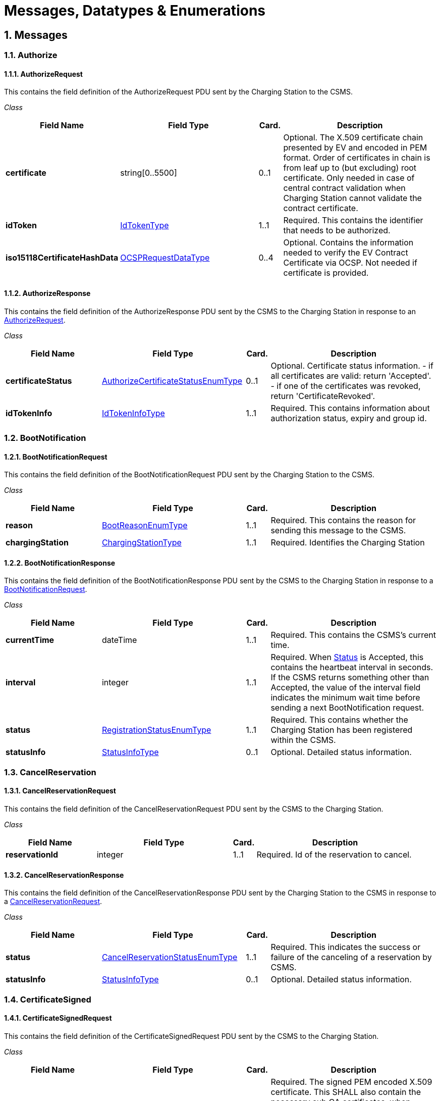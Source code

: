 = Messages, Datatypes & Enumerations
:!chapter-number:
:sectnums:

[[messages]]
== Messages

=== Authorize

[[authorize_request]]
==== AuthorizeRequest

This contains the field definition of the AuthorizeRequest PDU sent by the Charging Station to the CSMS.

_Class_

[cols="<.^4s,<.^6,<.^1,<.^7",%autowidth.stretch,options="header",frame=all,grid=all]
|===
|Field Name     |Field Type             |Card. |Description

|certificate    |string[0..5500]        |0..1
  |Optional. The X.509 certificate chain presented by EV and encoded in PEM format. Order of certificates in chain is from leaf up to (but excluding) root certificate. Only needed in case of central contract validation when Charging Station cannot validate the contract certificate.
|idToken        |<<id_token_type,IdTokenType>> |1..1
  |Required. This contains the identifier that needs to be authorized.
|iso15118CertificateHashData
  |<<ocsp_request_data_type,OCSPRequestDataType>>
    |0..4
      |Optional. Contains the information needed to verify the EV Contract Certificate via OCSP. Not needed if certificate is provided.
|===

[[authorize_response]]
==== AuthorizeResponse

This contains the field definition of the AuthorizeResponse PDU sent by the CSMS to the Charging Station in response to an <<authorize_request,AuthorizeRequest>>.

_Class_

[cols="<.^4s,<.^6,<.^1,<.^7",%autowidth.stretch,options="header",frame=all,grid=all]
|===
|Field Name     |Field Type             |Card. |Description

|certificateStatus |<<authorize_certificate_status_enum_type,AuthorizeCertificateStatusEnumType>>
  |0..1 
    |Optional. Certificate status information. - if all certificates are valid: return 'Accepted'. - if one of the certificates was revoked, return 'CertificateRevoked'.
|idTokenInfo    |<<id_token_info_type,IdTokenInfoType>>
  |1..1
    |Required. This contains information about authorization status, expiry and group id.
|===

=== BootNotification

[[boot_notification_request]]
==== BootNotificationRequest

This contains the field definition of the BootNotificationRequest PDU sent by the Charging Station to the CSMS.

_Class_

[cols="<.^4s,<.^6,<.^1,<.^7",%autowidth.stretch,options="header",frame=all,grid=all]
|===
|Field Name     |Field Type             |Card. |Description

|reason   |<<boot_reason_enum_type,BootReasonEnumType>>
  |1..1 |Required. This contains the reason for sending this message to the CSMS.
|chargingStation |<<charging_station_type,ChargingStationType>>
  |1..1 |Required. Identifies the Charging Station
|===

[[boot_notification_response]]
==== BootNotificationResponse

This contains the field definition of the BootNotificationResponse PDU sent by the CSMS to the Charging Station in response to a <<boot_notification_request,BootNotificationRequest>>.

_Class_

[cols="<.^4s,<.^6,<.^1,<.^7",%autowidth.stretch,options="header",frame=all,grid=all]
|===
|Field Name     |Field Type             |Card. |Description

|currentTime  |dateTime
  |1..1 |Required. This contains the CSMS’s current time.
|interval   |integer
  |1..1 |Required. When <<registration_status_enum_type,Status>> is Accepted, this contains the heartbeat interval in seconds. If the CSMS returns something other than Accepted, the value of the interval field indicates the minimum wait time before sending a next BootNotification request.
|status   |<<registration_status_enum_type,RegistrationStatusEnumType>>
  |1..1 |Required. This contains whether the Charging Station has been registered within the CSMS.
|statusInfo   |<<status_info_type,StatusInfoType>>
  |0..1 |Optional. Detailed status information.
|===

=== CancelReservation

[[cancel_reservation_request]]
==== CancelReservationRequest

This contains the field definition of the CancelReservationRequest PDU sent by the CSMS to the Charging Station.

_Class_

[cols="<.^4s,<.^6,<.^1,<.^7",%autowidth.stretch,options="header",frame=all,grid=all]
|===
|Field Name     |Field Type             |Card. |Description

|reservationId  |integer
  |1..1 |Required. Id of the reservation to cancel.
|===

[[cancel_reservation_response]]
==== CancelReservationResponse

This contains the field definition of the CancelReservationResponse PDU sent by the Charging Station to the CSMS in response to a <<cancel_reservation_request,CancelReservationRequest>>.

_Class_

[cols="<.^4s,<.^6,<.^1,<.^7",%autowidth.stretch,options="header",frame=all,grid=all]
|===
|Field Name     |Field Type             |Card. |Description

|status   |<<cancel_reservation_status_enum_type,CancelReservationStatusEnumType>>
  |1..1   |Required. This indicates the success or failure of the canceling of a reservation by CSMS.
|statusInfo |<<status_info_type,StatusInfoType>> 
  |0..1   |Optional. Detailed status information.
|===

=== CertificateSigned

[[certificate_signed_request]]
==== CertificateSignedRequest

This contains the field definition of the CertificateSignedRequest PDU sent by the CSMS to the Charging Station.

_Class_

[cols="<.^4s,<.^6,<.^1,<.^7",%autowidth.stretch,options="header",frame=all,grid=all]
|===
|Field Name     |Field Type             |Card. |Description

|certificateChain |string[0..10000]
  |1..1 |Required. The signed PEM encoded X.509 certificate. This SHALL also contain the necessary sub CA certificates, when applicable. The order of the bundle follows the certificate chain, starting from the leaf certificate.

  The Configuration Variable <<max_certificate_chainsize,MaxCertificateChainSize>> can be used to limit the maximum size of this field.
|certificateType  |<<certificate_signing_use_enum_type,CertificateSigningUseEnumType>>
  |0..1 |Optional. Indicates the type of the signed certificate that is returned. When omitted the certificate is used for both the 15118 connection (if implemented) and the Charging Station to CSMS connection. This field is required when a certificateType was included in the <<sign_certificate_request,SignCertificateRequest>> that requested this certificate to be signed AND both the 15118 connection and the Charging Station connection are implemented.
|===

[[certificate_signed_response]]
==== CertificateSignedResponse

This contains the field definition of the CertificateSignedResponse PDU sent by the Charging Station to the CSMS in response to a <<certificate_signed_request,CertificateSignedRequest>>.

_Class_

[cols="<.^4s,<.^6,<.^1,<.^7",%autowidth.stretch,options="header",frame=all,grid=all]
|===
|Field Name     |Field Type             |Card. |Description

|status |<<certificate_signed_status_enum_type,CertificateSignedStatusEnumType>>
  |1..1 |Required. Returns whether certificate signing has been accepted, otherwise rejected.
|statusInfo |<<status_info_type,StatusInfoType>> 
  |0..1 |Optional. Detailed status information.
|===

[[change_availability]]
=== ChangeAvailability

[[change_availability_request]]
==== ChangeAvailabilityRequest

This contains the field definition of the ChangeAvailabilityRequest PDU sent by the CSMS to the Charging Station.

_Class_

[cols="<.^4s,<.^6,<.^1,<.^7",%autowidth.stretch,options="header",frame=all,grid=all]
|===
|Field Name     |Field Type             |Card. |Description

|operationalStatus |<<operational_status_enum_type,OperationalStatusEnumType>>
  |1..1 |Required. This contains the type of availability change that the Charging Station should perform.
|evse   |<<evse_type,EVSEType>>
  |0..1 |Optional. Contains Id’s to designate a specific EVSE/connector by index numbers. When omitted, the message refers to the Charging Station as a whole.
|===

[[change_availability_response]]
==== ChangeAvailabilityResponse

This contains the field definition of the ChangeAvailabilityResponse PDU sent by the Charging Station to the CSMS.

_Class_

[cols="<.^4s,<.^6,<.^1,<.^7",%autowidth.stretch,options="header",frame=all,grid=all]
|===
|Field Name     |Field Type             |Card. |Description

|status   |<<change_availability_status_enum_type,ChangeAvailabilityStatusEnumType>>
  |1..1 |Required. This indicates whether the Charging Station is able to perform the availability change.
|statusInfo |<<status_info_type,StatusInfoType>> 
  |0..1 |Optional. Detailed status information.
|===

=== ClearCache

[[clear_cache_request]]
==== ClearCacheRequest

This contains the field definition of the ClearCacheRequest PDU sent by the CSMS to the Charging Station. No fields are defined.

[[clear_cache_response]]
==== ClearCacheResponse

This contains the field definition of the ClearCacheResponse PDU sent by the Charging Station to the CSMS in response to a <<clear_cache_request,ClearCacheRequest>>.

_Class_

[cols="<.^4s,<.^6,<.^1,<.^7",%autowidth.stretch,options="header",frame=all,grid=all]
|===
|Field Name     |Field Type             |Card. |Description

|status   |<<clear_cache_status_enum_type,ClearCacheStatusEnumType>>
  |1..1 |Required. Accepted if the Charging Station has executed the request, otherwise rejected.
|statusInfo |<<status_info_type,StatusInfoType>>
  |0..1 |Optional. Detailed status information.
|===

=== ClearChargingProfile

[[clear_charging_profile_request]]
==== ClearChargingProfileRequest

This contains the field definition of the ClearChargingProfileRequest PDU sent by the CSMS to the Charging Station. The CSMS can use this message to clear (remove) either a specific charging profile (denoted by id) or a selection of charging profiles that match with the values of the optional evse, stackLevel and <<charging_profile_purpose_enum_type,ChargingProfilePurpose>> fields.

_Class_

[cols="<.^4s,<.^6,<.^1,<.^7",%autowidth.stretch,options="header",frame=all,grid=all]
|===
|Field Name     |Field Type             |Card. |Description

|chargingProfileId |integer
  |0..1 |Optional. The Id of the charging profile to clear.
|chargingProfileCriteria |<<clear_charging_profile_type,ClearChargingProfileType>>
  |0..1 |Optional. Specifies the charging profile.
|===

[[clear_charging_profile_response]]
==== ClearChargingProfileResponse

This contains the field definition of the ClearChargingProfileResponse PDU sent by the Charging Station to the CSMS in response to a ClearChargingProfileRequest.

_Class_

[cols="<.^4s,<.^6,<.^1,<.^7",%autowidth.stretch,options="header",frame=all,grid=all]
|===
|Field Name     |Field Type             |Card. |Description

|status |<<clear_charging_profile_status_enum_type,ClearChargingProfileStatusEnumType>>
  |1..1 |Required. Indicates if the Charging Station was able to execute the request.
|statusInfo |<<status_info_type,StatusInfoType>>
  |0..1 |Optional. Detailed status information.
|===

=== ClearDisplayMessage

[[clear_display_message_request]]
==== ClearDisplayMessageRequest

This contains the field definition of the ClearDisplayMessageRequest PDU sent by the CSMS to the Charging Station. The CSMS asks the Charging Station to clear a display message that has been configured in the Charging Station to be cleared/removed. See also <<o05_clear_a_display_message,O05 - Clear a Display Message>>.

_Class_

[cols="<.^4s,<.^6,<.^1,<.^7",%autowidth.stretch,options="header",frame=all,grid=all]
|===
|Field Name     |Field Type             |Card. |Description

|id |integer
  |1..1 |Required. Id of the message that SHALL be removed from the Charging Station.
|===

[[clear_display_message_response]]
==== ClearDisplayMessageResponse

This contains the field definition of the ClearDisplayMessageResponse PDU sent by the Charging Station to the CSMS in a response to a ClearDisplayMessageRequest. See also <<o05_clear_a_display_message,O05 - Clear a Display Message>>.

_Class_

[cols="<.^4s,<.^6,<.^1,<.^7",%autowidth.stretch,options="header",frame=all,grid=all]
|===
|Field Name     |Field Type             |Card. |Description

|status |<<clear_message_status_enum_type,ClearMessageStatusEnumType>>
  |1..1 |Required. Returns whether the Charging Station has been able to remove the message.
|statusInfo |<<status_info_type,StatusInfoType>>
  |0..1 |Optional. Detailed status information.
|===

=== ClearedChargingLimit

[[cleared_charging_limit_request]]
==== ClearedChargingLimitRequest

This contains the field definition of the ClearedChargingLimitRequest PDU sent by the Charging Station to the CSMS.

_Class_

[cols="<.^4s,<.^6,<.^1,<.^7",%autowidth.stretch,options="header",frame=all,grid=all]
|===
|Field Name     |Field Type             |Card. |Description

|chargingLimitSource |<<charging_limit_source_enum_type,ChargingLimitSourceEnumType>>
  |1..1 |Required. Source of the charging limit.
|evseId |integer
  |0..1 |Optional. EVSE Identifier.
|===

[[cleared_charging_limit_response]]
==== ClearedChargingLimitResponse

This contains the field definition of the ClearedChargingLimitResponse PDU sent by the CSMS to the Charging Station. No fields are defined.

=== ClearVariableMonitoring

[[clear_variable_monitoring_request]]
==== ClearVariableMonitoringRequest

This contains the field definition of the ClearVariableMonitoringRequest PDU sent by the CSMS to the Charging Station.

_Class_

[cols="<.^4s,<.^6,<.^1,<.^7",%autowidth.stretch,options="header",frame=all,grid=all]
|===
|Field Name     |Field Type             |Card. |Description

|id |integer
  |1..* |Required. List of the monitors to be cleared, identified by there Id.
|===

[[clear_variable_monitoring_response]]
==== ClearVariableMonitoringResponse

This contains the field definition of the ClearVariableMonitoringResponse PDU sent by the Charging Station to the CSMS.

_Class_

[cols="<.^4s,<.^6,<.^1,<.^7",%autowidth.stretch,options="header",frame=all,grid=all]
|===
|Field Name     |Field Type             |Card. |Description

|clearMonitoringResult |<<clear_monitoring_result_type,ClearMonitoringResultType>>
  |1..* |Required. List of result statuses per monitor.
|===

=== CostUpdated

[[cost_updated_request]]
==== CostUpdatedRequest

This contains the field definition of the CostUpdatedRequest PDU sent by the CSMS to the Charging Station. With this request the CSMS can send the current cost of a transaction to a Charging Station.

_Class_

[cols="<.^4s,<.^6,<.^1,<.^7",%autowidth.stretch,options="header",frame=all,grid=all]
|===
|Field Name     |Field Type             |Card. |Description

|totalCost |decimal
  |1..1 |Required. Current total cost, based on the information known by the CSMS, of the transaction including taxes. In the currency configured with the configuration Variable: [<<currency,Currency>>]
|transactionId |identifierString[0..36]
  |1..1 |Required. Transaction Id of the transaction the current cost are asked for.
|===

[[cost_updated_response]]
==== CostUpdatedResponse

This contains the field definition of the CostUpdatedResponse PDU sent by the Charging Station to the CSMS in response to <<cost_updated_request,CostUpdatedRequest>>. No fields are defined.

=== CustomerInformation

This contains the field definition of the CustomerInformationRequest PDU sent by the CSMS to the Charging Station.

[[customer_information_request]]
==== CustomerInformationRequest

_Class_

[cols="<.^4s,<.^6,<.^1,<.^7",%autowidth.stretch,options="header",frame=all,grid=all]
|===
|Field Name     |Field Type             |Card. |Description

|requestId |integer
  |1..1 |Required. The Id of the request.
|report |boolean
  |1..1 |Required. Flag indicating whether the Charging Station should return NotifyCustomerInformationRequest messages containing information about the customer referred to.
|clear |boolean
  |1..1 |Required. Flag indicating whether the Charging Station should clear all information about the customer referred to.
|customerIdentifier |string[0..64]
  |0..1 |Optional. A (e.g. vendor specific) identifier of the customer this request refers to. This field contains a custom identifier other than IdToken and Certificate. One of the possible identifiers (customerIdentifier, customerIdToken or customerCertificate) should be in the request message.
|idToken |<<id_token_type,IdTokenType>> 
  |0..1 |Optional. The IdToken of the customer this request refers to. One of the possible identifiers (customerIdentifier, customerIdToken or customerCertificate) should be in the request message.
|customerCertificate |<<certificate_hash_data_type,CertificateHashDataType>>
  |0..1 |Optional. The Certificate of the customer this request refers to. One of the possible identifiers (customerIdentifier, customerIdToken or customerCertificate) should be in the request message.
|===

[[customer_information_response]]
==== CustomerInformationResponse

_Class_

[cols="<.^4s,<.^6,<.^1,<.^7",%autowidth.stretch,options="header",frame=all,grid=all]
|===
|Field Name     |Field Type             |Card. |Description

|status |<<customer_information_status_enum_type,CustomerInformationStatusEnumType>>
  |1..1 |Required. Indicates whether the request was accepted.
|statusInfo |<<status_info_type,StatusInfoType>>
  |0..1 |Optional. Detailed status information.
|===

=== DataTransfer

[[data_transfer_request]]
==== DataTransferRequest

This contains the field definition of the DataTransferRequest PDU sent either by the CSMS to the Charging Station or vice versa.

_Class_

[cols="<.^4s,<.^6,<.^1,<.^7",%autowidth.stretch,options="header",frame=all,grid=all]
|===
|Field Name     |Field Type             |Card. |Description

|messageId |string[0..50]
  |0..1 |Optional. May be used to indicate a specific message or implementation.
|data |anyType
  |0..1 |Optional. Data without specified length or format. This needs to be decided by both parties (Open to implementation).
|vendorId |string[0..255]
  |1..1 |Required. This identifies the Vendor specific implementation
|===

[[data_transfer_response]]
==== DataTransferResponse

This contains the field definition of the DataTransferResponse PDU sent by the Charging Station to the CSMS or vice versa in response to a <<data_transfer_request,DataTransferRequest>>.

_Class_

[cols="<.^4s,<.^6,<.^1,<.^7",%autowidth.stretch,options="header",frame=all,grid=all]
|===
|Field Name     |Field Type             |Card. |Description

|status |<<data_transfer_status_enum_type,DataTransferStatusEnumType>>
  |1..1 |Required. This indicates the success or failure of the data transfer.
|data |anyType
  |0..1 |Optional. Data without specified length or format, in response to request.
|statusInfo |<<status_info_type,StatusInfoType>>
  |0..1 |Optional. Detailed status information.
|===

=== DeleteCertificate

[[delete_certificate_request]]
==== DeleteCertificateRequest

Used by the CSMS to request deletion of an installed certificate on a Charging Station.

_Class_

[cols="<.^4s,<.^6,<.^1,<.^7",%autowidth.stretch,options="header",frame=all,grid=all]
|===
|Field Name     |Field Type             |Card. |Description

|certificateHashData |<<certificate_hash_data_type,CertificateHashDataType>> 
  |1..1 |Required. Indicates the certificate of which deletion is requested.
|===

[[delete_certificate_response]]
==== DeleteCertificateResponse

Response to a DeleteCertificateRequest.

_Class_

[cols="<.^4s,<.^6,<.^1,<.^7",%autowidth.stretch,options="header",frame=all,grid=all]
|===
|Field Name     |Field Type             |Card. |Description

|status |<<delete_certificate_status_enum_type,DeleteCertificateStatusEnumType>>
  |1..1 |Required. Charging Station indicates if it can process the request.
|statusInfo |<<status_info_type,StatusInfoType>> 0..1 Optional. Detailed status information.
|===

=== FirmwareStatusNotification

[[firmware_status_notification_request]]
==== FirmwareStatusNotificationRequest

This contains the field definition of the FirmwareStatusNotificationRequest PDU sent by the Charging Station to the CSMS.

_Class_

[cols="<.^4s,<.^6,<.^1,<.^7",%autowidth.stretch,options="header",frame=all,grid=all]
|===
|Field Name     |Field Type             |Card. |Description

|status |<<firmware_status_enum_type,FirmwareStatusEnumType>>
  |1..1 |Required. This contains the progress status of the firmware installation.
|requestId |integer
  |0..1 |Optional. The request id that was provided in the UpdateFirmwareRequest that started this firmware update. This field is mandatory, unless the message was triggered by a TriggerMessageRequest AND there is no firmware update ongoing.
|===

[[firmware_status_notification_response]]
==== FirmwareStatusNotificationResponse

This contains the field definition of the FirmwareStatusNotificationResponse PDU sent by the CSMS to the Charging Station in response to a <<firmware_status_notification_request,FirmwareStatusNotificationRequest>>. No fields are defined.

=== Get15118EVCertificate

[[get_15118_ev_certificate_request]]
==== Get15118EVCertificateRequest

This message is sent by the Charging Station to the CSMS if an ISO 15118 vehicle selects the service Certificate installation. NOTE: This message is based on CertificateInstallationReq Res from <<iso15118_2,ISO 15118-2>>.

_Class_

[cols="<.^4s,<.^6,<.^1,<.^7",%autowidth.stretch,options="header",frame=all,grid=all]
|===
|Field Name     |Field Type             |Card. |Description

|iso15118SchemaVersion |string[0..50]
  |1..1 |Required. Schema version currently used for the 15118 session between EV and Charging Station. Needed for parsing of the EXI stream by the CSMS.
|action |<<certificate_action_enum_type,CertificateActionEnumType>>
  |1..1 |Required. Defines whether certificate needs to be installed or updated.
|exiRequest |string[0..5600]
  |1..1 |Required. Raw CertificateInstallationReq request from EV, Base64 encoded.
|===

[[get_15118_ev_certificate_response]]
==== Get15118EVCertificateResponse

Response message from CSMS to Charging Station containing the status and optionally new certificate. NOTE: This message is based on CertificateInstallationReq Res from <<iso15118_2,ISO 15118-2>>.

_Class_

[cols="<.^4s,<.^6,<.^1,<.^7",%autowidth.stretch,options="header",frame=all,grid=all]
|===
|Field Name     |Field Type             |Card. |Description

|status |<<iso15118_ev_certificate_status_enum_type,Iso15118EVCertificateStatusEnumType>>
  |1..1 |Required. Indicates whether the message was processed properly.
|exiResponse |string[0..5600]
  |1..1 |Required. Raw CertificateInstallationRes response for the EV, Base64 encoded. The Charging Station can let the CSMS know it supports a higher field size by reporting this using the device model as OCPPCommCtrlr.FieldLength["Get15118EVCertificateRes ponse.exiResponse"] = <New max length>
|statusInfo |<<status_info_type,StatusInfoType>>
  |0..1 |Optional. Detailed status information.
|===

=== GetBaseReport

[[get_base_report_reuqest]]
==== GetBaseReportRequest

This contains the field definition of the GetBaseReportRequest PDU sent by the CSMS to the Charging Station.

_Class_


[cols="<.^4s,<.^6,<.^1,<.^7",%autowidth.stretch,options="header",frame=all,grid=all]
|===
|Field Name     |Field Type             |Card. |Description

|requestId |integer 
  |1..1 |Required. The Id of the request.
|reportBase |<<report_base_enum_type,ReportBaseEnumType>>
  |1..1 |Required. This field specifies the report base.
|===

[[get_base_report_response]]
==== GetBaseReportResponse

This contains the field definition of the GetBaseReportResponse PDU sent by the Charging Station to the CSMS.

_Class_

[cols="<.^4s,<.^6,<.^1,<.^7",%autowidth.stretch,options="header",frame=all,grid=all]
|===
|Field Name     |Field Type             |Card. |Description

|status |<<generic_device_model_status_enum_type,GenericDeviceModelStatusEnumType>>
  |1..1 |Required. This indicates whether the Charging Station is able to accept this request.
|statusInfo |<<status_info_type,StatusInfoType>>
  |0..1 |Optional. Detailed status information.
|===

=== GetCertificateStatus

[[get_certificate_status_request]]
==== GetCertificateStatusRequest

This contains the field definition of the GetCertificateStatusRequest PDU sent by the Charging Station to the CSMS.

_Class_

[cols="<.^4s,<.^6,<.^1,<.^7",%autowidth.stretch,options="header",frame=all,grid=all]
|===
|Field Name     |Field Type             |Card. |Description

|ocspRequestData |<<ocsp_request_data_type,OCSPRequestDataType>>
  |1..1 |Required. Indicates the certificate of which the status is requested.
|===

[[get_certificate_status_response]]
==== GetCertificateStatusResponse

This contains the field definition of the GetCertificateStatusResponse PDU sent by the CSMS to the Charging Station.

_Class_

[cols="<.^4s,<.^6,<.^1,<.^7",%autowidth.stretch,options="header",frame=all,grid=all]
|===
|Field Name     |Field Type             |Card. |Description

|status |<<get_certificate_status_enum_type,GetCertificateStatusEnumType>>
  |1..1 |Required. This indicates whether the charging station was able to retrieve the OCSP certificate status.
|ocspResult |string[0..5500]
  |0..1 |Optional. OCSPResponse class as defined in <<ocpp_security_24,IETF RFC 6960>>. DER encoded (as defined in <<ocpp_security_24,IETF RFC 6960>>), and then base64 encoded. MAY only be omitted when status
is not Accepted.
|statusInfo |<<status_info_type,StatusInfoType>>
  |0..1 |Optional. Detailed status information.
|===

=== GetChargingProfiles

[[get_charging_profile_request]]
==== GetChargingProfilesRequest

The message GetChargingProfilesRequest can be used by the CSMS to request installed charging profiles from the Charging Station. The charging profiles will then be reported by the Charging Station via <<report_charging_profiles_request,ReportChargingProfilesRequest>> messages.

_Class_

[cols="<.^4s,<.^6,<.^1,<.^7",%autowidth.stretch,options="header",frame=all,grid=all]
|===
|Field Name     |Field Type             |Card. |Description

|requestId |integer 
  |1..1 |Required. Reference identification that is to be used by the Charging Station in the <<report_charging_profiles_request,ReportChargingProfilesRequest>> when provided.
|evseId |integer
  |0..1 |Optional. For which EVSE installed charging profiles SHALL be reported. If 0, only charging profiles installed on the Charging Station itself (the grid connection) SHALL be reported. If omitted, all installed charging profiles SHALL be reported. Reported charging profiles SHALL match the criteria in field _chargingProfile_.
|chargingProfile |<<charging_profile_criterion_type,ChargingProfileCriterionType>>
  |1..1 |Required. Specifies the charging profile.
|===

[[get_charging_profiles_response]]
==== GetChargingProfilesResponse

This contains the field definition of the GetChargingProfilesResponse PDU sent by the Charging Station to the CSMS in response to a GetChargingProfilesRequest.

_Class_

[cols="<.^4s,<.^6,<.^1,<.^7",%autowidth.stretch,options="header",frame=all,grid=all]
|===
|Field Name     |Field Type             |Card. |Description

|status |<<get_charging_profile_status_enum_type,GetChargingProfileStatusEnumType>>
  |1..1 |Required. This indicates whether the Charging Station is able to process this request and will send <<report_charging_profiles_request,ReportChargingProfilesRequest>> messages.
|statusInfo |<<status_info_type,StatusInfoType>>
  |0..1 |Optional. Detailed status information.
|===

=== GetCompositeSchedule

[[get_composite_schedule_request]]
==== GetCompositeScheduleRequest

This contains the field definition of the GetCompositeScheduleRequest PDU sent by the CSMS to the Charging Station.

_Class_

[cols="<.^4s,<.^6,<.^1,<.^7",%autowidth.stretch,options="header",frame=all,grid=all]
|===
|Field Name     |Field Type             |Card. |Description

|duration |integer
  |1..1 |Required. Length of the requested schedule in seconds.
|chargingRateUnit |<<charging_rate_unit_enum_type,ChargingRateUnitEnumType>>
  |0..1 |Optional. Can be used to force a power or current profile.
|evseId |integer
  |1..1 Required. The ID of the EVSE for which the schedule is
requested. When evseid=0, the Charging Station will
calculate the expected consumption for the grid
connection.
|===

[[get_compositie_schedule_response]]
==== GetCompositeScheduleResponse

This contains the field definition of the GetCompositeScheduleResponse PDU sent by the Charging Station to the CSMS in response to a <<get_composite_schedule_request,GetCompositeScheduleRequest>>.

_Class_

[cols="<.^4s,<.^6,<.^1,<.^7",%autowidth.stretch,options="header",frame=all,grid=all]
|===
|Field Name     |Field Type             |Card. |Description

|status |<<generic_status_enum_type,GenericStatusEnumType>>
  |1..1 |Required. The Charging Station will indicate if it was able to process the request
|schedule |<<composite_schedule_type,CompositeScheduleType>>
  |0..1 |Optional. This field contains the calculated composite schedule. It may only be omitted when this message contains status Rejected.
|statusInfo |<<status_info_type,StatusInfoType>>
  |0..1 |Optional. Detailed status information.
|===

=== GetDisplayMessages

[[get_display_messages_request]]
==== GetDisplayMessagesRequest

_Class_

[cols="<.^4s,<.^6,<.^1,<.^7",%autowidth.stretch,options="header",frame=all,grid=all]
|===
|Field Name     |Field Type             |Card. |Description

|id |integer
  |0..* |Optional. If provided the Charging Station shall return Display Messages of the given ids. This field SHALL NOT contain more ids than set in <<number_of_display_messages,NumberOfDisplayMessages.maxLimit>>
|requestId |integer
  |1..1 |Required. The Id of this request.
|priority |<<message_priority_enum_type,MessagePriorityEnumType>>
  |0..1 |Optional. If provided the Charging Station shall return Display Messages with the given priority only.
|state |<<message_state_enum_type,MessageStateEnumType>>
  |0..1 |Optional. If provided the Charging Station shall return Display Messages with the given state only.
|===

[[get_display_messages_response]]
==== GetDisplayMessagesResponse

_Class_

[cols="<.^4s,<.^6,<.^1,<.^7",%autowidth.stretch,options="header",frame=all,grid=all]
|===
|Field Name     |Field Type             |Card. |Description

|status |<<get_display_messages_status_enum_type,GetDisplayMessagesStatusEnumType>>
  |1..1 |Required. Indicates if the Charging Station has Display Messages that match the request criteria in the <<get_display_messages_request,GetDisplayMessagesRequest>>
|statusInfo |<<status_info_type,StatusInfoType>>
  |0..1 |Optional. Detailed status information.
|===

=== GetInstalledCertificateIds

[[get_installed_certificate_ids_request]]
==== GetInstalledCertificateIdsRequest

Used by the CSMS to request an overview of the installed certificates on a Charging Station.

_Class_

[cols="<.^4s,<.^6,<.^1,<.^7",%autowidth.stretch,options="header",frame=all,grid=all]
|===
|Field Name     |Field Type             |Card. |Description

|certificateType |<<get_certificate_id_use_enum_type,GetCertificateIdUseEnumType>>
  |0..* |Optional. Indicates the type of certificates requested. When omitted, all certificate types are requested.
|===

[[get_installed_certificate_ids_response]]
==== GetInstalledCertificateIdsResponse

Response to a GetInstalledCertificateIDsRequest.

_Class_

[cols="<.^4s,<.^6,<.^1,<.^7",%autowidth.stretch,options="header",frame=all,grid=all]
|===
|Field Name     |Field Type             |Card. |Description

|status |<<get_installed_certificate_status_enum_type,GetInstalledCertificateStatusEnumType>>
  |1..1 |Required. Charging Station indicates if it can process the request.
|certificateHashDataChain |<<certificate_hash_data_chain_type,CertificateHashDataChainType>>
  |0..* |Optional. The Charging Station includes the Certificate information for each available certificate.
|statusInfo |<<status_info_type,StatusInfoType>>
  |0..1 |Optional. Detailed status information.
|===

[[get_local_list_version]]
=== GetLocalListVersion

[[get_local_list_version_request]]
==== GetLocalListVersionRequest

This contains the field definition of the GetLocalListVersionRequest PDU sent by the CSMS to the Charging Station. No fields are defined.

[[get_local_list_version_response]]
==== GetLocalListVersionResponse

This contains the field definition of the GetLocalListVersionResponse PDU sent by the Charging Station to CSMS in response to a <<get_local_list_version_request,GetLocalListVersionRequest>>.

_Class_

[cols="<.^4s,<.^6,<.^1,<.^7",%autowidth.stretch,options="header",frame=all,grid=all]
|===
|Field Name     |Field Type             |Card. |Description

|versionNumber |integer
  |1..1 |Required. This contains the current version number of the local authorization list in the Charging Station.
|===

=== GetLog

[[get_log_request]]
==== GetLogRequest

This contains the field definition of the GetLogRequest PDU sent by the CSMS to the Charging Station.

_Class_

[cols="<.^4s,<.^6,<.^1,<.^7",%autowidth.stretch,options="header",frame=all,grid=all]
|===
|Field Name     |Field Type             |Card. |Description

|logType |<<log_enum_type,LogEnumType>>
  |1..1 |Required. This contains the type of log file that the Charging Station should send.
|requestId |integer
  |1..1 |Required. The Id of this request
|retries |integer
  |0..1 |Optional. This specifies how many times the Charging Station must retry to upload the log before giving up. If this field is not present, it is left to Charging Station to decide how many times it wants to retry. If the value is 0, it means: no retries.
|retryInterval |integer
  |0..1 |Optional. The interval in seconds after which a retry may be attempted. If this field is not present, it is left to Charging Station to decide how long to wait between attempts.
|log |<<log_parameters_type,LogParametersType>>
  |1..1 |Required. This field specifies the requested log and the location to which the log should be sent.
|===

[[get_log_response]]
==== GetLogResponse

This contains the field definition of the GetLogResponse PDU sent by the Charging Station to the CSMS in response to a GetLogRequest.

_Class_

[cols="<.^4s,<.^6,<.^1,<.^7",%autowidth.stretch,options="header",frame=all,grid=all]
|===
|Field Name     |Field Type             |Card. |Description

|status |<<log_status_enum_type,LogStatusEnumType>>
  |1..1 |Required. This field indicates whether the Charging Station was able to accept the request.
|filename |string[0..255]
  |0..1 |Optional. This contains the name of the log file that will be uploaded. This field is not present when no logging information is available.
|statusInfo |<<status_info_type,StatusInfoType>>
  |0..1 |Optional. Detailed status information.
|===

=== GetMonitoringReport

[[get_monitoring_report_request]]
==== GetMonitoringReportRequest

This contains the field definition of the GetMonitoringReportRequest PDU sent by the CSMS to the Charging Station.

_Class_

[cols="<.^4s,<.^6,<.^1,<.^7",%autowidth.stretch,options="header",frame=all,grid=all]
|===
|Field Name     |Field Type             |Card. |Description

|requestId |integer
  |1..1 |Required. The Id of the request.
|monitoringCriteria |<<monitoring_criterion_enum_type,MonitoringCriterionEnumType>>
  |0..3 |Optional. This field contains criteria for components for which a monitoring report is requested
|componentVariable |<<component_variable_type,ComponentVariableType>>
  |0..* |Optional. This field specifies the components and variables for which a monitoring report is requested.
|===

[[get_monitoring_report_response]]
==== GetMonitoringReportResponse

This contains the field definition of the GetMonitoringReportResponse PDU sent by the Charging Station to the CSMS.

_Class_

[cols="<.^4s,<.^6,<.^1,<.^7",%autowidth.stretch,options="header",frame=all,grid=all]
|===
|Field Name     |Field Type             |Card. |Description

|status |<<generic_device_model_status_enum_type,GenericDeviceModelStatusEnumType>>
  |1..1 |Required. This field indicates whether the Charging Station was able to accept the request.
|statusInfo |<<status_info_type,StatusInfoType>> 
  |0..1 |Optional. Detailed status information.
|===

=== GetReport

[[get_report_request]]
==== GetReportRequest

This contains the field definition of the GetReportRequest PDU sent by the CSMS to the Charging Station.

_Class_

[cols="<.^4s,<.^6,<.^1,<.^7",%autowidth.stretch,options="header",frame=all,grid=all]
|===
|Field Name     |Field Type             |Card. |Description

|requestId |integer
  |1..1 |Required. The Id of the request.
|componentCriteria |<<component_criterion_enum_type,ComponentCriterionEnumType>>
  |0..4 |Optional. This field contains criteria for components for which a report is requested
|componentVariable |<<component_variable_type,ComponentVariableType>>
  |0..* |Optional. This field specifies the components and variables for which a report is requested.
|===

[[get_report_response]]
==== GetReportResponse

The response to a GetReportRequest, sent by the Charging Station to the CSMS.

_Class_

[cols="<.^4s,<.^6,<.^1,<.^7",%autowidth.stretch,options="header",frame=all,grid=all]
|===
|Field Name     |Field Type             |Card. |Description

|status |<<generic_device_model_status_enum_type,GenericDeviceModelStatusEnumType>>
  |1..1 |Required. This field indicates whether the Charging Station was able to accept the request.
|statusInfo |<<status_info_type,StatusInfoType>>
  |0..1 |Optional. Detailed status information.
|===

=== GetTransactionStatus

[[get_transaction_status_request]]
==== GetTransactionStatusRequest

With this message, the CSMS can ask the Charging Station whether it has transaction-related messages waiting to be delivered to the CSMS. When a transactionId is provided, only messages for a specific transaction are asked for.

_Class_

[cols="<.^4s,<.^6,<.^1,<.^7",%autowidth.stretch,options="header",frame=all,grid=all]
|===
|Field Name     |Field Type             |Card. |Description

|transactionId |identifierString[0..36]
  |0..1 Optional. The Id of the transaction for which the status is requested.
|===

[[get_transaction_status_response]]
==== GetTransactionStatusResponse

The response to a GetTransactionStatusRequest, sent by the Charging Station to the CSMS.

_Class_

[cols="<.^4s,<.^6,<.^1,<.^7",%autowidth.stretch,options="header",frame=all,grid=all]
|===
|Field Name     |Field Type             |Card. |Description

|ongoingIndicator |boolean |0..1 |Optional. Whether the transaction is still ongoing.
|messagesInQueue |boolean |1..1 |Required. Whether there are still message to be delivered.
|===

=== GetVariables

[[get_variables_request]]
==== GetVariablesRequest

This contains the field definition of the GetVariablesRequest PDU sent by the CSMS to the Charging Station.

_Class_

[cols="<.^4s,<.^6,<.^1,<.^7",%autowidth.stretch,options="header",frame=all,grid=all]
|===
|Field Name     |Field Type             |Card. |Description

|getVariableData |<<get_variable_data_type,GetVariableDataType>>
  |1..* |Required. List of requested variables.
|===

[[get_variables_response]]
==== GetVariablesResponse

This contains the field definition of the GetVariablesResponse PDU sent by the CSMS to the Charging Station in response to GetVariablesRequest.

_Class_

[cols="<.^4s,<.^6,<.^1,<.^7",%autowidth.stretch,options="header",frame=all,grid=all]
|===
|Field Name     |Field Type             |Card. |Description

|getVariableResult |<<get_variable_result_type,GetVariableResultType>>
  |1..* |Required. List of requested variables and their values.
|===

=== Heartbeat

[[heartbeat_request]]
==== HeartbeatRequest

This contains the field definition of the HeartbeatRequest PDU sent by the Charging Station to the CSMS. No fields are defined.

[[heartbeat_response]]
==== HeartbeatResponse

This contains the field definition of the HeartbeatResponse PDU sent by the CSMS to the Charging Station in response to a <<heartbeat_request,HeartbeatRequest>>.

_Class_

[cols="<.^4s,<.^6,<.^1,<.^7",%autowidth.stretch,options="header",frame=all,grid=all]
|===
|Field Name     |Field Type             |Card. |Description

|currentTime |dateTime |1..1 |Required. Contains the current time of the CSMS.
|===

=== InstallCertificate

[[install_certificate_request]]
==== InstallCertificateRequest

Used by the CSMS to request installation of a certificate on a Charging Station. Note: This message is not for installing a TLS client certificate in a charging station. The CertificateSignedRequest mechanism is used for that.

_Class_

[cols="<.^4s,<.^6,<.^1,<.^7",%autowidth.stretch,options="header",frame=all,grid=all]
|===
|Field Name     |Field Type             |Card. |Description

|certificateType |<<install_certificate_use_enum_type,InstallCertificateUseEnumType>>
  |1..1 |Required. Indicates the certificate type that is sent.
|certificate |string[0..5500] |1..1 |Required. A PEM encoded X.509 certificate.
|===

[[install_certificate_response]]
==== InstallCertificateResponse

The response to a InstallCertificateRequest, sent by the Charging Station to the CSMS.

_Class_

[cols="<.^4s,<.^6,<.^1,<.^7",%autowidth.stretch,options="header",frame=all,grid=all]
|===
|Field Name     |Field Type             |Card. |Description

|status |<<install_certificate_status_enum_type,InstallCertificateStatusEnumType>>
  |1..1 |Required. Charging Station indicates if installation was successful.
|statusInfo |<<status_info_type,StatusInfoType>>
  |0..1 |Optional. Detailed status information.
|===

=== LogStatusNotification

[[log_status_notification_request]]
==== LogStatusNotificationRequest

This contains the field definition of the LogStatusNotificationRequest PDU sent by the Charging Station to the CSMS.

_Class_

[cols="<.^4s,<.^6,<.^1,<.^7",%autowidth.stretch,options="header",frame=all,grid=all]
|===
|Field Name     |Field Type             |Card. |Description

|status |<<upload_log_status_enum_type,UploadLogStatusEnumType>>
  |1..1 |Required. This contains the status of the log upload.
|requestId |integer
  |0..1 |Optional. The request id that was provided in GetLogRequest that started this log upload. This field is mandatory, unless the message was triggered by a TriggerMessageRequest AND there is no log upload ongoing.
|===

[[log_status_notification_response]]
==== LogStatusNotificationResponse

This contains the field definition of the LogStatusNotificationResponse PDU sent by the CSMS to the Charging Station in response to LogStatusNotificationRequest. No fields are defined.

=== MeterValues

[[metervalues_request]]
==== MeterValuesRequest

This contains the field definition of the MeterValuesRequest PDU sent by the Charging Station to the CSMS. This message might be removed in a future version of OCPP. It will be replaced by Device Management Monitoring events.

_Class_

[cols="<.^4s,<.^6,<.^1,<.^7",%autowidth.stretch,options="header",frame=all,grid=all]
|===
|Field Name     |Field Type             |Card. |Description

|evseId |integer |1..1 |Required. This contains a number (>0) designating an EVSE of the Charging Station. ‘0’ (zero) is used to designate the main power meter.
|meterValue |<<meter_value_type,MeterValueType>>
  |1..* |Required. The sampled meter values with timestamps.
|===

[[meter_values_response]]
==== MeterValuesResponse

This contains the field definition of the MeterValuesResponse PDU sent by the CSMS to the Charging Station in response to a <<metervalues_request,MeterValuesRequest>> PDU. This message might be removed in a future version of OCPP. It will be replaced by Device Management Monitoring events.

No fields are defined.

=== NotifyChargingLimit

[[notify_charging_limit_request]]
==== NotifyChargingLimitRequest

The message NotifyChargingLimitRequest can be used to communicate a charging limit, set by an external system on the Charging Station (Not installed by the CSO via <<set_charging_profile_request,SetChargingProfileRequest>>), to the CSMS.

_Class_

[cols="<.^4s,<.^6,<.^1,<.^7",%autowidth.stretch,options="header",frame=all,grid=all]
|===
|Field Name     |Field Type             |Card. |Description

|evseId |integer |0..1 |Optional. The charging schedule contained in this notification applies to an EVSE. evseId must be > 0.
|chargingLimit |<<charging_limit_type,ChargingLimitType>>
  |1..1 |Required. This contains the source of the charging limit and whether it is grid critical.
|chargingSchedule |<<charging_schedule_type,ChargingScheduleType>>
  |0..* |Optional. Contains limits for the available power or current over time, as set by the external source.
|===

[[notify_charging_limit_response]]
==== NotifyChargingLimitResponse

The NotifyChargingLimitResponse message is sent by the CSMS to the Charging Station in response to a NotifyChargingLimitsRequest. No fields are defined.

=== NotifyCustomerInformation

This contains the field definition of the NotifyCustomerInformationRequest PDU sent by the Charging Station to the CSMS.

[[notify_customer_information_request]]
==== NotifyCustomerInformationRequest

_Class_

[cols="<.^4s,<.^6,<.^1,<.^7",%autowidth.stretch,options="header",frame=all,grid=all]
|===
|Field Name     |Field Type             |Card. |Description

|data |string[0..512]
  |1..1 |Required. (Part of) the requested data. No format specified in which the data is returned. Should be human readable.
|tbc |boolean
  |0..1 |Optional. “to be continued” indicator. Indicates whether another part of the monitoringData follows in an upcoming notifyMonitoringReportRequest message. +
    Default value when omitted is false.
|seqNo |integer
  |1..1 |Required. Sequence number of this message. First message starts at 0.
|generatedAt |dateTime
  |1..1 |Required. Timestamp of the moment this message was generated at the Charging Station.
|requestId |integer |1..1 |Required. The Id of the request.
|===

[[notify_customer_information_response]]
==== NotifyCustomerInformationResponse

=== NotifyDisplayMessages

[[notify_display_messages_request]]
==== NotifyDisplayMessagesRequest

This contains the field definition of the NotifyDisplayMessagesRequest PDU sent by the Charging Station to the CSMS.

_Class_

[cols="<.^4s,<.^6,<.^1,<.^7",%autowidth.stretch,options="header",frame=all,grid=all]
|===
|Field Name     |Field Type             |Card. |Description

|requestId |integer
  |1..1 |Required. The id of the <<get_display_messages_request,GetDisplayMessagesRequest>> that requested this message.
|tbc |boolean
  |0..1 |Optional. "to be continued" indicator. Indicates whether another part of the report follows in an upcoming NotifyDisplayMessagesRequest message. Default value when omitted is false.
|messageInfo |<<message_info_type,MessageInfoType>>
  |0..* |Optional. The requested display message as configured in the Charging Station.
|===

[[notify_display_messages_response]]
==== NotifyDisplayMessagesResponse

The NotifyDisplayMessagesResponse message is sent by the CSMS to the Charging Station in response to a NotifyDisplayMessagesRequest. No fields are defined.

=== NotifyEVChargingNeeds

[[notify_ev_charging_needs_request]]
==== NotifyEVChargingNeedsRequest

The Charging Station uses this message to communicate the charging needs as calculated by the EV to the CSMS.

_Class_

[cols="<.^4s,<.^6,<.^1,<.^7",%autowidth.stretch,options="header",frame=all,grid=all]
|===
|Field Name     |Field Type             |Card. |Description

|maxScheduleTuples |integer
  |0..1 |Optional. Contains the maximum schedule tuples the car supports per schedule.
|evseId |integer
  |1..1 |Required. Defines the EVSE and connector to which the EV is connected. EvseId may not be 0.
|chargingNeeds |<<charging_needs_type,ChargingNeedsType>>
  |1..1 |Required. The characteristics of the energy delivery required.
|===

[[notify_ev_charging_needs_response]]
==== NotifyEVChargingNeedsResponse

Response to a <<notify_ev_charging_needs_request,NotifyEVChargingNeedsRequest>>.

_Class_

[cols="<.^4s,<.^6,<.^1,<.^7",%autowidth.stretch,options="header",frame=all,grid=all]
|===
|Field Name     |Field Type             |Card. |Description

|status |<<notify_ev_charging_needs_status_enum_type,NotifyEVChargingNeedsStatusEnumType>>
  |1..1 |Required. Returns whether the CSMS has been able to process the message successfully. It does not imply that the evChargingNeeds can be met with the current charging profile.
|statusInfo |<<status_info_type,StatusInfoType>>
  |0..1 |Optional. Detailed status information.
|===

=== NotifyEVChargingSchedule

[[notify_ev_charging_schedule_request]]
==== NotifyEVChargingScheduleRequest

The Charging Station uses this message to communicate the charging schedule as calculated by the EV to the CSMS.

_Class_

[cols="<.^4s,<.^6,<.^1,<.^7",%autowidth.stretch,options="header",frame=all,grid=all]
|===
|Field Name     |Field Type             |Card. |Description

|timeBase |dateTime
  |1..1 |Required. Periods contained in the charging profile are relative to this point in time.
|evseId |integer
  |1..1 |Required. The charging schedule contained in this notification applies to an EVSE. EvseId must be > 0.
|chargingSchedule |<<charging_schedule_type,ChargingScheduleType>>
  |1..1 |Required. Planned energy consumption of the EV over time. Always relative to timeBase.
|===

[[notify_ev_charging_schedule_response]]
==== NotifyEVChargingScheduleResponse

Response to a <<notify_ev_charging_schedule_request,NotifyEVChargingScheduleRequest>> message.

_Class_

[cols="<.^4s,<.^6,<.^1,<.^7",%autowidth.stretch,options="header",frame=all,grid=all]
|===
|Field Name     |Field Type             |Card. |Description

|status |<<generic_status_enum_type,GenericStatusEnumType>>
  |1..1 |Required. Returns whether the CSMS has been able to process the message successfully. It does not imply any approval of the charging schedule.
|statusInfo |<<status_info_type,StatusInfoType>>
  |0..1 |Optional. Detailed status information.
|===

=== NotifyEvent

[[notify_event_request]]
==== NotifyEventRequest

This contains the field definition of the NotifyEventRequest PDU sent by the Charging Station to the CSMS.

_Class_

[cols="<.^4s,<.^6,<.^1,<.^7",%autowidth.stretch,options="header",frame=all,grid=all]
|===
|Field Name     |Field Type             |Card. |Description

|generatedAt |dateTime
  |1..1 |Required. Timestamp of the moment this message was generated at the Charging Station.
|tbc |boolean
  |0..1 |Optional. “to be continued” indicator. Indicates whether another part of the report follows in an upcoming notifyEventRequest message. Default value when omitted is false.
|seqNo |integer
  |1..1 |Required. Sequence number of this message. First message starts at 0.
|eventData |<<event_data_type,EventDataType>>
  |1..* |Required. List of EventData. An EventData element contains only the Component, Variable and VariableMonitoring data that caused the event. The list of EventData will usally contain one eventData element, but the Charging Station may decide to group multiple events in one notification. For example, when multiple events triggered at the same time.
|===

[[notify_event_response]]
==== NotifyEventResponse

Response to NotifyEventRequest. No fields are defined.

=== NotifyMonitoringReport

[[notify_monitoring_report_request]]
==== NotifyMonitoringReportRequest

This contains the field definition of the NotifyMonitoringRequest PDU sent by the Charging Station to the CSMS.

_Class_

[cols="<.^4s,<.^6,<.^1,<.^7",%autowidth.stretch,options="header",frame=all,grid=all]
|===
|Field Name     |Field Type             |Card. |Description

|requestId |integer
  |1..1 |Required. The id of the GetMonitoringRequest that requested this report.
|tbc |boolean
  |0..1 |Optional. “to be continued” indicator. Indicates whether another part of the monitoringData follows in an upcoming notifyMonitoringReportRequest message. Default value when omitted is false.
|seqNo |integer
  |1..1 |Required. Sequence number of this message. First message starts at 0.
|generatedAt |dateTime
  |1..1 |Required. Timestamp of the moment this message was generated at the Charging Station.
|monitor |<<monitoring_data_type,MonitoringDataType>>
  |0..* |Optional. List of MonitoringData containing monitoring settings.
|===

[[notify_monitoring_report_response]]
==== NotifyMonitoringReportResponse

Response to a NotifyMonitoringRequest message. No fields are defined.

=== NotifyReport

[[notify_report_request]]
==== NotifyReportRequest

This contains the field definition of the NotifyReportRequest PDU sent by the Charging Station to the CSMS.

_Class_

[cols="<.^4s,<.^6,<.^1,<.^7",%autowidth.stretch,options="header",frame=all,grid=all]
|===
|Field Name     |Field Type             |Card. |Description

|requestId |integer
  |1..1 |Required. The id of the GetReportRequest or GetBaseReportRequest that requested this report
|generatedAt |dateTime
  |1..1 |Required. Timestamp of the moment this message was generated at the Charging Station.
|tbc |boolean
  |0..1 |Optional. “to be continued” indicator. Indicates whether another part of the report follows in an upcoming notifyReportRequest message. Default value when omitted is false.
|seqNo |integer
  |1..1 |Required. Sequence number of this message. First message starts at 0.
|reportData |<<report_data_type,ReportDataType>>
  |0..* |Optional. List of ReportData.
|===

[[notify_report_response]]
==== NotifyReportResponse

Response to a NotifyReportRequest message. No fields are defined.

=== PublishFirmware

[[publish_firmware_request]]
==== PublishFirmwareRequest

This contains the field definition of the PublishFirmwareRequest PDU sent by the CSMS to the Local Controller.

_Class_

[cols="<.^4s,<.^6,<.^1,<.^7",%autowidth.stretch,options="header",frame=all,grid=all]
|===
|Field Name     |Field Type             |Card. |Description

|location |string[0..512]
  |1..1 |Required. This contains a string containing a URI pointing to a location from which to retrieve the firmware.
|retries |integer
  |0..1 |Optional. This specifies how many times the Charging Station must retry to download the firmware before giving up. If this field is not present, it is left to Charging Station to decide how many times it wants to retry. If the value is 0, it means: no retries.
|checksum |identifierString[0..32]
  |1..1 |Required. The MD5 checksum over the entire firmware file as a hexadecimal string of length 32.
|requestId |integer
  |1..1 |Required. The Id of the request.
|retryInterval |integer
  |0..1 |Optional. The interval in seconds after which a retry may be attempted. If this field is not present, it is left to Charging Station to decide how long to wait between attempts.
|===

[[publish_firmware_response]]
==== PublishFirmwareResponse

This contains the field definition of the PublishFirmwareResponse PDU sent by the Local Controller to the CSMS in response to a PublishFirmwareRequest.

_Class_

[cols="<.^4s,<.^6,<.^1,<.^7",%autowidth.stretch,options="header",frame=all,grid=all]
|===
|Field Name     |Field Type             |Card. |Description

|status |<<generic_status_enum_type,GenericStatusEnumType>>
  |1..1 |Required. Indicates whether the request was accepted.
|statusInfo |<<status_info_type,StatusInfoType>>
  |0..1 |Optional. Detailed status information.
|===

=== PublishFirmwareStatusNotification

[[publish_firmware_status_notification_request]]
==== PublishFirmwareStatusNotificationRequest

This contains the field definition of the PublishFirmwareStatusNotificationRequest PDU sent by the Charging Station to the CSMS.

_Class_

[cols="<.^4s,<.^6,<.^1,<.^7",%autowidth.stretch,options="header",frame=all,grid=all]
|===
|Field Name     |Field Type             |Card. |Description

|status |<<publish_firmware_status_enum_type,PublishFirmwareStatusEnumType>>
  |1..1 |Required. This contains the progress status of the publishfirmware installation.
|location |string[0..512]
  |0..* |Optional. Required if status is Published. Can be multiple URI’s, if the Local Controller supports e.g. HTTP, HTTPS, and FTP.
|requestId |integer
  |0..1 |Optional. The request id that was provided in the PublishFirmwareRequest which triggered this action.
|===

==== PublishFirmwareStatusNotificationResponse

This contains the field definition of the PublishFirmwareStatusNotificationResponse PDU sent by the CSMS to the Charging station in response to a PublishFirmwareStatusNotificationRequest.

=== ReportChargingProfiles

[[report_charging_profiles_request]]
==== ReportChargingProfilesRequest

Reports charging profiles installed in the Charging Station, as requested via a <<get_charging_profile_request,GetChargingProfilesRequest>> message. The charging profile report can be split over multiple ReportChargingProfilesRequest messages, this can be because charging profiles for different charging sources need to be reported, or because there is just to much data for one message.

_Class_

[cols="<.^4s,<.^6,<.^1,<.^7",%autowidth.stretch,options="header",frame=all,grid=all]
|===
|Field Name     |Field Type             |Card. |Description

|requestId |integer
  |1..1 |Required. Id used to match the <<get_charging_profile_request,GetChargingProfilesRequest>> message with the resulting ReportChargingProfilesRequest messages. When the CSMS provided a requestId in the <<get_charging_profile_request,GetChargingProfilesRequest>>, this field SHALL contain the same value.
|chargingLimitSource |<<charging_limit_source_enum_type,ChargingLimitSourceEnumType>>
  |1..1 |Required. Source that has installed this charging profile.
|tbc |boolean
  |0..1 |Optional. To Be Continued. Default value when omitted: false. false indicates that there are no further messages as part of this report.
|evseId |integer
  |1..1 |Required. The evse to which the charging profile applies. If evseId = 0, the message contains an overall limit for the Charging Station.
|chargingProfile |<<charging_profile_type,ChargingProfileType>>
  |1..* |Required. The charging profile as configured in the Charging Station.
|===

[[report_charging_profiles_response]]
==== ReportChargingProfilesResponse

The ReportChargingProfilesResponse message is sent by the CSMS to the Charging Station in response to a <<report_charging_profiles_request,ReportChargingProfilesRequest>>. No fields are defined.

=== RequestStartTransaction

[[request_start_transaction_request]]
==== RequestStartTransactionRequest

This contains the field definitions of the RequestStartTransactionRequest PDU sent to Charging Station by CSMS.

_Class_

[cols="<.^4s,<.^6,<.^1,<.^7",%autowidth.stretch,options="header",frame=all,grid=all]
|===
|Field Name     |Field Type             |Card. |Description

|evseId |integer
  |0..1 |Optional. Number of the EVSE on which to start the transaction. EvseId SHALL be > 0
|remoteStartId |integer
  |1..1 |Required. Id given by the server to this start request. The Charging Station will return this in the <<transaction_event_request,TransactionEventRequest>>, letting the server know which transaction was started for this request.
|idToken |<<id_token_type,IdTokenType>>
  |1..1 |Required. The identifier that the Charging Station must use to start a transaction.
|chargingProfile |<<charging_profile_type,ChargingProfileType>>
  |0..1 |Optional. Charging Profile to be used by the Charging Station for the requested transaction. ChargingProfilePurpose MUST be set to TxProfile
|groupIdToken |<<id_token_type,IdTokenType>>
  |0..1 |Optional. The groupIdToken is only relevant when the transaction is to be started on an EVSE for which a reservation for groupIdToken is active, and the configuration variable AuthorizeRemoteStart  false (otherwise the AuthorizeResponse could return the groupIdToken).
|===

[[request_start_transaction_response]]
==== RequestStartTransactionResponse

This contains the field definitions of the RequestStartTransactionResponse PDU sent from Charging Station to CSMS.

_Class_

[cols="<.^4s,<.^6,<.^1,<.^7",%autowidth.stretch,options="header",frame=all,grid=all]
|===
|Field Name     |Field Type             |Card. |Description

|status |<<request_start_stop_status_enum_type,RequestStartStopStatusEnumType>>
  |1..1 |Required. Status indicating whether the Charging Station accepts the request to start a transaction.
|transactionId |identifierString[0..36]
  |0..1 |Optional. When the transaction was already started by the Charging Station before the RequestStartTransactionRequest was received, for example: cable plugged in first. This contains the transactionId of the already started transaction.
|statusInfo |<<status_info_type,StatusInfoType>>
  |0..1 |Optional. Detailed status information.
|===

=== RequestStopTransaction

[[request_stop_transaction_request]]
==== RequestStopTransactionRequest

This contains the field definitions of the RequestStopTransactionRequest PDU sent to Charging Station by CSMS.

_Class_


[cols="<.^4s,<.^6,<.^1,<.^7",%autowidth.stretch,options="header",frame=all,grid=all]
|===
|Field Name     |Field Type             |Card. |Description

|transactionId |identifierString[0..36]
  |1..1 |Required. The identifier of the transaction which the Charging Station is requested to stop.
|===

[[request_stop_transaction_response]]
==== RequestStopTransactionResponse

This contains the field definitions of the RequestStopTransactionResponse PDU sent from Charging Station to CSMS.

_Class_

[cols="<.^4s,<.^6,<.^1,<.^7",%autowidth.stretch,options="header",frame=all,grid=all]
|===
|Field Name     |Field Type             |Card. |Description

|status |<<request_start_stop_status_enum_type,RequestStartStopStatusEnumType>>
  |1..1 |Required. Status indicating whether Charging Station accepts the request to stop a transaction.
|statusInfo |<<status_info_type,StatusInfoType>>
  |0..1 |Optional. Detailed status information.
|===

[[reservation_status_update]]
=== ReservationStatusUpdate

[[reservation_status_update_request]]
==== ReservationStatusUpdateRequest

This contains the field definition of the ReservationStatusUpdateRequest PDU sent by the Charging Station to the CSMS.

_Class_


[cols="<.^4s,<.^6,<.^1,<.^7",%autowidth.stretch,options="header",frame=all,grid=all]
|===
|Field Name     |Field Type             |Card. |Description

|reservationId |integer
  |1..1 |Required. The ID of the reservation.
|reservationUpdateStatus |<<reservation_update_status_enum_type,ReservationUpdateStatusEnumType>>
  |1..1 |Required. The updated reservation status.
|===

[[reservation_status_update_response]]
==== ReservationStatusUpdateResponse

This contains the field definition of the ReservationStatusUpdateResponse PDU sent by the CSMS to the Charging Station in response to a ReservationStatusUpdateRequest. No fields are defined.

[[reserve_now]]
=== ReserveNow

[[reserve_now_request]]
==== ReserveNowRequest

This contains the field definition of the ReserveNowRequest PDU sent by the CSMS to the Charging Station.

_Class_

[cols="<.^4s,<.^6,<.^1,<.^7",%autowidth.stretch,options="header",frame=all,grid=all]
|===
|Field Name     |Field Type             |Card. |Description

|id |integer |1..1 |Required. Id of reservation.
|expiryDateTime |dateTime
  |1..1 |Required. Date and time at which the reservation expires.
|connectorType |<<connector_enum_type,ConnectorEnumType>>
  |0..1 |Optional. This field specifies the connector type.
|evseId |integer
  |0..1 |Optional. This contains ID of the evse to be reserved.
|idToken |<<id_token_type,IdTokenType>>
  |1..1 |Required. The identifier for which the reservation is made.
groupIdToken |<<id_token_type,IdTokenType>>
  |0..1 |Optional. The group identifier for which the reservation is made.
|===

[[reserve_now_response]]
==== ReserveNowResponse

This contains the field definition of the ReserveNowResponse PDU sent by the Charging Station to the CSMS in response to ReserveNowRequest PDU.

_Class_

[cols="<.^4s,<.^6,<.^1,<.^7",%autowidth.stretch,options="header",frame=all,grid=all]
|===
|Field Name     |Field Type             |Card. |Description

|status |<<reserve_now_status_enum_type,ReserveNowStatusEnumType>>
  |1..1 |Required. This indicates the success or failure of the reservation.
|statusInfo |<<status_info_type,StatusInfoType>>
  |0..1 |Optional. Detailed status information.
|===

=== Reset

[[reset_request]]
==== ResetRequest

This contains the field definition of the ResetRequest PDU sent by the CSMS to the Charging Station.

_Class_

[cols="<.^4s,<.^6,<.^1,<.^7",%autowidth.stretch,options="header",frame=all,grid=all]
|===
|Field Name     |Field Type             |Card. |Description

|type |<<reset_enum_type,ResetEnumType>>
  |1..1 |Required. This contains the type of reset that the Charging Station or EVSE should perform.
|evseId |integer
  |0..1 |Optional. This contains the ID of a specific EVSE that needs to be reset, instead of the entire Charging Station.
|===

[[reset_response]]
==== ResetResponse

This contains the field definition of the ResetResponse PDU sent by the Charging Station to the CSMS in response to ResetRequest.

_Class_

[cols="<.^4s,<.^6,<.^1,<.^7",%autowidth.stretch,options="header",frame=all,grid=all]
|===
|Field Name     |Field Type             |Card. |Description

|status |<<reset_status_enum_type,ResetStatusEnumType>>
  |1..1 |Required. This indicates whether the Charging Station is able to perform the reset.
|statusInfo |<<status_info_type,StatusInfoType>>
  |0..1 |Optional. Detailed status information.
|===

=== SecurityEventNotification

[[security_event_notification_request]]
==== SecurityEventNotificationRequest

Sent by the Charging Station to the CSMS in case of a security event.

_Class_

[cols="<.^4s,<.^6,<.^1,<.^7",%autowidth.stretch,options="header",frame=all,grid=all]
|===
|Field Name     |Field Type             |Card. |Description

|type |string[0..50]
  |1..1 |Required. Type of the security event. This value should be taken from the Security events list.
|timestamp |dateTime
  |1..1 |Required. Date and time at which the event occurred.
|techInfo |string[0..255]
  |0..1 |Optional. Additional information about the occurred security event.
|===

[[security_event_notification_response]]
==== SecurityEventNotificationResponse

Sent by the CSMS to the Charging Station to confirm the receipt of a SecurityEventNotificationRequest message. No fields are defined.

[[send_local_list]]
=== SendLocalList

[[send_local_list_request]]
==== SendLocalListRequest

This contains the field definition of the SendLocalListRequest PDU sent by the CSMS to the Charging Station. If no (empty) localAuthorizationList is given and the updateType is Full, all IdTokens are removed from the list. Requesting a Differential update without or with empty localAuthorizationList will have no effect on the list. All IdTokens in the localAuthorizationList MUST be unique, no duplicate values are allowed.

_Class_

[cols="<.^4s,<.^6,<.^1,<.^7",%autowidth.stretch,options="header",frame=all,grid=all]
|===
|Field Name     |Field Type             |Card. |Description

|versionNumber |integer
  |1..1 |Required. In case of a full update this is the version number of the full list. In case of a differential update it is the version number of the list after the update has been applied.
|updateType |<<update_enum_type,UpdateEnumType>>
  |1..1 |Required. This contains the type of update (full or differential) of this request.
|localAuthorizationList |<<authorization_data,AuthorizationData>>
  |0..* |Optional. This contains the Local Authorization List entries.
|===

[[send_local_list_response]]
==== SendLocalListResponse

This contains the field definition of the SendLocalListResponse PDU sent by the Charging Station to the CSMS in response to <<send_local_list_request,SendLocalListRequest>> PDU.

_Class_

[cols="<.^4s,<.^6,<.^1,<.^7",%autowidth.stretch,options="header",frame=all,grid=all]
|===
|Field Name     |Field Type             |Card. |Description

|status |<<send_local_list_status_enum_type,SendLocalListStatusEnumType>>
  |1..1 |Required. This indicates whether the Charging Station has successfully received and applied the update of the Local Authorization List.
|statusInfo |<<status_info_type,StatusInfoType>>
  |0..1 |Optional. Detailed status information.
|===

=== SetChargingProfile

[[set_charging_profile_request]]
==== SetChargingProfileRequest

This contains the field definition of the SetChargingProfileRequest PDU sent by the CSMS to the Charging Station. The CSMS uses this message to send charging profiles to a Charging Station.

_Class_

[cols="<.^4s,<.^6,<.^1,<.^7",%autowidth.stretch,options="header",frame=all,grid=all]
|===
|Field Name     |Field Type             |Card. |Description

|evseId |integer
  |1..1 |Required. For TxDefaultProfile an evseId=0 applies the profile to each individual evse. For ChargingStationMaxProfile and ChargingStationExternalConstraints an evseId=0 contains an overal limit for the whole Charging Station.
|chargingProfile |<<charging_profile_type,ChargingProfileType>>
  |1..1 |Required. The charging profile to be set at the Charging Station.
|===

[[set_charging_profile_response]]
==== SetChargingProfileResponse

This contains the field definition of the SetChargingProfileResponse PDU sent by the Charging Station to the CSMS in response to SetChargingProfileRequest PDU.

_Class_

[cols="<.^4s,<.^6,<.^1,<.^7",%autowidth.stretch,options="header",frame=all,grid=all]
|===
|Field Name     |Field Type             |Card. |Description

|status |<<charging_profile_status_enum_type,ChargingProfileStatusEnumType>>
  |1..1 |Required. Returns whether the Charging Station has been able to process the message successfully. This does not guarantee the schedule will be followed to the letter. There might be other constraints the Charging Station may need to take into account.
|statusInfo |<<status_info_type,StatusInfoType>>
  |0..1 |Optional. Detailed status information.
|===

=== SetDisplayMessage

[[set_display_message_request]]
==== SetDisplayMessageRequest

This contains the field definition of the SetDisplayMessageRequest PDU sent by the CSMS to the Charging Station. The CSMS asks the Charging Station to configure a new display message that the Charging Station will display (in the future). See also <<o01_set_display_message,O01 - Set Display Message>>, <<o02_set_display_message_for_transaction,O02 - Set Display Message for Transaction>> and <<o06_replace_display_message,O06 - Replace Display Message>>

_Class_

[cols="<.^4s,<.^6,<.^1,<.^7",%autowidth.stretch,options="header",frame=all,grid=all]
|===
|Field Name     |Field Type             |Card. |Description

|message |<<message_info_type,MessageInfoType>>
  |1..1 |Required. Message to be configured in the Charging Station, to be displayed.
|===

[[set_display_message_response]]
==== SetDisplayMessageResponse

This contains the field definition of the SetDisplayMessageResponse PDU sent by the Charging Station to the CSMS in a response to a <<set_display_message_request,SetDisplayMessageRequest>>. See also <<o01_set_display_message,O01 - Set Display Message>>, <<o02_set_display_message_for_transaction,O02 - Set Display Message for Transaction>> and <<o06_replace_display_message,O06 - Replace Display Message>>

_Class_

[cols="<.^4s,<.^6,<.^1,<.^7",%autowidth.stretch,options="header",frame=all,grid=all]
|===
|Field Name     |Field Type             |Card. |Description

|status |<<display_message_status_enum_type,DisplayMessageStatusEnumType>>
  |1..1 |Required. This indicates whether the Charging Station is able to display the message.
|statusInfo |<<status_info_type,StatusInfoType>>
  |0..1 |Optional. Detailed status information.
|===

=== SetMonitoringBase

[[set_monitoring_base_request]]
==== SetMonitoringBaseRequest

This contains the field definition of the SetMonitoringBaseRequest PDU sent by the CSMS to the Charging Station.

_Class_

[cols="<.^4s,<.^6,<.^1,<.^7",%autowidth.stretch,options="header",frame=all,grid=all]
|===
|Field Name     |Field Type             |Card. |Description

|monitoringBase |<<monitoring_base_enum_type,MonitoringBaseEnumType>>
  |1..1 |Required. Specify which monitoring base will be set
|===

[[set_monitoring_base_response]]
==== SetMonitoringBaseResponse

This contains the field definition of the SetMonitoringBaseResponse PDU sent by the Charging Station to the CSMS in response to a SetMonitoringBaseRequest.

_Class_

[cols="<.^4s,<.^6,<.^1,<.^7",%autowidth.stretch,options="header",frame=all,grid=all]
|===
|Field Name     |Field Type             |Card. |Description

|status |<<generic_device_model_status_enum_type,GenericDeviceModelStatusEnumType>>
  |1..1 |Required. Indicates whether the Charging Station was able to accept the request.
|statusInfo |<<status_info_type,StatusInfoType>>
  |0..1 |Optional. Detailed status information.
|===

=== SetMonitoringLevel

[[set_monitoring_level_request]]
==== SetMonitoringLevelRequest

This contains the field definition of the SetMonitoringLevelRequest PDU sent by the CSMS to the Charging Station.

_Class_

[cols="<.^4s,<.^6,<.^1,<.^7",%autowidth.stretch,options="header",frame=all,grid=all]
|===
|Field Name     |Field Type             |Card. |Description

|severity |integer
  |1..1 |Required. The Charging Station SHALL only report events with a severity number lower than or equal to this severity. The severity range is 0-9, with 0 as the highest and 9 as the lowest severity level.

  The severity levels have the following meaning: +
  *0-Danger* +
  Indicates lives are potentially in danger. Urgent attention is needed and action should be taken immediately. +
  *1-Hardware Failure* +
  Indicates that the Charging Station is unable to continue regular operations due to Hardware issues. Action is required. +
  *2-System Failure*
  Indicates that the Charging Station is unable to continue regular operations due to software or minor hardware issues. Action is required. +
  *3-Critical* +
  Indicates a critical error. Action is required. +
  *4-Error* +
  Indicates a non-urgent error. Action is required. +
  *5-Alert* +
  Indicates an alert event. Default severity for any type of monitoring event. +
  *6-Warning* +
  Indicates a warning event. Action may be required. +
  *7-Notice* +
  Indicates an unusual event. No immediate action is required. +
  *8-Informational* +
  Indicates a regular operational event. May be used for reporting, measuring throughput, etc. No action is required. +
  *9-Debug* +
  Indicates information useful to developers for debugging, not useful during operations.
|===

[[set_monitoring_level_response]]
==== SetMonitoringLevelResponse

This contains the field definition of the SetMonitoringLevelResponse PDU sent by the Charging Station to the CSMS in response to a SetMonitoringLevelRequest.

_Class_

[cols="<.^4s,<.^6,<.^1,<.^7",%autowidth.stretch,options="header",frame=all,grid=all]
|===
|Field Name     |Field Type             |Card. |Description

|status |<<generic_status_enum_type,GenericStatusEnumType>>
  |1..1 |Required. Indicates whether the Charging Station was able to accept the request.
|statusInfo |<<status_info_type,StatusInfoType>>
  |0..1 |Optional. Detailed status information.
|===

=== SetNetworkProfile

[[set_network_profile_request]]
==== SetNetworkProfileRequest

With this message the CSMS gains the ability to configure the connection data (e.g. CSMS URL, OCPP version, APN, etc) on a Charging Station.

_Class_

[cols="<.^4s,<.^6,<.^1,<.^7",%autowidth.stretch,options="header",frame=all,grid=all]
|===
|Field Name     |Field Type             |Card. |Description

|configurationSlot |integer
  |1..1 |Required. Slot in which the configuration should be stored.
|connectionData |<<network_connection_profile_type,NetworkConnectionProfileType>>
  |1..1 |Required. Connection details.
|===

[[set_network_profile_response]]
==== SetNetworkProfileResponse

This contains the field definition of the SetNetworkProfileResponse PDU sent by the Charging Station to the CSMS in response to a SetNetworkProfileRequest.

_Class_

[cols="<.^4s,<.^6,<.^1,<.^7",%autowidth.stretch,options="header",frame=all,grid=all]
|===
|Field Name     |Field Type             |Card. |Description

|status |<<set_network_profile_status_enum_type,SetNetworkProfileStatusEnumType>>
  |1..1 |Required. Result of operation.
|statusInfo |<<status_info_type,StatusInfoType>>
  |0..1 |Optional. Detailed status information.
|===

[[set_varaible_monitoring]]
=== SetVariableMonitoring

[[set_variable_monitoring_request]]
==== SetVariableMonitoringRequest

This contains the field definition of the SetVariableMonitoringRequest PDU sent by the CSMS to the Charging Station.

_Class_

[cols="<.^4s,<.^6,<.^1,<.^7",%autowidth.stretch,options="header",frame=all,grid=all]
|===
|Field Name     |Field Type             |Card. |Description

|setMonitoringData |<<set_monitoring_data_type,SetMonitoringDataType>>
  |1..* |Required. List of MonitoringData containing monitoring settings.
|===

[[set_variable_monitoring_response]]
==== SetVariableMonitoringResponse

This contains the field definition of the SetVariableMonitoringResponse PDU sent by the Charging Station to the CSMS in response to a SetVariableMonitoringRequest.

_Class_

[cols="<.^4s,<.^6,<.^1,<.^7",%autowidth.stretch,options="header",frame=all,grid=all]
|===
|Field Name     |Field Type             |Card. |Description

|setMonitoringResult |<<set_monitoring_result_type,SetMonitoringResultType>>
  |1..* |Required. List of result statuses per monitor.
|===

=== SetVariables

[[set_variables_request]]
==== SetVariablesRequest

This contains the field definition of the SetVariablesRequest PDU sent by the CSMS to the Charging Station.

_Class_

[cols="<.^4s,<.^6,<.^1,<.^7",%autowidth.stretch,options="header",frame=all,grid=all]
|===
|Field Name     |Field Type             |Card. |Description

|setVariableData |<<set_variable_data_type,SetVariableDataType>>
  |1..* |Required. List of Component-Variable pairs and attribute values to set.
|===

[[set_variables_response]]
==== SetVariablesResponse

This contains the field definition of the SetVariablesResponse PDU sent by the Charging Station to the CSMS in response to a SetVariablesRequest.

_Class_

[cols="<.^4s,<.^6,<.^1,<.^7",%autowidth.stretch,options="header",frame=all,grid=all]
|===
|Field Name     |Field Type             |Card. |Description

|setVariableResult |<<set_variable_result_type,SetVariableResultType>>
  |1..* |Required. List of result statuses per Component-Variable.
|===

=== SignCertificate

[[sign_certificate_request]]
==== SignCertificateRequest

Sent by the Charging Station to the CSMS to request that the Certificate Authority signs the public key into a certificate.

_Class_

[cols="<.^4s,<.^6,<.^1,<.^7",%autowidth.stretch,options="header",frame=all,grid=all]
|===
|Field Name     |Field Type             |Card. |Description

|csr |string[0..5500]
  |1..1 |Required. The Charging Station SHALL send the public key in form of a Certificate Signing Request (CSR) as described in RFC 2986 [22] and then PEM encoded, using the <<sign_certificate_request,SignCertificateRequest>> message.
|certificateType |<<certificate_signing_use_enum_type,CertificateSigningUseEnumType>>
  |0..1 |Optional. Indicates the type of certificate that is to be signed. When omitted the certificate is to be used for both the 15118 connection (if implemented) and the Charging Station to CSMS connection.
|===

[[sign_certificate_response]]
==== SignCertificateResponse

Sent by the CSMS to the Charging Station in response to the SignCertificateRequest message.

_Class_

[cols="<.^4s,<.^6,<.^1,<.^7",%autowidth.stretch,options="header",frame=all,grid=all]
|===
|Field Name     |Field Type             |Card. |Description

|status |<<generic_status_enum_type,GenericStatusEnumType>>
  |1..1 |Required. Specifies whether the CSMS can process the request.
|statusInfo |<<status_info_type,StatusInfoType>>
  |0..1 |Optional. Detailed status information.
|===

[[status_notification]]
=== StatusNotification

[[status_notification_request]]
==== StatusNotificationRequest

This contains the field definition of the StatusNotificationRequest PDU sent by the Charging Station to the CSMS. This message might be removed in a future version of OCPP. It will be replaced by Device Management Monitoring events.

_Class_

[cols="<.^4s,<.^6,<.^1,<.^7",%autowidth.stretch,options="header",frame=all,grid=all]
|===
|Field Name     |Field Type             |Card. |Description

|timestamp |dateTime 
  |1..1 |Required. The time for which the status is reported.
|connectorStatus |<<connector_status_enum_type,ConnectorStatusEnumType>>
  |1..1 |Required. This contains the current status of the Connector.
|evseId |integer
  |1..1 |Required. The id of the EVSE to which the connector belongs for which the the status is reported.
|connectorId |integer
  |1..1 |Required. The id of the connector within the EVSE for which the status is reported.
|===

[[status_notification_response]]
==== StatusNotificationResponse

This contains the field definition of StatusNotificationResponse sent by the CSMS to the Charging Station in response to a <<status_notification_request,StatusNotificationRequest>>. This message might be removed in a future version of OCPP. It will be replaced by Device Management Monitoring events.

No fields are defined.

=== TransactionEvent

[[transaction_event_request]]
==== TransactionEventRequest

This section contains the field definition of the TransactionEventRequest PDU sent by the Charging Station to the CSMS. For each of the eventTypes; Started, Updated and Ended, the corresponding cardinality is specified.

_Class_

[cols="<.^4s,<.^6,<.^1,<.^7",%autowidth.stretch,options="header",frame=all,grid=all]
|===
|Field Name     |Field Type             |Card. |Description

|eventType |<<transaction_event_enum_type,TransactionEventEnumType>>
  |1..1 |Required. This contains the type of this event. The first TransactionEvent of a transaction SHALL contain: "Started" The last TransactionEvent of a transaction SHALL contain: "Ended" All others SHALL contain: "Updated"
|timestamp |dateTime
  |1..1 |Required. The date and time at which this transaction event occurred.
|triggerReason |<<trigger_reason_enum_type,TriggerReasonEnumType>>
  |1..1 |Required. Reason the Charging Station sends this message to the CSMS
|seqNo |integer
  |1..1 |Required. Incremental sequence number, helps with determining if all messages of a transaction have been received.
|offline |boolean
  |0..1 |Optional. Indication that this transaction event happened when the Charging Station was offline. Default  false, meaning: the event occurred when the Charging Station was online.
|numberOfPhasesUsed |integer
  |0..1 |Optional. If the Charging Station is able to report the number of phases used, then it SHALL provide it. When omitted the CSMS may be able to determine the number of phases used via device management.
|cableMaxCurrent |integer
  |0..1 |Optional. The maximum current of the connected cable in Ampere (A).
|reservationId |integer
  |0..1 |Optional. This contains the Id of the reservation that terminates as a result of this transaction.
|transactionInfo |<<transaction_type,TransactionType>>
  |1..1 |Required. Contains transaction specific information.
|idToken |<<id_token_type,IdTokenType>>
  |0..1 |Optional. This contains the identifier for which a transaction is (or will be) started or stopped. Is required when the EV Driver becomes authorized for this transaction and when the EV Driver ends authorization. The IdToken should only be sent once in a TransactionEventRequest for every authorization (for starting or for stopping) done for this transaction, so that CSMS can return the idTokenInfo in the TransactionEventResponse. idToken should not be present in the TransactionEventRequest when a transaction is ended by a RequestStopTransactionRequest or a ResetRequest.
|evse |<<evse_type,EVSEType>>
  |0..1 |Optional. This identifies which evse (and connector) of the Charging Station is used.
|meterValue |<<meter_value_type,MeterValueType>>
  |0..* |Optional. This contains the relevant meter values. Depending on the EventType of this TransactionEvent the following Configuration Variable is used to configure the content: +
  Started: <<sampled_data_tx_started_measurands,SampledDataTxStartedMeasurands>> +
  Updated: <<sampled_data_tx_updated_measurands,SampledDataTxUpdatedMeasurands>> +
  Ended: <<sampled_data_tx_ended_measurands,SampledDataTxEndedMeasurands>> & <<aligned_data_tx_ended_measurands,AlignedDataTxEndedMeasurands>>
|===

[[transaction_event_response]]
==== TransactionEventResponse

This contains the field definition of the TransactionEventResponse PDU sent by the CSMS to the Charging Station in response to a <<transaction_event_request,TransactionEventRequest>>.

_Class_

[cols="<.^4s,<.^6,<.^1,<.^7",%autowidth.stretch,options="header",frame=all,grid=all]
|===
|Field Name     |Field Type             |Card. |Description

|totalCost |decimal
  |0..1 |Optional. When _eventType_ of TransactionEventRequest is `Updated`, then this value contains the _running cost_. When _eventType_ of TransactionEventRequest is `Ended`, then this contains the final _total cost_ of this transaction, including taxes, in the currency configured with the Configuration Variable: <<currency,`Currency`>>. Absence of this value does not imply that the transaction was free. To indicate a free transaction, the CSMS SHALL send a value of 0.00.
|chargingPriority |integer
  |0..1 |Optional. Priority from a business point of view. Default priority is 0, The range is from -9 to 9. Higher values indicate a higher priority. The chargingPriority in <<transaction_event_response,TransactionEventResponse>> is temporarily, so it may not be set in the <<id_token_info_type,IdTokenInfoType>> afterwards. Also the chargingPriority in <<transaction_event_response,TransactionEventResponse>> overrules the one in <<id_token_info_type,IdTokenInfoType>>.
|idTokenInfo |<<id_token_info_type,IdTokenInfoType>>
  |0..1 |Optional. This contains information about authorization status, expiry and group id. Is required when the <<transaction_event_request,TransactionEventRequest>> contained an idToken.
|updatedPersonalMessage |<<message_content_type,MessageContentType>>
  |0..1 |Optional. This can contain updated personal message that can be shown to the EV Driver. This can be used to provide updated tariff information.
|===

[[trigger_message]]
=== TriggerMessage

[[trigger_message_request]]
==== TriggerMessageRequest

This contains the field definition of the TriggerMessageRequest PDU sent by the CSMS to the Charging Station.

_Class_

[cols="<.^4s,<.^6,<.^1,<.^7",%autowidth.stretch,options="header",frame=all,grid=all]
|===
|Field Name     |Field Type             |Card. |Description

|requestedMessage |<<message_trigger_enum_type,MessageTriggerEnumType>>
  |1..1 |Required. Type of message to be triggered.
|evse |<<evse_type,EVSEType>>
  |0..1 |Optional. Can be used to specifiy the EVSE and Connector if required for the message which needs to be sent.
|===

[[trigger_message_response]]
==== TriggerMessageResponse

This contains the field definition of the TriggerMessageResponse PDU sent by the Charging Station to the CSMS in response to <<trigger_message_request,TriggerMessageRequest>>.

_Class_

[cols="<.^4s,<.^6,<.^1,<.^7",%autowidth.stretch,options="header",frame=all,grid=all]
|===
|Field Name     |Field Type             |Card. |Description

|status |<<trigger_message_status_enum_type,TriggerMessageStatusEnumType>>
  |1..1 |Required. Indicates whether the Charging Station will send the requested notification or not.
|statusInfo |<<status_info_type,StatusInfoType>>
  |0..1 |Optional. Detailed status information.
|===

=== UnlockConnector

[[unlock_connector_request]]
====  UnlockConnectorRequest

This contains the field definition of the UnlockConnectorRequest PDU sent by the CSMS to the Charging Station.

_Class_

[cols="<.^4s,<.^6,<.^1,<.^7",%autowidth.stretch,options="header",frame=all,grid=all]
|===
|Field Name     |Field Type             |Card. |Description

|evseId |integer
  |1..1 |Required. This contains the identifier of the EVSE for which a connector needs to be unlocked.
|connectorId |integer
  |1..1 |Required. This contains the identifier of the connector that needs to be unlocked.
|===

[[unlock_connector_response]]
==== UnlockConnectorResponse

This contains the field definition of the UnlockConnectorResponse PDU sent by the Charging Station to the CSMS in response to an <<unlock_connector_request,UnlockConnectorRequest>>.

_Class_

[cols="<.^4s,<.^6,<.^1,<.^7",%autowidth.stretch,options="header",frame=all,grid=all]
|===
|Field Name     |Field Type             |Card. |Description

|status |<<unlock_status_enum_type,UnlockStatusEnumType>>
  |1..1 |Required. This indicates whether the Charging Station has unlocked the connector.
|statusInfo |<<status_info_type,StatusInfoType>>
  |0..1 |Optional. Detailed status information.
|===

=== UnpublishFirmware

[[unpublish_firmware_request]]
==== UnpublishFirmwareRequest

This contains the field definition of the UnpublishFirmwareRequest PDU sent by the CSMS to the Charging Station.

_Class_

[cols="<.^4s,<.^6,<.^1,<.^7",%autowidth.stretch,options="header",frame=all,grid=all]
|===
|Field Name     |Field Type             |Card. |Description

|checksum |identifierString[0..32]
  |1..1 |Required. The MD5 checksum over the entire firmware file as a hexadecimal string of length 32.
|===

[[unpublish_firmware_response]]
==== UnpublishFirmwareResponse

This contains the field definition of the UnpublishFirmwareResponse PDU sent by the Charging Station to the CSMS in response to a UnpublishFirmwareRequest.

_Class_

[cols="<.^4s,<.^6,<.^1,<.^7",%autowidth.stretch,options="header",frame=all,grid=all]
|===
|Field Name     |Field Type             |Card. |Description

|status |<<unpublish_firmware_status_enum_type,UnpublishFirmwareStatusEnumType>>
  |1..1 |Required. Indicates whether the Local Controller succeeded in unpublishing the firmware.
|===

=== UpdateFirmware

[[update_firmware_request]]
==== UpdateFirmwareRequest

This contains the field definition of the UpdateFirmwareRequest PDU sent by the CSMS to the Charging Station.

_Class_

[cols="<.^4s,<.^6,<.^1,<.^7",%autowidth.stretch,options="header",frame=all,grid=all]
|===
|Field Name     |Field Type             |Card. |Description

|retries |integer
  |0..1 |Optional. This specifies how many times the Charging Station must retry to download the firmware before giving up. If this field is not present, it is left to Charging Station to decide how many times it wants to retry. If the value is 0, it means: no retries.
|retryInterval |integer
  |0..1 |Optional. The interval in seconds after which a retry may be attempted. If this field is not present, it is left to Charging Station to decide how long to wait between attempts.
|requestId |integer
  |1..1 |Required. The Id of this request
|firmware |<<firmware_type,FirmwareType>>
  |1..1 |Required. Specifies the firmware to be updated on the Charging Station.
|===

[[update_firmware_response]]
==== UpdateFirmwareResponse

This contains the field definition of the UpdateFirmwareResponse PDU sent by the Charging Station to the CSMS in response to an <<update_firmware_request,UpdateFirmwareRequest>>.

_Class_

[cols="<.^4s,<.^6,<.^1,<.^7",%autowidth.stretch,options="header",frame=all,grid=all]
|===
|Field Name     |Field Type             |Card. |Description

|status |<<update_firmware_status_enum_type,UpdateFirmwareStatusEnumType>>
  |1..1 |Required. This field indicates whether the Charging Station was able to accept the request.
|statusInfo |<<status_info_type,StatusInfoType>>
  |0..1 |Optional. Detailed status information.
|===

<<<

== Datatypes

[[ac_charging_parameters_type]]
=== ACChargingParametersType

_Class_

EV AC charging parameters.

ACChargingParametersType is used by: <<charging_needs_type,Common:ChargingNeedsType>>

[cols="<.^4s,<.^6,<.^1,<.^7",%autowidth.stretch,options="header",frame=all,grid=all]
|===
|Field Name     |Field Type             |Card. |Description

|energyAmount |integer
  |1..1 |Required. Amount of energy requested (in Wh). This includes energy required for preconditioning.
|evMinCurrent |integer
  |1..1 |Required. Minimum current (amps) supported by the electric vehicle (per phase).
|evMaxCurrent |integer
  |1..1 |Required. Maximum current (amps) supported by the electric vehicle (per phase). Includes cable capacity.
|evMaxVoltage |integer
  |1..1 |Required. Maximum voltage supported by the electric vehicle
|===

[[additional_info_type]]
=== AdditionalInfoType

_Class_

Contains a case insensitive identifier to use for the authorization and the type of authorization to support multiple forms of identifiers.

AdditionalInfoType is used by: <<id_token_type,Common:IdTokenType>>

[cols="<.^4s,<.^6,<.^1,<.^7",%autowidth.stretch,options="header",frame=all,grid=all]
|===
|Field Name     |Field Type             |Card. |Description

|additionalIdToken |identifierString[0..36]
  |1..1 |Required. This field specifies the additional IdToken.
|type |string[0..50]
|1..1 |Required. This defines the type of the additionalIdToken. +
  This is a custom type, so the implementation needs to be agreed upon by all involved parties.
|===

[[apn_type]]
=== APNType

_Class_

Collection of configuration data needed to make a data-connection over a cellular network.

[cols="^.^1s,10",%autowidth.stretch]
|===
|NOTE |When asking a GSM modem to dial in, it is possible to specify which mobile operator should be used. This can be done with the mobile country code (MCC) in combination with a mobile network code (MNC). Example: If your preferred network is Vodafone Netherlands, the MCC=204 and the MNC=04 which means the key PreferredNetwork = 20404 Some modems allows to specify a preferred network, which means, if this network is not available, a different network is used. If you specify UseOnlyPreferredNetwork and this network is not available, the modem will not dial in.
|===

APNType is used by: <<network_connection_profile_type,SetNetworkProfileRequest.NetworkConnectionProfileType>>

[cols="<.^4s,<.^6,<.^1,<.^7",%autowidth.stretch,options="header",frame=all,grid=all]
|===
|Field Name     |Field Type             |Card. |Description

|apn |string[0..512]
  |1..1 |Required. The Access Point Name as an URL.
|apnUserName |string[0..20] |0..1 |Optional. APN username.
|apnPassword |string[0..20] |0..1 |Optional. APN Password.
|simPin |integer |0..1 |Optional. SIM card pin code.
|preferredNetwork |identifierString[0..6]
  |0..1 |Optional. Preferred network, written as MCC and MNC concatenated. See note.
|useOnlyPreferredNetwork |boolean
  |0..1 |Optional. Default: false. Use only the preferred Network, do not dial in when not available. See Note.
|apnAuthentication |<<apn_authentication_enum_type,APNAuthenticationEnumType>>
  |1..1 |Required. Authentication method.
|===

[[authorization_data]]
=== AuthorizationData

_Class_

Contains the identifier to use for authorization.

AuthorizationData is used by: <<send_local_list_request,SendLocalListRequest>>

[cols="<.^4s,<.^6,<.^1,<.^7",%autowidth.stretch,options="header",frame=all,grid=all]
|===
|Field Name     |Field Type             |Card. |Description

|idTokenInfo <<id_token_info_type,IdTokenInfoType>>
  |0..1 |Optional. Required when UpdateType is Full. This contains information about authorization status, expiry and group id. For a Differential update the following applies: If this element is present, then this entry SHALL be added or updated in the Local Authorization List. If this element is absent, the entry for this IdToken in the Local Authorization List SHALL be deleted.
|idToken <<id_token_type,IdTokenType>>
  |1..1 |Required. This contains the identifier which needs to be stored for authorization.
|===

[[certificate_hash_data_chain_type]]
=== CertificateHashDataChainType

_Class_

CertificateHashDataChainType is used by: <<get_installed_certificate_ids_response,GetInstalledCertificateIdsResponse>>

[cols="<.^4s,<.^6,<.^1,<.^7",%autowidth.stretch,options="header",frame=all,grid=all]
|===
|Field Name     |Field Type             |Card. |Description

|certificateType |<<get_certificate_id_use_enum_type,GetCertificateIdUseEnumType>>
  |1..1 |Required. Indicates the type of the requested certificate(s).
|certificateHashData |<<certificate_hash_data_type,CertificateHashDataType>>
  |1..1 |Required. Information to identify a certificate.
|childCertificateHashData |<<certificate_hash_data_type,CertificateHashDataType>>
  |0..4 |Optional. Information to identify the child certificate(s).
|===

[[certificate_hash_data_type]]
=== CertificateHashDataType

_Class_

CertificateHashDataType is used by: <<certificate_hash_data_chain_type,Common:CertificateHashDataChainType>>, <<delete_certificate_request,DeleteCertificateRequest>>, <<customer_information_request,CustomerInformationRequest>>

[cols="<.^4s,<.^6,<.^1,<.^7",%autowidth.stretch,options="header",frame=all,grid=all]
|===
|Field Name     |Field Type             |Card. |Description

|hashAlgorithm |<<hash_algorithm_enum_type,HashAlgorithmEnumType>>
  |1..1 |Required. Used algorithms for the hashes provided.
|issuerNameHash |identifierString[0..128]
  |1..1 |Required. The hash of the issuer’s distinguished name (DN), that must be calculated over the DER encoding of the issuer’s name field in the certificate being checked.
|issuerKeyHash |string[0..128]
  |1..1 |Required. The hash of the DER encoded public key: the value (excluding tag and length) of the subject public key field in the issuer’s certificate.
|serialNumber |identifierString[0..40]
  |1..1 |Required. The string representation of the hexadecimal value of the serial number without the prefix "0x" and without leading zeroes.
|===

[[charging_limit_type]]
=== ChargingLimitType

_Class_

ChargingLimitType is used by: <<notify_charging_limit_request,NotifyChargingLimitRequest>>

[cols="<.^4s,<.^6,<.^1,<.^7",%autowidth.stretch,options="header",frame=all,grid=all]
|===
|Field Name     |Field Type             |Card. |Description

|chargingLimitSource |<<charging_limit_source_enum_type,ChargingLimitSourceEnumType>>
  |1..1 |Required. Represents the source of the charging limit.
|isGridCritical |boolean 
  |0..1 |Optional. Indicates whether the charging limit is critical for the grid.
|===

[[charging_needs_type]]
=== ChargingNeedsType

_Class_

ChargingNeedsType is used by: <<notify_ev_charging_needs_request,NotifyEVChargingNeedsRequest>>

[cols="<.^4s,<.^6,<.^1,<.^7",%autowidth.stretch,options="header",frame=all,grid=all]
|===
|Field Name     |Field Type             |Card. |Description

|requestedEnergyTransfer |<<energy_transfer_mode_enum_type,EnergyTransferModeEnumType>>
  |1..1 |Required. Mode of energy transfer requested by the EV.
|departureTime |dateTime |0..1 Optional. Estimated departure time of the EV.
|acChargingParameters |<<ac_charging_parameters_type,ACChargingParametersType>>
  |0..1 |Optional. EV AC charging parameters.
|dcChargingParameters |<<dc_charging_parameters_type,DCChargingParametersType>>
  |0..1 |Optional. EV DC charging parameters
|===

[[charging_profile_criterion_type]]
=== ChargingProfileCriterionType

_Class_

A ChargingProfile consists of ChargingSchedule, describing the amount of power or current that can be delivered per time interval.

ChargingProfileCriterionType is used by: <<get_charging_profile_request,GetChargingProfilesRequest>>

[cols="<.^4s,<.^6,<.^1,<.^7",%autowidth.stretch,options="header",frame=all,grid=all]
|===
|Field Name     |Field Type             |Card. |Description

|chargingProfilePurpose |<<charging_profile_purpose_enum_type,ChargingProfilePurposeEnumType>>
  |0..1 |Optional. Defines the purpose of the schedule transferred by this profile
|stackLevel |integer
  |0..1 |Optional. Value determining level in hierarchy stack of profiles. Higher values have precedence over lower values. Lowest level is 0.
|chargingProfileId |integer
  |0..* |Optional. List of all the chargingProfileIds requested. Any ChargingProfile that matches one of these profiles will be reported. If omitted, the Charging Station SHALL not filter on chargingProfileId. This field SHALL NOT contain more ids than set in <<charging_profile_entries,ChargingProfileEntries.maxLimit>>
|chargingLimitSource |<<charging_limit_source_enum_type,ChargingLimitSourceEnumType>>
  |0..4 |Optional. For which charging limit sources, charging profiles SHALL be reported. If omitted, the Charging Station SHALL not filter on chargingLimitSource.
|===

[[charging_profile_type]]
=== ChargingProfileType

_Class_

A ChargingProfile consists of ChargingSchedule, describing the amount of power or current that can be delivered per time interval.

ChargingProfileType is used by: <<request_start_transaction_request,RequestStartTransactionRequest>>, <<set_charging_profile_request,SetChargingProfileRequest>>, <<report_charging_profiles_request,ReportChargingProfilesRequest>>

[cols="<.^4s,<.^6,<.^1,<.^7",%autowidth.stretch,options="header",frame=all,grid=all]
|===
|Field Name     |Field Type             |Card. |Description

|id |integer
  |1..1 |Required. Id of ChargingProfile.
|stackLevel |integer
  |1..1 |Required. Value determining level in hierarchy stack of profiles. Higher values have precedence over lower values. Lowest level is 0.
|chargingProfilePurpose |<<charging_profile_purpose_enum_type,ChargingProfilePurposeEnumType>>
  |1..1 |Required. Defines the purpose of the schedule transferred by this profile
|chargingProfileKind |<<charging_profile_kind_enum_type,ChargingProfileKindEnumType>>
  |1..1 |Required. Indicates the kind of schedule.
|recurrencyKind |<<recurrency_kind_enum_type,RecurrencyKindEnumType>>
  |0..1 |Optional. Indicates the start point of a recurrence.
|validFrom |dateTime
  |0..1 |Optional. Point in time at which the profile starts to be valid. If absent, the profile is valid as soon as it is received by the Charging Station.
|validTo |dateTime
  |0..1 |Optional. Point in time at which the profile stops to be valid. If absent, the profile is valid until it is replaced by another profile.
|transactionId |identifierString[0..36]
  |0..1 |Optional. SHALL only be included when ChargingProfilePurpose is set to TxProfile in a SetChargingProfileRequest. The transactionId is used to match the profile to a specific transaction.
|chargingSchedule |<<charging_schedule_type,ChargingScheduleType>>
  |1..3 |Required. Schedule that contains limits for the available power or current over time. In order to support ISO 15118 schedule negotiation, it supports at most three schedules with associated tariff to choose from. Having multiple _chargingSchedules_ is only allowed for charging profiles of purpose `TxProfile` in the context of an ISO 15118 charging session.
|===

[[charging_schedule_period_type]]
=== ChargingSchedulePeriodType

_Class_

Charging schedule period structure defines a time period in a charging schedule.

ChargingSchedulePeriodType is used by: <<charging_schedule_type,Common:ChargingScheduleType>>, <<composite_schedule_type,Common:CompositeScheduleType>>

[cols="<.^4s,<.^6,<.^1,<.^7",%autowidth.stretch,options="header",frame=all,grid=all]
|===
|Field Name     |Field Type             |Card. |Description

|startPeriod |integer
  |1..1 |Required. Start of the period, in seconds from the start of schedule. The value of StartPeriod also defines the stop time of the previous period.
|limit |decimal
  |1..1 |Required. Charging rate limit during the schedule period, in the applicable chargingRateUnit, for example in Amperes (A) or Watts (W). Accepts at most one digit fraction (e.g. 8.1).
|numberPhases |integer
  |0..1 |Optional. The number of phases that can be used for charging. +
  For a DC EVSE this field should be omitted. +
  For an AC EVSE a default value of numberPhases = 3 will be assumed if the field is absent.
|phaseToUse |integer
  |0..1 |Optional. Values: 1..3, Used if numberPhases=1 and if the EVSE is capable of switching the phase connected to the EV, i.e. ACPhaseSwitchingSupported is defined and true. It’s not allowed unless both conditions above are true. If both conditions are true, and phaseToUse is omitted, the Charging Station / EVSE will make the selection on its own.
|===

[[charging_schedule_type]]
==== ChargingScheduleType

_Class_

Charging schedule structure defines a list of charging periods, as used in: GetCompositeSchedule.conf and ChargingProfile.

ChargingScheduleType is used by: <<charging_profile_type,Common:ChargingProfileType>>, <<notify_charging_limit_request,NotifyChargingLimitRequest>>, <<notify_ev_charging_schedule_request,NotifyEVChargingScheduleRequest>>

[cols="<.^4s,<.^6,<.^1,<.^7",%autowidth.stretch,options="header",frame=all,grid=all]
|===
|Field Name     |Field Type             |Card. |Description

|id |integer
  |1..1 |Required. Identifies the ChargingSchedule.
|startSchedule |dateTime
  |0..1 |Optional. Starting point of an absolute or recurring schedule.
|duration |integer
  |0..1 |Optional. Duration of the charging schedule in seconds. If the duration is left empty, the last period will continue indefinitely or until end of the transaction if chargingProfilePurpose = TxProfile.
|chargingRateUnit |<<charging_rate_unit_enum_type,ChargingRateUnitEnumType>>
  |1..1 |Required. The unit of measure Limit is expressed in.
|minChargingRate |decimal
  |0..1 |Optional. Minimum charging rate supported by the EV. +
  The unit of measure is defined by the chargingRateUnit. +
  This parameter is intended to be used by a local smart charging algorithm to optimize the power allocation for in the case a charging process is inefficient at lower charging rates. Accepts at most one digit fraction (e.g. 8.1)
|chargingSchedulePeriod |<<charging_schedule_period_type,ChargingSchedulePeriodType>>
  |1..1024 |Required. List of ChargingSchedulePeriod elements defining maximum power or current usage over time. The maximum number of periods, that is supported by the Charging Station, if less than 1024, is set by device model variable SmartChargingCtrlr.PeriodsPerSchedule.
|salesTariff |<<sales_tariff_type,SalesTariffType>>
  |0..1 |Optional. Sales tariff associated with this charging schedule.
|===

[[charging_station_type]]
=== ChargingStationType

_Class_

The physical system where an Electrical Vehicle (EV) can be charged.

ChargingStationType is used by: <<boot_notification_request,BootNotificationRequest>>

[cols="<.^4s,<.^6,<.^1,<.^7",%autowidth.stretch,options="header",frame=all,grid=all]
|===
|Field Name     |Field Type             |Card. |Description

|serialNumber |string[0..25]
  |0..1 |Optional. Vendor-specific device identifier.
|model |string[0..20]
  |1..1 |Required. Defines the model of the device.
|vendorName |string[0..50]
  |1..1 |Required. Identifies the vendor (not necessarily in a unique manner).
|firmwareVersion |string[0..50]
  |0..1 |Optional. This contains the firmware version of the Charging Station.
|modem |<<modem_type,ModemType>>
  |0..1 |Optional. Defines the functional parameters of a communication link.
|===

[[clear_charging_profile_type]]
=== ClearChargingProfileType

_Class_

A ChargingProfile consists of a ChargingSchedule, describing the amount of power or current that can be delivered per time interval.

ClearChargingProfileType is used by: <<clear_charging_profile_request,ClearChargingProfileRequest>>

[cols="<.^4s,<.^6,<.^1,<.^7",%autowidth.stretch,options="header",frame=all,grid=all]
|===
|Field Name     |Field Type             |Card. |Description

|evseId |integer
  |0..1 |Optional. Specifies the id of the EVSE for which to clear charging profiles. An evseId of zero (0) specifies the charging profile for the overall Charging Station. Absence of this parameter means the clearing applies to all charging profiles that match the other criteria in the request.
|chargingProfilePurpose |<<charging_profile_purpose_enum_type,ChargingProfilePurposeEnumType>>
  |0..1 |Optional. Specifies to purpose of the charging profiles that will be cleared, if they meet the other criteria in the request.
|stackLevel |integer
  |0..1 |Optional. Specifies the stackLevel for which charging profiles will be cleared, if they meet the other criteria in the request.
|===

[[clear_monitoring_result_type]]
=== ClearMonitoringResultType

_Class_

ClearMonitoringResultType is used by: <<clear_variable_monitoring_response,ClearVariableMonitoringResponse>>

[cols="<.^4s,<.^6,<.^1,<.^7",%autowidth.stretch,options="header",frame=all,grid=all]
|===
|Field Name     |Field Type             |Card. |Description

|status |<<clear_monitoring_status_enum_type,ClearMonitoringStatusEnumType>>
  |1..1 |Required. Result of the clear request for this monitor, identified by its Id.
|id |integer
  |1..1 |Required. Id of the monitor of which a clear was requested.
|statusInfo |<<status_info_type,StatusInfoType>>
  |0..1 |Optional. Detailed status information.
|===

[[component_type]]
=== ComponentType

_Class_

A physical or logical component

ComponentType is used by: <<component_variable_type,Common:ComponentVariableType>>, <<message_info_type,Common:MessageInfoType>>, <<get_variable_data_type,GetVariablesRequest.GetVariableDataType>>, <<get_variable_result_type,GetVariablesResponse.GetVariableResultType>>, <<monitoring_data_type,NotifyMonitoringReportRequest.MonitoringDataType>>, <<report_data_type,NotifyReportRequest.ReportDataType>>, <<set_monitoring_data_type,SetVariableMonitoringRequest.SetMonitoringDataType>>, <<set_monitoring_result_type,SetVariableMonitoringResponse.SetMonitoringResultType>>, <<set_variable_data_type,SetVariablesRequest.SetVariableDataType>>, <<set_variable_result_type,SetVariablesResponse.SetVariableResultType>>, <<event_data_type,NotifyEventRequest.EventDataType>>

[cols="<.^4s,<.^6,<.^1,<.^7",%autowidth.stretch,options="header",frame=all,grid=all]
|===
|Field Name     |Field Type             |Card. |Description

|name |identifierString[0..50]
  |1..1 |Required. Name of the component. Name should be taken from the list of standardized component names whenever possible. Case Insensitive. strongly advised to use Camel Case.
|instance |identifierString[0..50]
  |0..1 |Optional. Name of instance in case the component exists as multiple instances. Case Insensitive. strongly advised to use Camel Case.
|evse |<<evse_type,EVSEType>>
  |0..1 |Optional. Specifies the EVSE when component is located at EVSE level, also specifies the connector when component is located at Connector level.
|===

[[component_variable_type]]
=== ComponentVariableType

_Class_

Class to report components, variables and variable attributes and characteristics.

ComponentVariableType is used by: <<get_monitoring_report_request,GetMonitoringReportRequest>>, <<get_report_request,GetReportRequest>>

[cols="<.^4s,<.^6,<.^1,<.^7",%autowidth.stretch,options="header",frame=all,grid=all]
|===
|Field Name     |Field Type             |Card. |Description

|component |<<component_type,ComponentType>>
  |1..1 |Required. Component for which a report of Variable is requested.
|variable |<<variable_type,VariableType>>
  |0..1 |Optional. Variable(s) for which the report is requested.
|===

[[composite_schedule_type]]
=== CompositeScheduleType

_Class_

CompositeScheduleType is used by: <<get_compositie_schedule_response,GetCompositeScheduleResponse>>

[cols="<.^4s,<.^6,<.^1,<.^7",%autowidth.stretch,options="header",frame=all,grid=all]
|===
|Field Name     |Field Type             |Card. |Description

|evseId |integer
  |1..1 |Required. The ID of the EVSE for which the schedule is requested. When evseid=0, the Charging Station calculated the expected consumption for the grid connection.
|duration |integer
  |1..1 |Required. Duration of the schedule in seconds.
|scheduleStart |dateTime
  |1..1 |Required. Date and time at which the schedule becomes active. All time measurements within the schedule are relative to this timestamp.
|chargingRateUnit |<<charging_rate_unit_enum_type,ChargingRateUnitEnumType>>
  |1..1 |Required. The unit of measure Limit is expressed in.
|chargingSchedulePeriod |<<charging_schedule_period_type,ChargingSchedulePeriodType>>
  |1..* |Required. List of ChargingSchedulePeriod elements defining maximum power or current usage over time.
|===

[[consumption_cost_type]]
=== ConsumptionCostType

_Class_

ConsumptionCostType is used by: Common:SalesTariffEntryType

[cols="<.^4s,<.^6,<.^1,<.^7",%autowidth.stretch,options="header",frame=all,grid=all]
|===
|Field Name     |Field Type             |Card. |Description

|startValue |decimal
  |1..1 |Required. The lowest level of consumption that defines the starting point of this consumption block. The block interval extends to the start of the next interval.
|cost |<<cost_type,CostType>>
  |1..3 |Required. This field contains the cost details.
|===

[[cost_type]]
=== CostType

_Class_

CostType is used by: <<consumption_cost_type,Common:ConsumptionCostType>>

[cols="<.^4s,<.^6,<.^1,<.^7",%autowidth.stretch,options="header",frame=all,grid=all]
|===
|Field Name     |Field Type             |Card. |Description

|===
|costKind |<<cost_kind_enum_type,CostKindEnumType>>
  |1..1 |Required. The kind of cost referred to in the message element amount
|amount |integer
  |1..1 |Required. The estimated or actual cost per kWh
|amountMultiplier |integer
  |0..1 |Optional. Values: -3..3, The amountMultiplier defines the exponent to base 10 (dec). The final value is determined by: amount * 10 ^ amountMultiplier

[[dc_charging_parameters_type]]
=== DCChargingParametersType

_Class_

EV DC charging parameters

DCChargingParametersType is used by: <<charging_needs_type,Common:ChargingNeedsType>>

[cols="<.^4s,<.^6,<.^1,<.^7",%autowidth.stretch,options="header",frame=all,grid=all]
|===
|Field Name     |Field Type             |Card. |Description

|evMaxCurrent |integer
  |1..1 |Required. Maximum current (amps) supported by the electric vehicle. Includes cable capacity.
|evMaxVoltage |integer
  |1..1 |Required. Maximum voltage supported by the electric vehicle
|energyAmount |integer
  |0..1 |Optional. Amount of energy requested (in Wh). This inludes energy required for preconditioning.
|evMaxPower |integer
  |0..1 |Optional. Maximum power (in W) supported by the electric vehicle. Required for DC charging.
|stateOfCharge |integer, 0 < = val < = 100
  |0..1 |Optional. Energy available in the battery (in percent of the battery capacity)
|evEnergyCapacity |integer
  |0..1 |Optional. Capacity of the electric vehicle battery (in Wh)
|fullSoC |integer, 0 < = val < = 100
  |0..1 |Optional. Percentage of SoC at which the EV considers the battery fully charged. (possible values: 0 - 100)
|bulkSoC |integer, 0 < = val < = 100
  |0..1 |Optional. Percentage of SoC at which the EV considers a fast charging process to end. (possible values: 0 - 100)
|===

[[event_data_type]]
=== EventDataType

_Class_

Class to report an event notification for a component-variable.

EventDataType is used by: <<notify_event_request,NotifyEventRequest>>

[cols="<.^4s,<.^6,<.^1,<.^7",%autowidth.stretch,options="header",frame=all,grid=all]
|===
|Field Name     |Field Type             |Card. |Description

|eventId |integer
  |1..1 |Required. Identifies the event. This field can be referred to as a cause by other events.
|timestamp |dateTime
  |1..1 |Required. Timestamp of the moment the report was generated.
|trigger |<<event_trigger_enum_type,EventTriggerEnumType>>
  |1..1 Required. Type of trigger for this event, e.g. exceeding a threshold value.
|cause |integer
  |0..1 Optional. Refers to the Id of an event that is considered to be the cause for this event.
|actualValue |string[0..2500]
  |1..1 |Required. Actual value (_attributeType_ Actual) of the variable.
  
  The Configuration Variable <<reporting_value_size,ReportingValueSize>> can be used to limit GetVariableResult.attributeValue, VariableAttribute.value and EventData.actualValue. The max size of these values will always remain equal.
|techCode |string[0..50]
  |0..1 |Optional. Technical (error) code as reported by component.
|techInfo |string[0..500]
  |0..1 |Optional. Technical detail information as reported by component.
|cleared |boolean
  |0..1 |Optional. Cleared is set to true to report the clearing of a monitored situation, i.e. a 'return to normal'.
|transactionId |identifierString[0..36]
  |0..1 |Optional. If an event notification is linked to a specific transaction, this field can be used to specify its transactionId.
|variableMonitoringId |integer
  |0..1 |Optional. Identifies the VariableMonitoring which triggered the event.
|eventNotificationType |<<event_notification_enum_type,EventNotificationEnumType>>
  |1..1 |Required. Specifies the event notification type of the message.
|component |<<component_type,ComponentType>>
  |1..1 |Required. Component for which event is notified.
|variable |<<variable_type,VariableType>>
  |1..1 |Required. Variable for which event is notified.
|===

[[evse_type]]
=== EVSEType

_Class_

Electric Vehicle Supply Equipment

EVSEType is used by: <<component_type,Common:ComponentType>>, <<trigger_message_request,TriggerMessageRequest>>, <<change_availability_request,ChangeAvailabilityRequest>>, <<transaction_event_request,TransactionEventRequest>>

[cols="<.^4s,<.^6,<.^1,<.^7",%autowidth.stretch,options="header",frame=all,grid=all]
|===
|Field Name     |Field Type             |Card. |Description

|id |integer
  |1..1 |Required. EVSE Identifier. This contains a number (> 0) designating an EVSE of the Charging Station.
|connectorId |integer
  |0..1 |Optional. An id to designate a specific connector (on an EVSE) by connector index number.
|===

[[firmware_type]]
=== FirmwareType

_Class_

Represents a copy of the firmware that can be loaded/updated on the Charging Station.

FirmwareType is used by: <<update_firmware_request,UpdateFirmwareRequest>>

[cols="<.^4s,<.^6,<.^1,<.^7",%autowidth.stretch,options="header",frame=all,grid=all]
|===
|Field Name     |Field Type             |Card. |Description

|location |string[0..512]
  |1..1 |Required. URI defining the origin of the firmware.
|retrieveDateTime |dateTime
  |1..1 |Required. Date and time at which the firmware shall be retrieved.
|installDateTime |dateTime
  |0..1 |Optional. Date and time at which the firmware shall be installed.
|signingCertificate |string[0..5500]
  |0..1 |Optional. Certificate with which the firmware was signed. +
  PEM encoded X.509 certificate.
|signature |string[0..800]
  |0..1 |Optional. Base64 encoded firmware signature.
|===

[[get_variable_data_type]]
=== GetVariableDataType

_Class_

Class to hold parameters for GetVariables request.

GetVariableDataType is used by: <<get_variables_request,GetVariablesRequest>>

[cols="<.^4s,<.^6,<.^1,<.^7",%autowidth.stretch,options="header",frame=all,grid=all]
|===
|Field Name     |Field Type             |Card. |Description

|attributeType |<<attribute_enum_type,AttributeEnumType>>
  |0..1 |Optional. Attribute type for which value is requested. When absent, default Actual is assumed.
|component |<<component_type,ComponentType>>
  |1..1 |Required. Component for which the Variable is requested.
|variable |<<variable_type,VariableType>>
  |1..1 |Required. Variable for which the attribute value is requested.
|===

[[get_variable_result_type]]
=== GetVariableResultType

_Class_

Class to hold results of GetVariables request.

GetVariableResultType is used by: <<get_variables_response,GetVariablesResponse>>

[cols="<.^4s,<.^6,<.^1,<.^7",%autowidth.stretch,options="header",frame=all,grid=all]
|===
|Field Name     |Field Type             |Card. |Description

|attributeStatus |<<get_variable_status_enum_type,GetVariableStatusEnumType>>
  |1..1 |Required. Result status of getting the variable.
|attributeType |<<attribute_enum_type,AttributeEnumType>>
  |0..1 |Optional. Attribute type for which value is requested. +
  When absent, default Actual is assumed.
|attributeValue |string[0..2500]
  |0..1 |Optional. Value of requested attribute type of component variable. This field can only be empty when the given status is NOT accepted.

  The Configuration Variable <<reporting_value_size,ReportingValueSize>> can be used to limit GetVariableResult.attributeValue, VariableAttribute.value and EventData.actualValue. The max size of these values will always remain equal.
|component |<<component_type,ComponentType>>
  |1..1 |Required. Component for which the Variable is requested.
|variable |<<variable_type,VariableType>>
  |1..1 |Required. Variable for which the attribute value is requested.
|attributeStatusInfo |<<status_info_type,StatusInfoType>>
  |0..1 |Optional. Detailed attribute status information.
|===

[[id_token_info_type]]
=== IdTokenInfoType

_Class_

Contains status information about an identifier. It is advised to not stop charging for a token that expires during charging, as ExpiryDate is only used for caching purposes. If ExpiryDate is not given, the status has no end date.

IdTokenInfoType is used by: <<authorization_data,Common:AuthorizationData>>, <<authorize_response,AuthorizeResponse>>, <<transaction_event_response,TransactionEventResponse>>

[cols="<.^4s,<.^6,<.^1,<.^7",%autowidth.stretch,options="header",frame=all,grid=all]
|===
|Field Name     |Field Type             |Card. |Description

|status |<<authorization_status_enum_type,AuthorizationStatusEnumType>>
  |1..1 |Required. Current status of the ID Token.
|cacheExpiryDateTime |dateTime
  |0..1 |Optional. Date and Time after which the token must be considered invalid.
|chargingPriority |integer
  |0..1 |Optional. Priority from a business point of view. Default priority is 0, The range is from -9 to 9. Higher values indicate a higher priority. The chargingPriority in <<transaction_event_response,TransactionEventResponse>> overrules this one.
|language1 |string[0..8]
  |0..1 |Optional. Preferred user interface language of identifier user. Contains a language code as defined in <<rfc5646,[RFC5646]>>.
|evseId |integer
  |0..* |Optional. Only used when the IdToken is only valid for one or more specific EVSEs, not for the entire Charging Station.
|language2 |string[0..8]
  |0..1 |Optional. Second preferred user interface language of identifier user. Don’t use when language1 is omitted, has to be different from language1. Contains a language code as defined in <<rfc5646,[RFC5646]>>.
|groupIdToken |<<id_token_type,IdTokenType>>
  |0..1 |Optional. This contains the group identifier.
|personalMessage |<<message_content_type,MessageContentType>>
  |0..1 |Optional. Personal message that can be shown to the EV Driver and can be used for tariff information, user greetings etc.
|===

[[id_token_type]]
=== IdTokenType

_Class_

Contains a case insensitive identifier to use for the authorization and the type of authorization to support multiple forms of identifiers.

IdTokenType is used by: <<authorization_data,Common:AuthorizationData>>, <<id_token_info_type,Common:IdTokenInfoType>>, <<request_start_transaction_request,RequestStartTransactionRequest>>, <<authorize_request,AuthorizeRequest>>, <<transaction_event_request,TransactionEventRequest>>, <<reserve_now_request,ReserveNowRequest>>, <<customer_information_request,CustomerInformationRequest>>

[cols="<.^4s,<.^6,<.^1,<.^7",%autowidth.stretch,options="header",frame=all,grid=all]
|===
|Field Name     |Field Type             |Card. |Description

|idToken  |identifierString[0..36]
  |1..1 |Required. IdToken is case insensitive. Might hold the hidden id of an RFID tag, but can for example also contain a UUID.
|type |<<id_token_enum_type,IdTokenEnumType>>
  |1..1 |Required. Enumeration of possible idToken types.
|additionalInfo |<<additional_info_type,AdditionalInfoType>>
  |0..* |Optional. AdditionalInfo can be used to send extra information which can be validated by the CSMS in addition to the regular authorization with _IdToken_. _AdditionalInfo_ contains one or more custom types, which need to be agreed upon by all parties involved. When AdditionalInfo is NOT implemented or a not supported AdditionalInfo.type is used, the CSMS/Charging Station MAY ignore the AdditionalInfo.
|===

[[log_parameters_type]]
=== LogParametersType

_Class_

Generic class for the configuration of logging entries.

LogParametersType is used by: <<get_log_request,GetLogRequest>>

[cols="<.^4s,<.^6,<.^1,<.^7",%autowidth.stretch,options="header",frame=all,grid=all]
|===
|Field Name     |Field Type             |Card. |Description

|remoteLocation |string[0..512]
  |1..1 |Required. The URL of the location at the remote system where the log should be stored.
|oldestTimestamp |dateTime
  |0..1 |Optional. This contains the date and time of the oldest logging information to include in the diagnostics.
|latestTimestamp |dateTime
  |0..1 |Optional. This contains the date and time of the latest logging information to include in the diagnostics.
|===

[[message_content_type]]
=== MessageContentType

_Class_

Contains message details, for a message to be displayed on a Charging Station.

MessageContentType is used by: <<id_token_info_type,Common:IdTokenInfoType>>, <<message_info_type,Common:MessageInfoType>>, <<transaction_event_response,TransactionEventResponse>>

[cols="<.^4s,<.^6,<.^1,<.^7",%autowidth.stretch,options="header",frame=all,grid=all]
|===
|Field Name     |Field Type             |Card. |Description

|format |<<message_format_enum_type,MessageFormatEnumType>>
  |1..1 |Required. Format of the message.
|language |string[0..8]
  |0..1 |Optional. Message language identifier. Contains a language code as defined in <<rfc5646,[RFC5646]>>.
|content |string[0..512]
  |1..1 |Required. Message contents.
|===

[[message_info_type]]
=== MessageInfoType

_Class_

Contains message details, for a message to be displayed on a Charging Station.

MessageInfoType is used by: <<set_display_message_request,SetDisplayMessageRequest>>, <<notify_display_messages_request,NotifyDisplayMessagesRequest>>

[cols="<.^4s,<.^6,<.^1,<.^7",%autowidth.stretch,options="header",frame=all,grid=all]
|===
|Field Name     |Field Type             |Card. |Description

|id |integer
  |1..1 |Required. Unique id within an exchange context. It is defined within the OCPP context as a positive Integer value (greater or equal to zero).
|priority |<<message_priority_enum_type,MessagePriorityEnumType>>
  |1..1 |Required. With what priority should this message be shown
|state |<<message_state_enum_type,MessageStateEnumType>>
  |0..1 |Optional. During what state should this message be shown. When omitted this message should be shown in any state of the Charging Station.
|startDateTime |dateTime
  |0..1 |Optional. From what date-time should this message be shown. If omitted: directly.
|endDateTime |dateTime
  |0..1 |Optional. Until what date-time should this message be shown, after this date/time this message SHALL be removed.
|transactionId |identifierString[0..36]
  |0..1 |Optional. During which transaction shall this message be shown. Message SHALL be removed by the Charging Station after transaction has ended.
|message |<<message_content_type,MessageContentType>>
  |1..1 |Required. Contains message details for the message to be displayed on a Charging Station.
|display |<<component_type,ComponentType>>
  |0..1 |Optional. When a Charging Station has multiple Displays, this field can be used to define to which Display this message belongs.
|===

[[meter_value_type]]
=== MeterValueType

_Class_

Collection of one or more sampled values in MeterValuesRequest and TransactionEvent. All sampled values in a MeterValue are sampled at the same point in time.

MeterValueType is used by: <<metervalues_request,MeterValuesRequest>>, <<transaction_event_request,TransactionEventRequest>>

[cols="<.^4s,<.^6,<.^1,<.^7",%autowidth.stretch,options="header",frame=all,grid=all]
|===
|Field Name     |Field Type             |Card. |Description

|timestamp |dateTime
  |1..1 |Required. Timestamp for measured value(s).
|sampledValue |<<sampled_value_type,SampledValueType>>
  |1..* |Required. One or more measured values
|===

[[modem_type]]
=== ModemType

_Class_

Defines parameters required for initiating and maintaining wireless communication with other devices.

ModemType is used by: <<charging_station_type,BootNotificationRequest.ChargingStationType>>

[cols="<.^4s,<.^6,<.^1,<.^7",%autowidth.stretch,options="header",frame=all,grid=all]
|===
|Field Name     |Field Type             |Card. |Description

|iccid |identifierString[0..20]
  |0..1 |Optional. This contains the ICCID of the modem’s SIM card.
|imsi |identifierString[0..20]
  |0..1 |Optional. This contains the IMSI of the modem’s SIM card.
|===

[[monitoring_data_type]]
=== MonitoringDataType

_Class_

Class to hold parameters of SetVariableMonitoring request.

MonitoringDataType is used by: <<notify_monitoring_report_request,NotifyMonitoringReportRequest>>

[cols="<.^4s,<.^6,<.^1,<.^7",%autowidth.stretch,options="header",frame=all,grid=all]
|===
|Field Name     |Field Type             |Card. |Description

|component |<<component_type,ComponentType>>
  |1..1 |Required. Component for which monitoring report was requested.
|variable |<<variable_type,VariableType>>
  |1..1 |Required. Variable for which monitoring report was requested.
|variableMonitoring |<<variable_monitoring_type,VariableMonitoringType>>
  |1..* |Required. List of monitors for this Component-Variable pair.
|===

[[network_connection_profile_type]]
=== NetworkConnectionProfileType

_Class_

The NetworkConnectionProfile defines the functional and technical parameters of a communication link.

NetworkConnectionProfileType is used by: <<set_network_profile_request,SetNetworkProfileRequest>>

[cols="<.^4s,<.^6,<.^1,<.^7",%autowidth.stretch,options="header",frame=all,grid=all]
|===
|Field Name     |Field Type             |Card. |Description

|ocppVersion |<<ocpp_version_enum_type,OCPPVersionEnumType>>
  |1..1 |Required. Defines the OCPP version used for this communication function. +
  This field is ignored, since the OCPP version to use is determined during the websocket handshake.
|ocppTransport |<<ocpp_transport_enum_type,OCPPTransportEnumType>>
  |1..1 |Required. Defines the transport protocol (e.g. SOAP or JSON). Note: SOAP is not supported in OCPP 2.0, but is supported by other versions of OCPP.
|ocppCsmsUrl |string[0..512]
  |1..1 |Required. URL of the CSMS(s) that this Charging Station communicates with, without the Charging Station identity part. +
  The SecurityCtrlr.Identity field is appended to _ocppCsmsUrl_ to provide the full websocket URL
|messageTimeout |integer
  |1..1 |Required. Duration in seconds before a message send by the Charging Station via this network connection timesout. The best setting depends on the underlying network and response times of the CSMS. If you are looking for a some guideline: use 30 seconds as a starting point.
|securityProfile |integer
  |1..1 |Required. This field specifies the security profile used when connecting to the CSMS with this NetworkConnectionProfile.
|ocppInterface |<<ocpp_interface_enum_type,OCPPInterfaceEnumType>>  
  |1..1 |Required. Applicable Network Interface. +
  Charging Station is allowed to use a different network interface to connect if the given one does not work
|vpn |<<vpn_type,VPNType>>
  |0..1 |Optional. Settings to be used to set up the VPN connection
|apn |<<apn_type,APNType>>
  |0..1 |Optional. Collection of configuration data needed to make a data-connection over a cellular network.
|===

[[ocsp_request_data_type]]
=== OCSPRequestDataType

_Class_

OCSPRequestDataType is used by: <<authorize_request,AuthorizeRequest>>, <<get_certificate_status_request,GetCertificateStatusRequest>>

[cols="<.^4s,<.^6,<.^1,<.^7",%autowidth.stretch,options="header",frame=all,grid=all]
|===
|Field Name     |Field Type             |Card. |Description

|hashAlgorithm |<<hash_algorithm_enum_type,HashAlgorithmEnumType>>
  |1..1 |Required. Used algorithms for the hashes provided.
|issuerNameHash |identifierString[0..128]
  |1..1 |Required. The hash of the issuer’s distinguished name (DN), that must be calculated over the DER encoding of the issuer’s name field in the certificate being checked.
|issuerKeyHash |string[0..128]
  |1..1 |Required. The hash of the DER encoded public key: the value (excluding tag and length) of the subject public key field in the issuer’s certificate.
|serialNumber |identifierString[0..40]
  |1..1 |Required. The string representation of the hexadecimal value of the serial number without the prefix "0x" and without leading zeroes.
|responderURL |string[0..512]
  |1..1 |Required. This contains the responder URL (Case insensitive).
|===

[[relative_time_interval_type]]
=== RelativeTimeIntervalType

_Class_

RelativeTimeIntervalType is used by: <<sales_tariff_entry_type,Common:SalesTariffEntryType>>

[cols="<.^4s,<.^6,<.^1,<.^7",%autowidth.stretch,options="header",frame=all,grid=all]
|===
|Field Name     |Field Type             |Card. |Description

|start |integer
  |1..1 |Required. Start of the interval, in seconds from NOW.
|duration |integer
  |0..1 |Optional. Duration of the interval, in seconds.
|===

[[report_data_type]]
=== ReportDataType

_Class_

Class to report components, variables and variable attributes and characteristics.

ReportDataType is used by: <<notify_report_request,NotifyReportRequest>>

[cols="<.^4s,<.^6,<.^1,<.^7",%autowidth.stretch,options="header",frame=all,grid=all]
|===
|Field Name     |Field Type             |Card. |Description

|component |<<component_type,ComponentType>>
  |1..1 |Required. Component for which a report of Variable is requested.
|variable |<<variable_type,VariableType>>
  |1..1 |Required. Variable for which report is requested.
|variableAttribute |<<variable_attribute_type,VariableAttributeType>>
  |1..4 |Required. Attribute data of a variable.
|variableCharacteristics |<<variable_characteristics_type,VariableCharacteristicsType>>
  |0..1 |Optional. Fixed read-only parameters of a variable.
|===

[[sales_tariff_entry_type]]
=== SalesTariffEntryType

_Class_

SalesTariffEntryType is used by: <<sales_tariff_type,Common:SalesTariffType>>

[cols="<.^4s,<.^6,<.^1,<.^7",%autowidth.stretch,options="header",frame=all,grid=all]
|===
|Field Name     |Field Type             |Card. |Description

|ePriceLevel |integer, 0 < = val
  |0..1 |Optional. Defines the price level of this SalesTariffEntry (referring to NumEPriceLevels). Small values for the EPriceLevel represent a cheaper TariffEntry. Large values for the EPriceLevel represent a more expensive TariffEntry.
|relativeTimeInterval |<<relative_time_interval_type,RelativeTimeIntervalType>>
  |1..1 |Required. Defines the time interval the SalesTariffEntry is valid for, based upon relative times.
|consumptionCost |<<consumption_cost_type,ConsumptionCostType>>
  |0..3 |Optional. Defines additional means for further relative price information and/or alternative costs.
|===

[[sales_tariff_type]]
=== SalesTariffType

_Class_

[cols="^.^1s,10",%autowidth.stretch]
|===
|NOTE |This dataType is based on dataTypes from <<iso15118_2,ISO 15118-2>>.
|===

SalesTariffType is used by: <<charging_schedule_type,Common:ChargingScheduleType>>

[cols="<.^4s,<.^6,<.^1,<.^7",%autowidth.stretch,options="header",frame=all,grid=all]
|===
|Field Name     |Field Type             |Card. |Description

|id |integer
  |1..1 |Required. SalesTariff identifier used to identify one sales tariff. An SAID remains a unique identifier for one schedule throughout a charging session.
|salesTariffDescription |string[0..32]
  |0..1 |Optional. A human readable title/short description of the sales tariff e.g. for HMI display purposes.
|numEPriceLevels |integer
  |0..1 |Optional. Defines the overall number of distinct price levels used across all provided SalesTariff elements.
|salesTariffEntry |<<sales_tariff_entry_type,SalesTariffEntryType>>
  |1..1024 |Required. Encapsulating element describing all relevant details for one time interval of the SalesTariff. The number of SalesTariffEntry elements is limited by the parameter maxScheduleTuples.
|===

[[sampled_value_type]]
=== SampledValueType

_Class_

Single sampled value in MeterValues. Each value can be accompanied by optional fields.

To save on mobile data usage, default values of all of the optional fields are such that. The value without any additional fields will be interpreted, as a register reading of active import energy in Wh (Watt-hour) units.

SampledValueType is used by: <<meter_value_type,Common:MeterValueType>>

[cols="<.^4s,<.^6,<.^1,<.^7",%autowidth.stretch,options="header",frame=all,grid=all]
|===
|Field Name     |Field Type             |Card. |Description

|value |decimal
  |1..1 |Required. Indicates the measured value.
|context |<<reading_context_enum_type,ReadingContextEnumType>>
  |0..1 |Optional. Type of detail value: start, end or sample. Default = "Sample.Periodic"
|measurand |<<measurand_enum_type,MeasurandEnumType>>
  |0..1 |Optional. Type of measurement. Default = "Energy.Active.Import.Register"
|phase |<<phase_enum_type,PhaseEnumType>>
  |0..1 |Optional. Indicates how the measured value is to be interpreted. For instance between L1 and neutral (L1-N) Please note that not all values of phase are applicable to all Measurands. When phase is absent, the measured value is interpreted as an overall value.
|location |<<location_enum_type,LocationEnumType>>
  |0..1 |Optional. Indicates where the measured value has been sampled. Default = "Outlet"
|signedMeterValue |<<signed_meter_value_type,SignedMeterValueType>>
  |0..1 |Optional. Contains the MeterValueSignature with sign/encoding method information.
|unitOfMeasure |<<unit_of_measure_type,UnitOfMeasureType>>
  |0..1 |Optional. Represents a UnitOfMeasure including a multiplier
|===

[[set_monitoring_data_type]]
=== SetMonitoringDataType

_Class_

Class to hold parameters of SetVariableMonitoring request.

SetMonitoringDataType is used by: <<set_variable_monitoring_request,SetVariableMonitoringRequest>>

[cols="<.^4s,<.^6,<.^1,<.^7",%autowidth.stretch,options="header",frame=all,grid=all]
|===
|Field Name     |Field Type             |Card. |Description

|id |integer
  |0..1 |Optional. An id SHALL only be given to replace an existing monitor. The Charging Station handles the generation of id’s for new monitors.
|transaction |boolean
  |0..1 |Optional. Monitor only active when a transaction is ongoing on a component relevant to this transaction. Default = false.
|value |decimal
  |1..1 |Required. Value for threshold or delta monitoring. For Periodic or PeriodicClockAligned this is the interval in seconds.
|type |<<monitor_enum_type,MonitorEnumType>>
  |1..1 |Required. The type of this monitor, e.g. a threshold, delta or periodic monitor.
|severity |integer
  |1..1 |Required. The severity that will be assigned to an event that is triggered by this monitor. The severity range is 0-9, with 0 as the highest and 9 as the lowest severity level.

  The severity levels have the following meaning: +
  *0-Danger* +
  Indicates lives are potentially in danger. Urgent attention is needed and action should be taken immediately. +
  *1-Hardware Failure* +
  Indicates that the Charging Station is unable to continue regular operations due to Hardware issues. Action is required. +
  *2-System Failure* +
  Indicates that the Charging Station is unable to continue regular operations due to software or minor hardware issues. Action is required. +
  *3-Critical* +
  Indicates a critical error. Action is required. +
  *4-Error* +
  Indicates a non-urgent error. Action is required. +
  *5-Alert* +
  Indicates an alert event. Default severity for any type of monitoring event. +
  *6-Warning* +
  Indicates a warning event. Action may be required. +
  *7-Notice* +
  Indicates an unusual event. No immediate action is required. +
  *8-Informational* +
  Indicates a regular operational event. May be used for reporting, measuring throughput, etc. No action is required. +
  *9-Debug* +
  Indicates information useful to developers for debugging, not useful during operations.
|component |<<component_type,ComponentType>>
  |1..1 |Required. Component for which monitor is set.
|variable |<<variable_type,VariableType>>
  |1..1 |Required. Variable for which monitor is set.
|===

[[set_monitoring_result_type]]
=== SetMonitoringResultType

_Class_

Class to hold result of SetVariableMonitoring request.

SetMonitoringResultType is used by: <<set_variable_monitoring_response,SetVariableMonitoringResponse>>

[cols="<.^4s,<.^6,<.^1,<.^7",%autowidth.stretch,options="header",frame=all,grid=all]
|===
|Field Name     |Field Type             |Card. |Description

|id |integer
  |0..1 |Optional. Id given to the VariableMonitor by the Charging Station. The Id is only returned when status is accepted. Installed VariableMonitors should have unique id’s but the id’s of removed Installed monitors should have unique id’s but the id’s of removed monitors MAY be reused.
|status |<<set_monitoring_status_enum_type,SetMonitoringStatusEnumType>>
  |1..1 |Required. Status is OK if a value could be returned. Otherwise this will indicate the reason why a value could not be returned.
|type |<<monitor_enum_type,MonitorEnumType>>
  |1..1 |Required. The type of this monitor, e.g. a threshold, delta or periodic monitor.
|severity |integer
  |1..1 |Required. The severity that will be assigned to an event that is triggered by this monitor. The severity range is 0-9, with 0 as the highest and 9 as the lowest severity level.

  The severity levels have the following meaning: +
  *0-Danger* +
  Indicates lives are potentially in danger. Urgent attention is needed and action should be taken immediately. +
  *1-Hardware Failure* +
  Indicates that the Charging Station is unable to continue regular operations due to Hardware issues. Action is required. +
  *2-System Failure* +
  Indicates that the Charging Station is unable to continue regular operations due to software or minor hardware issues. Action is required. +
  *3-Critical* +
  Indicates a critical error. Action is required. +
  *4-Error* +
  Indicates a non-urgent error. Action is required. +
  *5-Alert* +
  Indicates an alert event. Default severity for any type of monitoring event. +
  *6-Warning* +
  Indicates a warning event. Action may be required. +
  *7-Notice* +
  Indicates an unusual event. No immediate action is required. +
  *8-Informational* +
  Indicates a regular operational event. May be used for reporting, measuring throughput, etc. No action is required. +
  *9-Debug* +
  Indicates information useful to developers for debugging, not useful during operations.
|component |<<component_type,ComponentType>>
  |1..1 |Required. Component for which status is returned.
|variable |<<variable_type,VariableType>>
  |1..1 |Required. Variable for which status is returned.
|statusInfo |<<status_info_type,StatusInfoType>>
  |0..1 |Optional. Detailed status information.
|===

[[set_variable_data_type]]
=== SetVariableDataType

_Class_

SetVariableDataType is used by: <<set_variables_request,SetVariablesRequest>>

[cols="<.^4s,<.^6,<.^1,<.^7",%autowidth.stretch,options="header",frame=all,grid=all]
|===
|Field Name     |Field Type             |Card. |Description

|attributeType |<<attribute_enum_type,AttributeEnumType>>
  |0..1 |Optional. Type of attribute: Actual, Target, MinSet, MaxSet. Default is Actual when omitted.
|attributeValue |string[0..1000]
  |1..1 |Required. Value to be assigned to attribute of variable. +
  The value is allowed to be an empty string (""). +
  The Configuration Variable <<configuration_value_size,ConfigurationValueSize>> can be used to limit SetVariableData.attributeValue and VariableCharacteristics.valueList. The max size of these values will always remain equal.
|component |<<component_type,ComponentType>>
  |1..1 |Required. The component for which the variable data is set.
|variable |<<variable_type,VariableType>>
  |1..1 |Required. Specifies the that needs to be set.
|===

[[set_variable_result_type]]
=== SetVariableResultType

_Class_

SetVariableResultType is used by: <<set_variables_response,SetVariablesResponse>>

[cols="<.^4s,<.^6,<.^1,<.^7",%autowidth.stretch,options="header",frame=all,grid=all]
|===
|Field Name     |Field Type             |Card. |Description

|attributeType |<<attribute_enum_type,AttributeEnumType>>
  |0..1 |Optional. Type of attribute: Actual, Target, MinSet, MaxSet. Default is Actual when omitted.
|attributeStatus |<<set_variable_status_enum_type,SetVariableStatusEnumType>>
  |1..1 |Required. Result status of setting the variable.
|component |<<component_type,ComponentType>>
  |1..1 |Required. The component for which result is returned.
|variable |<<variable_type,VariableType>> 
  |1..1 |Required. The variable for which the result is returned.
|attributeStatusInfo |<<status_info_type,StatusInfoType>>
  |0..1 |Optional. Detailed attribute status information.
|===

[[signed_meter_value_type]]
=== SignedMeterValueType

_Class_

Represent a signed version of the meter value.

SignedMeterValueType is used by: <<sampled_value_type,Common:SampledValueType>>

[cols="<.^4s,<.^6,<.^1,<.^7",%autowidth.stretch,options="header",frame=all,grid=all]
|===
|Field Name     |Field Type             |Card. |Description

|signedMeterData |string[0..2500] 
  |1..1 |Required. Base64 encoded, contains the signed data which might contain more then just the meter value. It can contain information like timestamps, reference to a customer etc.
|signingMethod |string[0..50] 
  |1..1 |Required. Method used to create the digital signature.
|encodingMethod |string[0..50]
  |1..1 |Required. Method used to encode the meter values before applying the digital signature algorithm.
|publicKey |string[0..2500]
  |1..1 |Required. Base64 encoded, sending depends on configuration variable _PublicKeyWithSignedMeterValue_.
|===

[[status_info_type]]
=== StatusInfoType

_Class_

Element providing more information about the status.

StatusInfoType is used by: <<clear_monitoring_result_type,Common:ClearMonitoringResultType>>, <<boot_notification_response,BootNotificationResponse>>, <<cancel_reservation_response,CancelReservationResponse>>, <<trigger_message_response,TriggerMessageResponse>>, <<unlock_connector_response,UnlockConnectorResponse>>, <<update_firmware_response,UpdateFirmwareResponse>>, <<clear_display_message_response,ClearDisplayMessageResponse>>,<<get_15118_ev_certificate_response,Get15118EVCertificateResponse>>, <<get_compositie_schedule_response,GetCompositeScheduleResponse>>, <<change_availability_response,ChangeAvailabilityResponse>>, <<get_log_response,GetLogResponse>>, <<clear_charging_profile_response,ClearChargingProfileResponse>>, <<notify_ev_charging_needs_response,NotifyEVChargingNeedsResponse>>, <<clear_cache_response,ClearCacheResponse>>, <<notify_ev_charging_schedule_response,NotifyEVChargingScheduleResponse>>, <<request_start_transaction_response,RequestStartTransactionResponse>>, <<request_stop_transaction_response,RequestStopTransactionResponse>>, <<set_charging_profile_response,SetChargingProfileResponse>>,<<set_display_message_response,SetDisplayMessageResponse>>, <<set_network_profile_response,SetNetworkProfileResponse>>, <<sign_certificate_response,SignCertificateResponse>>, <<data_transfer_response,DataTransferResponse>>, <<certificate_signed_response,CertificateSignedResponse>>, <<delete_certificate_response,DeleteCertificateResponse>>, <<get_charging_profiles_response,GetChargingProfilesResponse>>, <<get_installed_certificate_ids_response,GetInstalledCertificateIdsResponse>>, <<install_certificate_response,InstallCertificateResponse>>, <<get_base_report_response,GetBaseReportResponse>>, <<get_monitoring_report_response,GetMonitoringReportResponse>>, <<get_report_response,GetReportResponse>>, <<get_variable_result_type,GetVariablesResponse.GetVariableResultType>>, <<reserve_now_response,ReserveNowResponse>>, <<set_monitoring_base_response,SetMonitoringBaseResponse>>, <<set_monitoring_level_response,SetMonitoringLevelResponse>>, <<set_monitoring_result_type,SetVariableMonitoringResponse.SetMonitoringResultType>>, <<set_variable_result_type,SetVariablesResponse.SetVariableResultType>>, <<publish_firmware_response,PublishFirmwareResponse>>, <<get_certificate_status_response,GetCertificateStatusResponse>>, <<reset_response,ResetResponse>>, <<get_display_messages_response,GetDisplayMessagesResponse>>, <<customer_information_response,CustomerInformationResponse>>, <<send_local_list_response,SendLocalListResponse>>

[cols="<.^4s,<.^6,<.^1,<.^7",%autowidth.stretch,options="header",frame=all,grid=all]
|===
|Field Name     |Field Type             |Card. |Description

|reasonCode |string[0..20]
  |1..1 |Required. A predefined code for the reason why the status is returned in this response. The string is case-insensitive.
|additionalInfo |string[0..512] 
  |0..1 |Optional. Additional text to provide detailed information.
|===

[[transaction_type]]
=== TransactionType

_Class_

TransactionType is used by: <<transaction_event_request,TransactionEventRequest>>

[cols="<.^4s,<.^6,<.^1,<.^7",%autowidth.stretch,options="header",frame=all,grid=all]
|===
|Field Name     |Field Type             |Card. |Description

|transactionId |identifierString[0..36]
  |1..1 |Required. This contains the Id of the transaction.
|chargingState |<<charging_state_enum_type,ChargingStateEnumType>>
  |0..1 |Optional. Current charging state, is required when state has changed.
|timeSpentCharging |integer
  |0..1 |Optional. Contains the total time that energy flowed from EVSE to EV during the transaction (in seconds). Note that timeSpentCharging is smaller or equal to the duration of the transaction.
|stoppedReason |<<reason_enum_type,ReasonEnumType>> 
  |0..1 |Optional. The _stoppedReason_ is the reason/event that initiated the process of stopping the transaction. It will normally be the user stopping authorization via card (Local or MasterPass) or app (Remote), but it can also be CSMS revoking authorization (DeAuthorized), or disconnecting the EV when TxStopPoint = EVConnected (EVDisconnected). Most other reasons are related to technical faults or energy limitations. MAY only be omitted when _stoppedReason_ is "Local"
|remoteStartId |integer
  |0..1 |Optional. The ID given to remote start request (<<request_start_transaction_request,RequestStartTransactionRequest>>). This enables to CSMS to match the started transaction to the given start request.
|===

[[unit_of_measure_type]]
=== UnitOfMeasureType

_Class_

Represents a UnitOfMeasure with a multiplier

UnitOfMeasureType is used by: <<sampled_value_type,Common:SampledValueType>>

[cols="<.^4s,<.^6,<.^1,<.^7",%autowidth.stretch,options="header",frame=all,grid=all]
|===
|Field Name     |Field Type             |Card. |Description

|unit |string[0..20]
  |0..1 |Optional. Unit of the value. Default = "Wh" if the (default) measurand is an "Energy" type. This field SHALL use a value from the list Standardized Units of Measurements in Part 2 Appendices. If an applicable unit is available in that list, otherwise a "custom" unit might be used.
|multiplier |integer
  |0..1 |Optional. Multiplier, this value represents the exponent to base 10. I.e. multiplier 3 means 10 raised to the 3rd power. Default is 0.
|===

[[variable_attribute_type]]
=== VariableAttributeType

_Class_

Attribute data of a variable.

VariableAttributeType is used by: <<report_data_type,NotifyReportRequest.ReportDataType>>

[cols="<.^4s,<.^6,<.^1,<.^7",%autowidth.stretch,options="header",frame=all,grid=all]
|===
|Field Name     |Field Type             |Card. |Description

|type |<<attribute_enum_type,AttributeEnumType>>
  |0..1 |Optional. Attribute: Actual, MinSet, MaxSet, etc. Defaults to Actual if absent.
|value |string[0..2500]
  |0..1 |Optional. Value of the attribute. May only be omitted when mutability is set to 'WriteOnly'.

  The Configuration Variable <<reporting_value_size,ReportingValueSize>> can be used to limit GetVariableResult.attributeValue, VariableAttribute.value and EventData.actualValue. The max size of these values will always remain equal.
|mutability |<<mutability_enum_type,MutabilityEnumType>>
  |0..1 |Optional. Defines the mutability of this attribute. Default is ReadWrite when omitted.
|persistent |boolean
  |0..1 |Optional. If true, value will be persistent across system reboots or power down. Default when omitted is false.
|constant |boolean
  |0..1 |Optional. If true, value that will never be changed by the Charging Station at runtime. Default when omitted is false.
|===

[[variable_characteristics_type]]
=== VariableCharacteristicsType

_Class_

Fixed read-only parameters of a variable.

VariableCharacteristicsType is used by: <<report_data_type,NotifyReportRequest.ReportDataType>>

[cols="<.^4s,<.^6,<.^1,<.^7",%autowidth.stretch,options="header",frame=all,grid=all]
|===
|Field Name     |Field Type             |Card. |Description

|unit |string[0..16]
  |0..1 |Optional. Unit of the variable. When the transmitted value has a unit, this field SHALL be included.
|dataType |<<data_enum_type,DataEnumType>>
  |1..1 |Required. Data type of this variable.
|minLimit |decimal
  |0..1 |Optional. Minimum possible value of this variable.
|maxLimit |decimal
  |0..1 |Optional. Maximum possible value of this variable. When the datatype of this Variable is String, OptionList, SequenceList or MemberList, this field defines the maximum length of the (CSV) string.
|valuesList |string[0..1000]
  |0..1 |Optional. Mandatory when _dataType_ = OptionList,
  MemberList or SequenceList. _valuesList_ specifies the allowed values for the type.

  * OptionList: The (Actual) Variable value must be a single value from the reported (CSV) enumeration list.

  * MemberList: The (Actual) Variable value may be an (unordered) (sub-)set of the reported (CSV) valid values list.

  * SequenceList: The (Actual) Variable value may be an ordered (priority, etc) (sub-)set of the reported (CSV) valid values.

  This is a comma separated list.

  The Configuration Variable <<configuration_value_size,ConfigurationValueSize>> can be used to limit SetVariableData.attributeValue and VariableCharacteristics.valueList. The max size of these values will always remain equal.
|supportsMonitoring |boolean
  |1..1 |Required. Flag indicating if this variable supports monitoring.
|===

[[variable_monitoring_type]]
=== VariableMonitoringType

_Class_

A monitoring setting for a variable.

VariableMonitoringType is used by: <<monitoring_data_type,NotifyMonitoringReportRequest.MonitoringDataType>>

[cols="<.^4s,<.^6,<.^1,<.^7",%autowidth.stretch,options="header",frame=all,grid=all]
|===
|Field Name     |Field Type             |Card. |Description

|id |integer
  |1..1 |Required. Identifies the monitor.
|transaction |boolean
  |1..1 |Required. Monitor only active when a transaction is ongoing on a component relevant to this transaction.
|value |decimal
  |1..1 |Required. Value for threshold or delta monitoring. For Periodic or PeriodicClockAligned this is the interval in seconds.
|type |<<monitor_enum_type,MonitorEnumType>>
  |1..1 |Required. The type of this monitor, e.g. a threshold, delta or periodic monitor.
|severity |integer
  |1..1 |Required. The severity that will be assigned to an event that is triggered by this monitor. The severity range is 0-9, with 0 as the highest and 9 as the lowest severity level.

  The severity levels have the following meaning: +
  *0-Danger* +
  Indicates lives are potentially in danger. Urgent attention is needed and action should be taken immediately. +
  *1-Hardware Failure* +
  Indicates that the Charging Station is unable to continue regular operations due to Hardware issues. Action is required. +
  *2-System Failure* +
  Indicates that the Charging Station is unable to continue regular operations due to software or minor hardware issues. Action is required. +
  *3-Critical* +
  Indicates a critical error. Action is required. +
  *4-Error* +
  Indicates a non-urgent error. Action is required. +
  *5-Alert* +
  Indicates an alert event. Default severity for any type of monitoring event. +
  *6-Warning* +
  Indicates a warning event. Action may be required. +
  *7-Notice* +
  Indicates an unusual event. No immediate action is required. +
  *8-Informational* +
  Indicates a regular operational event. May be used for reporting, measuring throughput, etc. No action is required. +
  *9-Debug* +
  Indicates information useful to developers for debugging, not useful during operations.
|===

[[variable_type]]
=== VariableType

_Class_

Reference key to a component-variable.

VariableType is used by: <<component_variable_type,Common:ComponentVariableType>>, <<get_variable_data_type,GetVariablesRequest.GetVariableDataType>>, <<get_variable_result_type,GetVariablesResponse.GetVariableResultType>>, <<monitoring_data_type,NotifyMonitoringReportRequest.MonitoringDataType>>, <<report_data_type,NotifyReportRequest.ReportDataType>>, <<set_monitoring_data_type,SetVariableMonitoringRequest.SetMonitoringDataType>>, <<set_monitoring_result_type,SetVariableMonitoringResponse.SetMonitoringResultType>>, <<set_variable_data_type,SetVariablesRequest.SetVariableDataType>>, <<set_variable_result_type,SetVariablesResponse.SetVariableResultType>>, <<event_data_type,NotifyEventRequest.EventDataType>>

[cols="<.^4s,<.^6,<.^1,<.^7",%autowidth.stretch,options="header",frame=all,grid=all]
|===
|Field Name     |Field Type             |Card. |Description

|name |identifierString[0..50]
  |1..1 |Required. Name of the variable. Name should be taken from the list of standardized variable names whenever possible. Case Insensitive. strongly advised to use Camel Case.
|instance |identifierString[0..50]
  |0..1 |Optional. Name of instance in case the variable exists as multiple instances. Case Insensitive. strongly advised to use Camel Case.
|===

[[vpn_type]]
=== VPNType

_Class_

VPN Configuration settings

VPNType is used by: <<network_connection_profile_type,SetNetworkProfileRequest.NetworkConnectionProfileType>>

[cols="<.^4s,<.^6,<.^1,<.^7",%autowidth.stretch,options="header",frame=all,grid=all]
|===
|Field Name     |Field Type             |Card. |Description

|server |string[0..512] |1..1 |Required. VPN Server Address
|user |string[0..20] |1..1 |Required. VPN User
|group |string[0..20] |0..1 |Optional. VPN group.
|password |string[0..20] |1..1 |Required. VPN Password.
|key |string[0..255] |1..1 |Required. VPN shared secret.
|type |<<vpn_enum_type,VPNEnumType>> |1..1 |Required. Type of VPN
|===

<<<

== Enumerations

[[apn_authentication_enum_type]]
=== APNAuthenticationEnumType

_Enumeration_

APNAuthenticationEnumType is used by: <<apn_type,setNetworkProfile:SetNetworkProfileRequest.APNType>>

[cols="<.^2s,<.^8",%autowidth.stretch,options="header",frame=all,grid=all]
|===
|Value    |Description

|CHAP     |Use CHAP authentication
|NONE     |Use no authentication
|PAP      |Use PAP authentication
|AUTO     |Sequentially try CHAP, PAP, NONE.
|===

[[attribute_enum_type]]
=== AttributeEnumType

_Enumeration_

AttributeEnumType is used by: <<variable_attribute_type,Common:VariableAttributeType>>, <<get_variable_data_type,getVariables:GetVariablesRequest.GetVariableDataType>>, <<get_variable_result_type,getVariables:GetVariablesResponse.GetVariableResultType>>, <<set_variable_data_type,setVariables:SetVariablesRequest.SetVariableDataType>>, <<set_variable_result_type,setVariables:SetVariablesResponse.SetVariableResultType>>

[cols="<.^2s,<.^8",%autowidth.stretch,options="header",frame=all,grid=all]
|===
|Value    |Description

|Actual   |The actual value of the variable.
|Target   |The target value for this variable.
|MinSet   |The minimal allowed value for this variable
|MaxSet   |Thne maximum allowed value for this variable
|===

[[authorization_status_enum_type]]
=== AuthorizationStatusEnumType

_Enumeration_

Status of an authorization response.

AuthorizationStatusEnumType is used by: <<id_token_info_type,Common:IdTokenInfoType>>

[cols="<.^2s,<.^8",%autowidth.stretch,options="header",frame=all,grid=all]
|===
|Value    |Description

|Accepted     |Identifier is allowed for charging.
|Blocked    |Identifier has been blocked. Not allowed for charging.
|ConcurrentTx     |Identifier is already involved in another transaction and multiple transactions are not allowed. (Only relevant for the response to a transactionEventRequest(eventType=Started).)
|Expired    |Identifier has expired. Not allowed for charging.
|Invalid    |Identifier is invalid. Not allowed for charging.
|NoCredit     |Identifier is valid, but EV Driver doesn’t have enough credit to start charging. Not allowed for charging.
|NotAllowedTypeEVSE     |Identifier is valid, but not allowed to charge at this type of EVSE.
|NotAtThisLocation    |Identifier is valid, but not allowed to charge at this location.
|NotAtThisTime    |Identifier is valid, but not allowed to charge at this location at this time.
|Unknown    |Identifier is unknown. Not allowed for charging.
|===

[[authorize_certificate_status_enum_type]]
=== AuthorizeCertificateStatusEnumType

_Enumeration_

Status of the EV Contract certificate.

AuthorizeCertificateStatusEnumType is used by: <<authorize_response,authorize:AuthorizeResponse>>

[cols="<.^2s,<.^8",%autowidth.stretch,options="header",frame=all,grid=all]
|===
|Value    |Description

|Accepted |Positive response
|SignatureError |<not used>
|CertificateExpired |If the contract certificate in the AuthorizeRequest is expired.
|CertificateRevoked |If the Charging Station or CSMS determine (via a CRL or OCSP response) that the contract certificate in the AuthorizeRequest is marked as revoked.
|NoCertificateAvailable |<not used>
|CertChainError |If the contract certificate contained in the AuthorizeRequest message is not valid.
|ContractCancelled |If the EMAID provided by EVCC is invalid, unknown, expired or blocked.
|===

[[boot_reason_enum_type]]
=== BootReasonEnumType

_Enumeration_

BootReasonEnumType is used by: <<boot_notification_request,bootNotification:BootNotificationRequest>>

[cols="<.^2s,<.^8",%autowidth.stretch,options="header",frame=all,grid=all]
|===
|Value    |Description

|ApplicationReset |The Charging Station rebooted due to an application error.
|FirmwareUpdate |The Charging Station rebooted due to a firmware update.
|LocalReset |The Charging Station rebooted due to a local reset command.
|PowerUp |The Charging Station powered up and registers itself with the CSMS.
|RemoteReset |The Charging Station rebooted due to a remote reset command.
|ScheduledReset |The Charging Station rebooted due to a scheduled reset command.
|Triggered |Requested by the CSMS via a <<trigger_message,TriggerMessage>>
|Unknown |The boot reason is unknown.
|Watchdog |The Charging Station rebooted due to an elapsed watchdog timer.
|===

[[cancel_reservation_status_enum_type]]
=== CancelReservationStatusEnumType

_Enumeration_

Status in CancelReservationResponse.

CancelReservationStatusEnumType is used by: <<cancel_reservation_response,cancelReservation:CancelReservationResponse>>

[cols="<.^2s,<.^8",%autowidth.stretch,options="header",frame=all,grid=all]
|===
|Value    |Description

|Accepted |Reservation for the identifier has been canceled.
|Rejected |Reservation could not be canceled, because there is no reservation active for the identifier.
|===

[[certificate_action_enum_type]]
=== CertificateActionEnumType

_Enumeration_

CertificateActionEnumType is used by: <<get_15118_ev_certificate_request,get15118EVCertificate:Get15118EVCertificateRequest>>

[cols="<.^2s,<.^8",%autowidth.stretch,options="header",frame=all,grid=all]
|===
|Value    |Description

|Install  |Install the provided certificate.
|Update   |Update the provided certificate.
|===

[[certificate_signed_status_enum_type]]
=== CertificateSignedStatusEnumType

_Enumeration_

CertificateSignedStatusEnumType is used by: <<certificate_signed_response,certificateSigned:CertificateSignedResponse>>

[cols="<.^2s,<.^8",%autowidth.stretch,options="header",frame=all,grid=all]
|===
|Value    |Description

|Accepted |Signed certificate is valid.
|Rejected |Signed certificate is invalid.
|===

[[certificate_signing_use_enum_type]]
=== CertificateSigningUseEnumType

_Enumeration_

CertificateSigningUseEnumType is used by: <<sign_certificate_request,signCertificate:SignCertificateRequest>>, <<certificate_signed_request,certificateSigned:CertificateSignedRequest>>

[cols="<.^2s,<.^8",%autowidth.stretch,options="header",frame=all,grid=all]
|===
|Value    |Description

|ChargingStationCertificate |Client side certificate used by the Charging Station to connect the the CSMS.
|V2GCertificate |Use for certificate for 15118 connections. This means that the certificate should be derived from the V2G root.
|===

[[change_availability_status_enum_type]]
=== ChangeAvailabilityStatusEnumType

_Enumeration_

Status returned in response to ChangeAvailabilityRequest.

ChangeAvailabilityStatusEnumType is used by: <<change_availability_response,changeAvailability:ChangeAvailabilityResponse>>

[cols="<.^2s,<.^8",%autowidth.stretch,options="header",frame=all,grid=all]
|===
|Value    |Description

|Accepted   |Request has been accepted and will be executed.
|Rejected   |Request has not been accepted and will not be executed.
|Scheduled  |Request has been accepted and will be executed when transaction(s) in progress have finished.
|===

[[charging_limit_source_enum_type]]
=== ChargingLimitSourceEnumType

_Enumeration_

Enumeration for indicating from which source a charging limit originates.

ChargingLimitSourceEnumType is used by: <<notify_charging_limit_request,notifyChargingLimit:NotifyChargingLimitRequest.ChargingLimitType>>, <<cleared_charging_limit_request,clearedChargingLimit:ClearedChargingLimitRequest>>, <<charging_profile_criterion_type,getChargingProfiles:GetChargingProfilesRequest.ChargingProfileCriterionType>>, <<report_charging_profiles_request,reportChargingProfiles:ReportChargingProfilesRequest>>

[cols="<.^2s,<.^8",%autowidth.stretch,options="header",frame=all,grid=all]
|===
|Value    |Description

|EMS      |Indicates that an Energy Management System has sent a charging limit.
|Other    |Indicates that an external source, not being an EMS or system operator, has sent a charging limit.
|SO       |Indicates that a System Operator (DSO or TSO) has sent a charging limit.
|CSO      |Indicates that the CSO has set this charging profile.
|===

[[charging_profile_kind_enum_type]]
=== ChargingProfileKindEnumType

_Enumeration_

Kind of charging profile.

ChargingProfileKindEnumType is used by: <<charging_profile_type,Common:ChargingProfileType>>

[cols="<.^2s,<.^8",%autowidth.stretch,options="header",frame=all,grid=all]
|===
|Value    |Description

|Absolute   |Schedule periods are relative to a fixed point in time defined in the schedule. This requires that startSchedule is set to a starting point in time.
|Recurring  |The schedule restarts periodically at the first schedule period. To be most useful, this requires that startSchedule is set to a starting point in time.
|Relative   |Charging schedule periods should start when the EVSE is ready to deliver energy. i.e. when the EV driver is authorized and the EV is connected. When a ChargingProfile is received for a transaction that is already charging, then the charging schedule periods should remain relative to the PowerPathClosed moment. No value for _startSchedule_ should be supplied.
|===

[[charging_profile_purpose_enum_type]]
=== ChargingProfilePurposeEnumType

_Enumeration_

Purpose of the charging profile.

ChargingProfilePurposeEnumType is used by: <<charging_profile_type,Common:ChargingProfileType>>, <<clear_charging_profile_type,clearChargingProfile:ClearChargingProfileRequest.ClearChargingProfileType>>, <<charging_profile_criterion_type,getChargingProfiles:GetChargingProfilesRequest.ChargingProfileCriterionType>>

[cols="<.^2s,<.^8",%autowidth.stretch,options="header",frame=all,grid=all]
|===
|Value    |Description

|ChargingStationExternalConstraints
  |Additional constraints that will be incorporated into a local power schedule. Only valid for a Charging Station. +
  Therefore evse.Id MUST be 0 in the SetChargingProfileRequest message.
|ChargingStationMaxProfile |Configuration for the maximum power or current available for an entire Charging Station.
|TxDefaultProfile |Default profile that can be configured in the Charging Station. When a new transaction is started, this profile SHALL be used, unless it was a transaction that was started by a RequestStartTransactionRequest with a ChargingProfile that is accepted by the Charging Station.
|TxProfile |Profile with constraints to be imposed by the Charging Station on the current transaction, or on a new transaction when this is started via a RequestStartTransactionRequest with a ChargingProfile. A profile with this purpose SHALL cease to be valid when the transaction terminates.
|===

[[charging_profile_status_enum_type]]
=== ChargingProfileStatusEnumType

_Enumeration_

Status returned in response to SetChargingProfileRequest.

ChargingProfileStatusEnumType is used by: <<set_charging_profile_response,setChargingProfile:SetChargingProfileResponse>>

[cols="<.^2s,<.^8",%autowidth.stretch,options="header",frame=all,grid=all]
|===
|Value    |Description

|Accepted |Request has been accepted and will be executed.
|Rejected |Request has not been accepted and will not be executed.
|===

[[charging_rate_unit_enum_type]]
=== ChargingRateUnitEnumType

_Enumeration_

Unit in which a charging schedule is defined.

ChargingRateUnitEnumType is used by: <<charging_schedule_type,Common:ChargingScheduleType>>, <<composite_schedule_type,Common:CompositeScheduleType>>, <<get_composite_schedule_request,getCompositeSchedule:GetCompositeScheduleRequest>>

[cols="<.^2s,<.^8",%autowidth.stretch,options="header",frame=all,grid=all]
|===
|Value    |Description

|W |Watts (power). This is the TOTAL allowed charging power. If used for AC Charging, the phase current should be calculated via: Current per phase = Power / (Line Voltage * Number of Phases). The "Line Voltage" used in the calculation is not the measured voltage, but the set voltage for the area (hence, 230 of 110 volt). The "Number of Phases" is the numberPhases from the ChargingSchedulePeriod. It is usually more convenient to use this for DC charging. Note that if numberPhases in a ChargingSchedulePeriod is absent, 3 SHALL be
assumed.
|A |Amperes (current). The amount of Ampere per phase, not the sum of all phases. It is usually more convenient to use this for AC charging.
|===

[[charging_state_enum_type]]
=== ChargingStateEnumType

_Enumeration_

The state of the charging process.

ChargingStateEnumType is used by: <<transaction_type,transactionEvent:TransactionEventRequest.TransactionType>>

[cols="<.^2s,<.^8",%autowidth.stretch,options="header",frame=all,grid=all]
|===
|Value    |Description

|Charging |The contactor of the Connector is closed and energy is flowing to between EVSE and EV.
|EVConnected |There is a connection between EV and EVSE, in case the protocol used between EV and the Charging Station can detect a connection, the protocol needs to detect this for the state to become active. The connection can either be wired or wireless.
|SuspendedEV |When the EV is connected to the EVSE and the EVSE is offering energy but the EV is not taking any energy.
|SuspendedEVSE |When the EV is connected to the EVSE but the EVSE is not offering energy to the EV, e.g. due to a smart charging restriction, local supply power constraints, or when charging has stopped because of the authorization status in the response to a transactionEventRequest indicating that charging is not allowed etc.
|Idle |There is no connection between EV and EVSE.
|===

[[clear_cache_status_enum_type]]
=== ClearCacheStatusEnumType

_Enumeration_

Status returned in response to ClearCacheRequest.

ClearCacheStatusEnumType is used by: <<clear_cache_response,clearCache:ClearCacheResponse>>

[cols="<.^2s,<.^8",%autowidth.stretch,options="header",frame=all,grid=all]
|===
|Value    |Description

|Accepted |Command has been executed.
|Rejected |Command has not been executed.
|===

[[clear_charging_profile_status_enum_type]]
=== ClearChargingProfileStatusEnumType

_Enumeration_

Status returned in response to ClearChargingProfileRequest.

ClearChargingProfileStatusEnumType is used by: <<clear_charging_profile_response,clearChargingProfile:ClearChargingProfileResponse>>

[cols="<.^2s,<.^8",%autowidth.stretch,options="header",frame=all,grid=all]
|===
|Value    |Description

|Accepted |Request has been accepted and will be executed.
|Unknown  |No Charging Profile(s) were found matching the request.
|===

[[clear_message_status_enum_type]]
=== ClearMessageStatusEnumType

_Enumeration_

Result for a ClearDisplayMessageRequest as used in a ClearDisplayMessageResponse.

ClearMessageStatusEnumType is used by: <<clear_display_message_response,clearDisplayMessage:ClearDisplayMessageResponse>>

[cols="<.^2s,<.^8",%autowidth.stretch,options="header",frame=all,grid=all]
|===
|Value    |Description

|Accepted |Request successfully executed: message cleared.
|Unknown  |Given message (based on the id) not known.
|===

[[clear_monitoring_status_enum_type]]
=== ClearMonitoringStatusEnumType

_Enumeration_

ClearMonitoringStatusEnumType is used by: <<clear_monitoring_result_type,Common:ClearMonitoringResultType>>

[cols="<.^2s,<.^8",%autowidth.stretch,options="header",frame=all,grid=all]
|===
|Value    |Description

|Accepted |Monitor successfully cleared.
|Rejected |Clearing of monitor rejected.
|NotFound |Monitor Id is not found.
|===

[[component_criterion_enum_type]]
=== ComponentCriterionEnumType

_Enumeration_

ComponentCriterionEnumType is used by: <<get_report_request,getReport:GetReportRequest>>

[cols="<.^2s,<.^8",%autowidth.stretch,options="header",frame=all,grid=all]
|===
|Value    |Description

|Active |Components that are active, i.e. having _Active_ = 1
|Available |Components that are available, i.e. having _Available_ = 1
|Enabled |Components that are enabled, i.e. having _Enabled_ = 1
|Problem |Components that reported a problem, i.e. having _Problem_ = 1
|===

[[connector_enum_type]]
=== ConnectorEnumType

_Enumeration_

Allowed values of ConnectorCode.
[cols="^.^1s,10",%autowidth.stretch]
|===
|NOTE |This enumeration does not attempt to include every possible power connector type worldwide as an individual type, but to specifically define those that are known to be in use (or likely to be in use) in the Charging Stations using the OCPP protocol. In particular, many of the very large number of domestic electrical sockets designs in use in many countries are excluded, unless there is evidence that they are or are likely to be approved for use on Charging Stations in some jurisdictions (e.g. as secondary connectors for charging light EVs such as electric scooters). These light connector types can be represented with the enumeration value Other1PhMax16A. Similarly, any single phase connector not otherwise enumerated that is rated for 16A or over should be reported as Other1PhOver16A. All 3 phase connector types not explicitly enumerated should be represented as Other3Ph.
|===

ConnectorEnumType is used by: <<reserve_now_request,reserveNow:ReserveNowRequest>>

[cols="<.^2s,<.^8",%autowidth.stretch,options="header",frame=all,grid=all]
|===
|Value    |Description

|cCCS1 |Combined Charging System 1 (captive cabled) a.k.a. Combo 1
|cCCS2 |Combined Charging System 2 (captive cabled) a.k.a. Combo 2
|cG105 |JARI G105-1993 (captive cabled) a.k.a. CHAdeMO
|cTesla |Tesla Connector (captive cabled)
|cType1 |IEC62196-2 Type 1 connector (captive cabled) a.k.a. J1772
|cType2 |IEC62196-2 Type 2 connector (captive cabled) a.k.a. Mennekes connector
|s309-|1P-16A 16A 1 phase IEC60309 socket
|s309-|1P-32A 32A 1 phase IEC60309 socket
|s309-|3P-16A 16A 3 phase IEC60309 socket
|s309-|3P-32A 32A 3 phase IEC60309 socket
|sBS1361 |UK domestic socket a.k.a. 13Amp
|sCEE-|7-7 CEE 7/7 16A socket. May represent 7/4 & 7/5 a.k.a Schuko
|sType2 |IEC62196-2 Type 2 socket a.k.a. Mennekes connector
|sType3 |IEC62196-2 Type 2 socket a.k.a. Scame
|Other1PhMax16A |Other single phase (domestic) sockets not mentioned above, rated at no more than 16A. CEE7/17, AS3112,
|NEMA |5-15, NEMA 5-20, JISC8303, TIS166, SI 32, CPCS-CCC, SEV1011, etc.
|Other1PhOver16A |Other single phase sockets not mentioned above (over 16A)
|Other3Ph |Other 3 phase sockets not mentioned above. NEMA14-30, NEMA14-50.
|Pan |Pantograph connector
|wInductive |Wireless inductively coupled connection (generic)
|wResonant |Wireless resonant coupled connection (generic)
|Undetermined |Yet to be determined (e.g. before plugged in)
|Unknown |Unknown; not determinable
|===

[[connector_status_enum_type]]
=== ConnectorStatusEnumType

_Enumeration_

A status can be reported for the Connector of an EVSE of a Charging Station. States considered Operative are: Available, Reserved and Occupied. States considered Inoperative are: Unavailable, Faulted.

ConnectorStatusEnumType is used by: <<status_notification_request,statusNotification:StatusNotificationRequest>>

[cols="<.^2s,<.^8",%autowidth.stretch,options="header",frame=all,grid=all]
|===
|Value    |Description

|Available |When a Connector becomes available for a new User (Operative)
|Occupied |When a Connector becomes occupied, so it is not available for a new EV driver. (Operative)
|Reserved |When a Connector becomes reserved as a result of <<reserve_now,ReserveNow>> command (Operative)
|Unavailable |When a Connector becomes unavailable as the result of a Change Availability command or an event upon which the Charging Station transitions to unavailable at its discretion. Upon receipt of <<change_availability,ChangeAvailability>> message command, the status MAY change immediately or the change MAY be scheduled. When scheduled, <<status_notification,StatusNotification>> SHALL be send when the availability change becomes effective (Inoperative)
|Faulted |When a Connector (or the EVSE or the entire Charging Station it belongs to) has reported an error and is not available for energy delivery. (Inoperative).
|===

[[cost_kind_enum_type]]
=== CostKindEnumType

_Enumeration_

CostKindEnumType is used by: <<cost_type,Common:CostType>>

[cols="<.^2s,<.^8",%autowidth.stretch,options="header",frame=all,grid=all]
|===
|Value    |Description

|CarbonDioxideEmission |Absolute value. Carbon Dioxide emissions, in grams per kWh.
|RelativePricePercentage |Relative value. Price per kWh, as percentage relative to the maximum price stated in any of all tariffs indicated to the EV.
|RenewableGenerationPercentage |Relative value. Percentage of renewable generation within total generation.
|===

[[customer_information_status_enum_type]]
=== CustomerInformationStatusEnumType

_Enumeration_

Status in CancelReservationResponse.

CustomerInformationStatusEnumType is used by: <<customer_information_response,customerInformation:CustomerInformationResponse>>

[cols="<.^2s,<.^8",%autowidth.stretch,options="header",frame=all,grid=all]
|===
|Value    |Description

|Accepted |The Charging Station accepted the message.
|Rejected |When the Charging Station is in a state where it cannot process this request.
|Invalid  |In a request to the Charging Station no reference to a customer is included.
|===

[[data_enum_type]]
=== DataEnumType

_Enumeration_

DataEnumType is used by: <<variable_characteristics_type,Common:VariableCharacteristicsType>>

[cols="<.^2s,<.^8",%autowidth.stretch,options="header",frame=all,grid=all]
|===
|Value    |Description

|string |This variable is of the type string.
|decimal |This variable is of the type decimal.
|integer |This variable is of the type integer.
|dateTime |DateTime following the <<rfc3339,[RFC3339]>> specification.
|boolean |This variable is of the type boolean.
|OptionList |Supported/allowed values for a single choice, enumerated, text variable.
|SequenceList |Supported/allowed values for an ordered sequence variable.
|MemberList |Supported/allowed values for a mathematical set variable.
|===

[[data_transfer_status_enum_type]]
=== DataTransferStatusEnumType

_Enumeration_

Status in DataTransferResponse.

DataTransferStatusEnumType is used by: <<data_transfer_response,dataTransfer:DataTransferResponse>>

[cols="<.^2s,<.^8",%autowidth.stretch,options="header",frame=all,grid=all]
|===
|Value    |Description

|Accepted |Message has been accepted and the contained request is accepted.
|Rejected |Message has been accepted but the contained request is rejected.
|UnknownMessageId |Message could not be interpreted due to unknown messageId string.
|UnknownVendorId |Message could not be interpreted due to unknown vendorId string.
|===

[[delete_certificate_status_enum_type]]
=== DeleteCertificateStatusEnumType

_Enumeration_

DeleteCertificateStatusEnumType is used by: <<delete_certificate_response,deleteCertificate:DeleteCertificateResponse>>

[cols="<.^2s,<.^8",%autowidth.stretch,options="header",frame=all,grid=all]
|===
|Value    |Description

|Accepted |Normal successful completion (no errors).
|Failed |The Charging Station either failed to remove the certificate or rejected the request. A Charging Station may reject the request to prevent the deletion of a certificate, if it is the last one from its certificate type.
|NotFound |Requested resource not found.
|===

[[display_message_status_enum_type]]
=== DisplayMessageStatusEnumType

_Enumeration_



Result for a SetDisplayMessageRequest as used in a SetDisplayMessageResponse.

DisplayMessageStatusEnumType is used by: setDisplayMessage:SetDisplayMessageResponse


[cols="<.^2s,<.^8",%autowidth.stretch,options="header",frame=all,grid=all]
|===
|Value    |Description

|===
Accepted Request to display message accepted.
NotSupportedMessa
geFormat


None of the formats in the given message are supported.


Rejected Request cannot be handled.
NotSupportedPriorit
y


The given MessagePriority not supported for displaying messages by Charging Station.


NotSupportedState The given MessageState not supported for displaying messages by Charging Station.
UnknownTransactio
n


Given Transaction not known/ongoing.

[[energy_transfer_mode_enum_type]]
=== EnergyTransferModeEnumType

_Enumeration_

Enumeration of energy transfer modes.

EnergyTransferModeEnumType is used by: Common:ChargingNeedsType


[cols="<.^2s,<.^8",%autowidth.stretch,options="header",frame=all,grid=all]
|===
|Value    |Description

|===
DC DC charging.
AC_single_phase AC single phase charging according to IEC 62196.
AC_two_phase AC two phase charging according to IEC 62196.
AC_three_phase AC three phase charging according to IEC 62196.

[[event_notification_enum_type]]
=== EventNotificationEnumType

_Enumeration_

Specifies the event notification type of the message.

EventNotificationEnumType is used by: notifyEvent:NotifyEventRequest.EventDataType


[cols="<.^2s,<.^8",%autowidth.stretch,options="header",frame=all,grid=all]
|===
|Value    |Description

|===
HardWiredNotificati
on


The software implemented by the manufacturer triggered a hardwired notification.


HardWiredMonitor Triggered by a monitor, which is hardwired by the manufacturer.
PreconfiguredMonit
or


Triggered by a monitor, which is preconfigured by the manufacturer.


CustomMonitor Triggered by a monitor, which is set with the setvariablemonitoringrequest message by the Charging Station
Operator.

[[event_trigger_enum_type]]
=== EventTriggerEnumType

_Enumeration_

EventTriggerEnumType is used by: notifyEvent:NotifyEventRequest.EventDataType


[cols="<.^2s,<.^8",%autowidth.stretch,options="header",frame=all,grid=all]
|===
|Value    |Description

|===

**Alerting** Monitored variable has passed an Lower or Upper Threshold.
Also used as trigger type for a HardWiredNotification.
**Delta** Delta Monitored Variable value has changed by more than specified amount
**Periodic** Periodic Monitored Variable has been sampled for reporting at the specified interval

[[firmware_status_enum_type]]
=== FirmwareStatusEnumType

_Enumeration_

Status of a firmware download.

A value with "Intermediate state" in the description, is an intermediate state, update process is not finished.

A value with "Failure end state" in the description, is an end state, update process has stopped, update failed.

A value with "Successful end state" in the description, is an end state, update process has stopped, update successful.

FirmwareStatusEnumType is used by: firmwareStatusNotification:FirmwareStatusNotificationRequest


[cols="<.^2s,<.^8",%autowidth.stretch,options="header",frame=all,grid=all]
|===
|Value    |Description

|===
Downloaded Intermediate state. New firmware has been downloaded by Charging Station.
DownloadFailed Failure end state. Charging Station failed to download firmware.
Downloading Intermediate state. Firmware is being downloaded.
DownloadScheduled Intermediate state. Downloading of new firmware has been scheduled.
DownloadPaused Intermediate state. Downloading has been paused.
Idle Charging Station is not performing firmware update related tasks. Status Idle SHALL only be used as in a
FirmwareStatusNotificationRequest that was triggered by TriggerMessageRequest.
InstallationFailed Failure end state. Installation of new firmware has failed.
Installing Intermediate state. Firmware is being installed.
Installed Successful end state. New firmware has successfully been installed in Charging Station.
InstallRebooting Intermediate state. Charging Station is about to reboot to activate new firmware. If sent before installing the
firmware, it indicates the Charging Station is about to reboot to start installing new firmware. If sent after
installing the new firmware, it indicates the Charging Station has finished installing, but requires a reboot to
activate the new firmware, which will be done automatically when idle.
This status MAY be omitted if a reboot is an integral part of the installation and cannot be reported
separately.
InstallScheduled Intermediate state. Installation of the downloaded firmware is scheduled to take place on installDateTime
given in UpdateFirmware request.
InstallVerificationFai
led


Failure end state. Verification of the new firmware (e.g. using a checksum or some other means) has failed
and installation will not proceed. (Final failure state)
InvalidSignature Failure end state. The firmware signature is not valid.
SignatureVerified Intermediate state. Provide signature successfully verified.

[[generic_device_model_status_enum_type]]
=== GenericDeviceModelStatusEnumType

_Enumeration_

GenericDeviceModelStatusEnumType is used by: getBaseReport:GetBaseReportResponse ,
getMonitoringReport:GetMonitoringReportResponse , getReport:GetReportResponse ,
setMonitoringBase:SetMonitoringBaseResponse


[cols="<.^2s,<.^8",%autowidth.stretch,options="header",frame=all,grid=all]
|===
|Value    |Description

|===
Accepted Request has been accepted and will be executed.
Rejected Request has not been accepted and will not be executed.
NotSupported The content of the request message is not supported.
EmptyResultSet If the combination of received criteria result in an empty result set.

[[generic_status_enum_type]]
=== GenericStatusEnumType

_Enumeration_

Generic message response status



GenericStatusEnumType is used by: getCompositeSchedule:GetCompositeScheduleResponse ,
notifyEVChargingSchedule:NotifyEVChargingScheduleResponse , signCertificate:SignCertificateResponse ,
setMonitoringLevel:SetMonitoringLevelResponse , publishFirmware:PublishFirmwareResponse


[cols="<.^2s,<.^8",%autowidth.stretch,options="header",frame=all,grid=all]
|===
|Value    |Description

|===
Accepted Request has been accepted and will be executed.
Rejected Request has not been accepted and will not be executed.

[[get_certificate_id_use_enum_type]]
=== GetCertificateIdUseEnumType

_Enumeration_

GetCertificateIdUseEnumType is used by: Common:CertificateHashDataChainType ,
getInstalledCertificateIds:GetInstalledCertificateIdsRequest


[cols="<.^2s,<.^8",%autowidth.stretch,options="header",frame=all,grid=all]
|===
|Value    |Description

|===
V2GRootCertificate Use for certificate of the V2G Root.
MORootCertificate Use for certificate from an eMobility Service provider. To support PnC charging with contracts from service
providers that not derived their certificates from the V2G root.
CSMSRootCertificat
e


Root certificate for verification of the CSMS certificate.


V2GCertificateChain ISO 15118 V2G certificate chain (excluding the V2GRootCertificate).
ManufacturerRootC
ertificate


Root certificate for verification of the Manufacturer certificate.

[[get_certificate_status_enum_type]]
=== GetCertificateStatusEnumType

_Enumeration_

GetCertificateStatusEnumType is used by: getCertificateStatus:GetCertificateStatusResponse


[cols="<.^2s,<.^8",%autowidth.stretch,options="header",frame=all,grid=all]
|===
|Value    |Description

|===
Accepted Successfully retrieved the OCSP certificate status.
Failed Failed to retrieve the OCSP certificate status.

[[get_charging_profile_status_enum_type]]
=== GetChargingProfileStatusEnumType

_Enumeration_

GetChargingProfileStatusEnumType is used by: getChargingProfiles:GetChargingProfilesResponse


[cols="<.^2s,<.^8",%autowidth.stretch,options="header",frame=all,grid=all]
|===
|Value    |Description

|===
Accepted Normal successful completion (no errors).
NoProfiles No ChargingProfiles found that match the information in the GetChargingProfilesRequest.

[[get_display_messages_status_enum_type]]
==== GetDisplayMessagesStatusEnumType

_Enumeration_

GetDisplayMessagesStatusEnumType is used by: getDisplayMessages:GetDisplayMessagesResponse


[cols="<.^2s,<.^8",%autowidth.stretch,options="header",frame=all,grid=all]
|===
|Value    |Description

|===
Accepted Request accepted, there are Display Messages found that match all the requested criteria. The Charging
Station will send NotifyDisplayMessagesRequest messages to report the requested Display Messages.
Unknown No messages found that match the given criteria.


[[get_installed_certificate_status_enum_type]]
=== GetInstalledCertificateStatusEnumType

_Enumeration_

GetInstalledCertificateStatusEnumType is used by: getInstalledCertificateIds:GetInstalledCertificateIdsResponse


[cols="<.^2s,<.^8",%autowidth.stretch,options="header",frame=all,grid=all]
|===
|Value    |Description

|===
Accepted Normal successful completion (no errors).
NotFound Requested resource not found.

[[get_variable_status_enum_type]]
=== GetVariableStatusEnumType

_Enumeration_

GetVariableStatusEnumType is used by: getVariables:GetVariablesResponse.GetVariableResultType


[cols="<.^2s,<.^8",%autowidth.stretch,options="header",frame=all,grid=all]
|===
|Value    |Description

|===
Accepted Variable successfully set.
Rejected Request is rejected.
UnknownComponen
t


Component is not known.


UnknownVariable Variable is not known.
NotSupportedAttrib
uteType


The AttributeType is not supported.

[[hash_algorithm_enum_type]]
=== HashAlgorithmEnumType

_Enumeration_

HashAlgorithmEnumType is used by: Common:CertificateHashDataType , Common:OCSPRequestDataType


[cols="<.^2s,<.^8",%autowidth.stretch,options="header",frame=all,grid=all]
|===
|Value    |Description

|===
SHA256 SHA-256 hash algorithm.
SHA384 SHA-384 hash algorithm.
SHA512 SHA-512 hash algorithm.

[[id_token_enum_type]]
==== IdTokenEnumType

_Enumeration_

Allowable values of the **IdTokenType** field.

IdTokenEnumType is used by: Common:IdTokenType


[cols="<.^2s,<.^8",%autowidth.stretch,options="header",frame=all,grid=all]
|===
|Value    |Description

|===
Central A centrally, in the CSMS (or other server) generated id (for example used for a remotely started transaction
that is activated by SMS). No format defined, might be a UUID.
eMAID Electro-mobility account id as defined in ISO 15118
ISO14443 ISO 14443 UID of RFID card. It is represented as an array of 4 or 7 bytes in hexadecimal representation.
ISO15693 ISO 15693 UID of RFID card. It is represented as an array of 8 bytes in hexadecimal representation.
KeyCode User use a private key-code to authorize a charging transaction. For example: Pin-code.
Local A locally generated id (e.g. internal id created by the Charging Station). No format defined, might be a UUID
MacAddress The MacAddress of the EVCC (Electric Vehicle Communication Controller) that is connected to the EVSE.
This is used as a token type when the MAC address is used for authorization ("Autocharge").
NoAuthorization Transaction is started and no authorization possible. Charging Station only has a start button or mechanical
key etc. IdToken field SHALL be left empty.


[[install_certificate_status_enum_type]]
=== InstallCertificateStatusEnumType

_Enumeration_

InstallCertificateStatusEnumType is used by: installCertificate:InstallCertificateResponse


[cols="<.^2s,<.^8",%autowidth.stretch,options="header",frame=all,grid=all]
|===
|Value    |Description

|===
Accepted The installation of the certificate succeeded.
Rejected The certificate is invalid and/or incorrect OR the CSO tries to install more certificates than allowed.
Failed The certificate is valid and correct, but there is another reason the installation did not succeed.

[[install_certificate_use_enum_type]]
===  InstallCertificateUseEnumType

_Enumeration_

InstallCertificateUseEnumType is used by: installCertificate:InstallCertificateRequest


[cols="<.^2s,<.^8",%autowidth.stretch,options="header",frame=all,grid=all]
|===
|Value    |Description

|===
V2GRootCertificate Use for certificate of the V2G Root, a V2G Charging Station Certificate MUST be derived from one of the
installed V2GRootCertificate certificates.
MORootCertificate Use for certificate from an eMobility Service provider. To support PnC charging with contracts from service
providers that not derived their certificates from the V2G root.
CSMSRootCertificat
e


Root certificate, used by the CA to sign the CSMS and Charging Station certificate.


ManufacturerRootC
ertificate


Root certificate for verification of the Manufacturer certificate.

[[iso15118_ev_certificate_status_enum_type]]
=== Iso15118EVCertificateStatusEnumType

_Enumeration_

Iso15118EVCertificateStatusEnumType is used by: get15118EVCertificate:Get15118EVCertificateResponse


[cols="<.^2s,<.^8",%autowidth.stretch,options="header",frame=all,grid=all]
|===
|Value    |Description

|===
Accepted exiResponse included. This is no indication whether the update was successful, just that the message was
processed properly.
Failed Processing of the message was not successful, no exiResponse included.

[[location_enum_type]]
=== LocationEnumType

_Enumeration_

Allowable values of the optional "location" field of a value element.

LocationEnumType is used by: Common:SampledValueType


[cols="<.^2s,<.^8",%autowidth.stretch,options="header",frame=all,grid=all]
|===
|Value    |Description

|===
Body Measurement inside body of Charging Station (e.g. Temperature).
Cable Measurement taken from cable between EV and Charging Station.
EV Measurement taken by EV.

**Inlet** For the Charging Station ( _evseId_  0): measurement at network ("grid") inlet connection.
For measurements with _evseId_ > 0, these are measurements taken at the EVSE inlet (This can be useful for a
DC charger).
**Outlet** Measurement at a Connector. Default value.

[[log_enum_type]]
=== LogEnumType

_Enumeration_

LogEnumType is used by: getLog:GetLogRequest


[cols="<.^2s,<.^8",%autowidth.stretch,options="header",frame=all,grid=all]
|===
|Value    |Description

|===
DiagnosticsLog This contains the field definition of a diagnostics log file
SecurityLog Sent by the CSMS to the Charging Station to request that the Charging Station uploads the security log.

[[log_status_enum_type]]
=== LogStatusEnumType

_Enumeration_

Generic message response status

LogStatusEnumType is used by: getLog:GetLogResponse


[cols="<.^2s,<.^8",%autowidth.stretch,options="header",frame=all,grid=all]
|===
|Value    |Description

|===
Accepted Accepted this log upload. This does not mean the log file is uploaded is successfully, the Charging Station
will now start the log file upload.
Rejected Log update request rejected.
AcceptedCanceled Accepted this log upload, but in doing this has canceled an ongoing log file upload.

[[measurand_enum_type]]
=== MeasurandEnumType

_Enumeration_

Allowable values of the optional "measurand" field of a Value element, as used in MeterValuesRequest and
TransactionEventRequest with eventTypes _Started_ , _Ended_ and _Updated_. Default value of "measurand" is always
"Energy.Active.Import.Register".

**Note 1** : Two measurands (Current.Offered and Power.Offered) are available that are strictly speaking no measured values. They
indicate the maximum amount of current/power that is being offered to the EV and are intended for use in smart charging
applications.

**Note 2:** Import is energy flow from the Grid to the Charging Station, EV or other load. Export is energy flow from the EV to the
Charging Station and/or from the Charging Station to the Grid. Except in the case of a meter replacement, all "Register" values
relating to a single charging transaction, or a non-transactional consumer (e.g. Charging Station internal power supply, overall
supply) MUST be monotonically increasing in time.

**Note 3:** The actual quantity of energy corresponding to a reported ".Register" value is computed as the register value in question
minus the register value recorded/reported at the start of the transaction or other relevant starting reference point in time. For
improved auditability, ".Register" values SHOULD be reported exactly as they are directly read from a non-volatile register in the
electrical metering hardware, and SHOULD NOT be re-based to zero at the start of transactions. This allows any "missing energy"
between sequential transactions, due to hardware fault, meter replacement, mis-wiring, fraud, etc. to be identified, by allowing the
CSMS to confirm that the starting register value of any transaction is identical to the finishing register value of the preceding
transaction on the same connector.

MeasurandEnumType is used by: Common:SampledValueType


[cols="<.^2s,<.^8",%autowidth.stretch,options="header",frame=all,grid=all]
|===
|Value    |Description

|===
Current.Export Instantaneous current flow from EV
Current.Import Instantaneous current flow to EV
Current.Offered Maximum current offered to EV
Energy.Active.Expor
t.Register


Numerical value read from the "active electrical energy" (Wh or kWh) register of the (most authoritative)
electrical meter measuring energy exported (to the grid).
Energy.Active.Impor
t.Register


Numerical value read from the "active electrical energy" (Wh or kWh) register of the (most authoritative)
electrical meter measuring energy imported (from the grid supply).




[cols="<.^2s,<.^8",%autowidth.stretch,options="header",frame=all,grid=all]
|===
|Value    |Description

|===
Energy.Reactive.Exp
ort.Register


Numerical value read from the "reactive electrical energy" (varh or kvarh) register of the (most authoritative)
electrical meter measuring energy exported (to the grid).
Energy.Reactive.Imp
ort.Register


Numerical value read from the "reactive electrical energy" (varh or kvarh) register of the (most authoritative)
electrical meter measuring energy imported (from the grid supply).
Energy.Active.Expor
t.Interval


Absolute amount of "active electrical energy" (Wh or kWh) exported (to the grid) during an associated time
"interval", specified by a Metervalues ReadingContext, and applicable interval duration configuration values
(in seconds) for ClockAlignedDataInterval and TxnMeterValueSampleInterval.
Energy.Active.Impor
t.Interval


Absolute amount of "active electrical energy" (Wh or kWh) imported (from the grid supply) during an
associated time "interval", specified by a Metervalues ReadingContext, and applicable interval duration
configuration values (in seconds) for ClockAlignedDataInterval and TxnMeterValueSampleInterval.
Energy.Active.Net Numerical value read from the “net active electrical energy" (Wh or kWh) register.
Energy.Reactive.Exp
ort.Interval


Absolute amount of "reactive electrical energy" (varh or kvarh) exported (to the grid) during an associated
time "interval", specified by a Metervalues ReadingContext, and applicable interval duration configuration
values (in seconds) for ClockAlignedDataInterval and TxnMeterValueSampleInterval.
Energy.Reactive.Imp
ort.Interval


Absolute amount of "reactive electrical energy" (varh or kvarh) imported (from the grid supply) during an
associated time "interval", specified by a Metervalues ReadingContext, and applicable interval duration
configuration values (in seconds) for ClockAlignedDataInterval and TxnMeterValueSampleInterval.
Energy.Reactive.Net Numerical value read from the “net reactive electrical energy" (varh or kvarh) register.
Energy.Apparent.Ne
t


Numerical value read from the "apparent electrical energy" (VAh or kVAh) register.


Energy.Apparent.Im
port


Numerical value read from the "apparent electrical import energy" (VAh or kVAh) register.


Energy.Apparent.Ex
port


Numerical value read from the "apparent electrical export energy" (VAh or kVAh) register.


Frequency Instantaneous reading of powerline frequency
Power.Active.Export Instantaneous active power exported by EV. (W or kW)
Power.Active.Import Instantaneous active power imported by EV. (W or kW)
Power.Factor Instantaneous power factor of total energy flow
Power.Offered Maximum power offered to EV
Power.Reactive.Exp
ort


Instantaneous reactive power exported by EV. (var or kvar)


Power.Reactive.Imp
ort


Instantaneous reactive power imported by EV. (var or kvar)


SoC State of charge of charging vehicle in percentage

**Voltage** Instantaneous DC or AC RMS supply voltage.
For _location_  Inlet and _evseId_  0: voltage at charging station grid connection.
For _location_  Outlet and _evseId_ > 0: voltage at EVSE outlet towards the EV.

[[message_format_enum_type]]
=== MessageFormatEnumType

_Enumeration_

Format of a message to be displayed on the display of the Charging Station.

MessageFormatEnumType is used by: Common:MessageContentType


[cols="<.^2s,<.^8",%autowidth.stretch,options="header",frame=all,grid=all]
|===
|Value    |Description

|===
ASCII Message content is ASCII formatted, only printable ASCII allowed.
HTML Message content is HTML formatted.
URI Message content is URI that Charging Station should download and use to display. for example a HTML
page to be shown in a web-browser.
UTF8 Message content is UTF-8 formatted.


[[message_priority_enum_type]]
=== MessagePriorityEnumType

_Enumeration_

Priority with which a message should be displayed on a Charging Station.

MessagePriorityEnumType is used by: Common:MessageInfoType , getDisplayMessages:GetDisplayMessagesRequest


[cols="<.^2s,<.^8",%autowidth.stretch,options="header",frame=all,grid=all]
|===
|Value    |Description

|===
AlwaysFront Show this message always in front. Highest priority, don’t cycle with other messages. When a newer
message with this MessagePriority is received, this message is replaced. No Charging Station own message
may override this message.
InFront Show this message in front of the normal cycle of messages. When more messages with this priority are to
be shown, they SHALL be cycled.
NormalCycle Show this message in the cycle of messages.

[[message_state_enum_type]]
=== MessageStateEnumType

_Enumeration_

State of the Charging Station during which a message SHALL be displayed.

MessageStateEnumType is used by: Common:MessageInfoType , getDisplayMessages:GetDisplayMessagesRequest


[cols="<.^2s,<.^8",%autowidth.stretch,options="header",frame=all,grid=all]
|===
|Value    |Description

|===
Charging Message only to be shown while the Charging Station is charging.
Faulted Message only to be shown while the Charging Station is in faulted state.
Idle Message only to be shown while the Charging Station is idle (not charging).
Unavailable Message only to be shown while the Charging Station is in unavailable state.


[[message_trigger_enum_type]]
==== MessageTriggerEnumType

_Enumeration_

Type of request to be triggered by trigger messages.

MessageTriggerEnumType is used by: triggerMessage:TriggerMessageRequest


[cols="<.^2s,<.^8",%autowidth.stretch,options="header",frame=all,grid=all]
|===
|Value    |Description

|===
BootNotification To trigger BootNotification.
LogStatusNotificatio
n


To trigger LogStatusNotification.


FirmwareStatusNotif
ication


To trigger FirmwareStatusNotification.


Heartbeat To trigger Heartbeat.
MeterValues To trigger MeterValues.
SignChargingStation
Certificate


To trigger a SignCertificate with certificateType: ChargingStationCertificate.


SignV2GCertificate To trigger a SignCertificate with certificateType: V2GCertificate
StatusNotification To trigger StatusNotification.
TransactionEvent To trigger TransactionEvent.
SignCombinedCertif
icate


To trigger a SignCertificate with certificateType: ChargingStationCertificate AND V2GCertificate


PublishFirmwareSta
tusNotification


To trigger PublishFirmwareStatusNotification.


[[monitor_enum_type]]
=== MonitorEnumType

_Enumeration_

MonitorEnumType is used by: Common:VariableMonitoringType ,
setVariableMonitoring:SetVariableMonitoringRequest.SetMonitoringDataType ,
setVariableMonitoring:SetVariableMonitoringResponse.SetMonitoringResultType


[cols="<.^2s,<.^8",%autowidth.stretch,options="header",frame=all,grid=all]
|===
|Value    |Description

|===
UpperThreshold Triggers an event notice when the actual value of the Variable rises above monitorValue
LowerThreshold Triggers an event notice when the actual value of the Variable drops below monitorValue.
Delta Triggers an event notice when the actual value has changed more than plus or minus monitorValue since the
time that this monitor was set or since the last time this event notice was sent, whichever was last. For
variables that are not numeric, like boolean, string or enumerations, a monitor of type Delta will trigger an
event notice whenever the variable changes, regardless of the value of monitorValue.
Periodic Triggers an event notice every monitorValue seconds interval, starting from the time that this monitor was
set.
PeriodicClockAligne
d


Triggers an event notice every monitorValue seconds interval, starting from the nearest clock-aligned interval
after this monitor was set. For example, a monitorValue of 900 will trigger event notices at 0, 15, 30 and 45
minutes after the hour, every hour.

[[monitoring_base_enum_type]]
==== MonitoringBaseEnumType

_Enumeration_

MonitoringBaseEnumType is used by: setMonitoringBase:SetMonitoringBaseRequest


[cols="<.^2s,<.^8",%autowidth.stretch,options="header",frame=all,grid=all]
|===
|Value    |Description

|===
All Activate all pre-configured monitors.
FactoryDefault Activate the default monitoring settings as recommended by the manufacturer. This is a subset of all pre-
configured monitors.
HardWiredOnly Clears all custom monitors and disables all pre-configured monitors.

[[monitoring_criterion_enum_type]]
=== MonitoringCriterionEnumType

_Enumeration_

MonitoringCriterionEnumType is used by: getMonitoringReport:GetMonitoringReportRequest


[cols="<.^2s,<.^8",%autowidth.stretch,options="header",frame=all,grid=all]
|===
|Value    |Description

|===
ThresholdMonitorin
g


Report variables and components with a monitor of type UpperThreshold or LowerThreshold.


DeltaMonitoring Report variables and components with a monitor of type Delta.
PeriodicMonitoring Report variables and components with a monitor of type Periodic or PeriodicClockAligned.

[[mutability_enum_type]]
=== MutabilityEnumType

_Enumeration_

MutabilityEnumType is used by: Common:VariableAttributeType


[cols="<.^2s,<.^8",%autowidth.stretch,options="header",frame=all,grid=all]
|===
|Value    |Description

|===
ReadOnly This variable is read-only.
WriteOnly This variable is write-only.
ReadWrite This variable is read-write.


[[notify_ev_charging_needs_status_enum_type]]
=== NotifyEVChargingNeedsStatusEnumType

_Enumeration_

NotifyEVChargingNeedsStatusEnumType is used by: notifyEVChargingNeeds:NotifyEVChargingNeedsResponse


[cols="<.^2s,<.^8",%autowidth.stretch,options="header",frame=all,grid=all]
|===
|Value    |Description

|===
Accepted A schedule will be provided momentarily.
Rejected Service not available.
Processing The CSMS is gathering information to provide a schedule.

[[ocpp_interface_enum_type]]
=== OCPPInterfaceEnumType

_Enumeration_

Enumeration of network interfaces.

OCPPInterfaceEnumType is used by: setNetworkProfile:SetNetworkProfileRequest.NetworkConnectionProfileType


[cols="<.^2s,<.^8",%autowidth.stretch,options="header",frame=all,grid=all]
|===
|Value    |Description

|===
Wired0 Use wired connection 0
Wired1 Use wired connection 1
Wired2 Use wired connection 2
Wired3 Use wired connection 3
Wireless0 Use wireless connection 0
Wireless1 Use wireless connection 1
Wireless2 Use wireless connection 2
Wireless3 Use wireless connection 3

[[ocpp_transport_enum_type]]
=== OCPPTransportEnumType

_Enumeration_

Enumeration of OCPP transport mechanisms. SOAP is currently not a valid value for OCPP 2.0.

OCPPTransportEnumType is used by: setNetworkProfile:SetNetworkProfileRequest.NetworkConnectionProfileType


[cols="<.^2s,<.^8",%autowidth.stretch,options="header",frame=all,grid=all]
|===
|Value    |Description

|===
JSON Use JSON over WebSockets for transport of OCPP PDU’s
SOAP Use SOAP for transport of OCPP PDU’s

[[ocpp_version_enum_type]]
=== OCPPVersionEnumType

_Enumeration_

Enumeration of OCPP versions.

OCPPVersionEnumType is used by: setNetworkProfile:SetNetworkProfileRequest.NetworkConnectionProfileType


[cols="<.^2s,<.^8",%autowidth.stretch,options="header",frame=all,grid=all]
|===
|Value    |Description

|===
OCPP12 OCPP version 1.2
OCPP15 OCPP version 1.5
OCPP16 OCPP version 1.6




[cols="<.^2s,<.^8",%autowidth.stretch,options="header",frame=all,grid=all]
|===
|Value    |Description

|===

**OCPP20** OCPP version 2.0
The OCPP 2.0 release of OCPP has been deprecated, so this value OCPP20 must now be used for OCPP
2.0.1 implementations in the NetworkConnectionProfile. Note that OCPP 2.0.1 does have its own Websocket
subprotocol name: ocpp2.0.1.

[[operational_status_enum_type]]
=== OperationalStatusEnumType

_Enumeration_

Requested availability change.

OperationalStatusEnumType is used by: changeAvailability:ChangeAvailabilityRequest


[cols="<.^2s,<.^8",%autowidth.stretch,options="header",frame=all,grid=all]
|===
|Value    |Description

|===
Inoperative Charging Station is not available for charging.
Operative Charging Station is available for charging.

[[phase_enum_type]]
=== PhaseEnumType

_Enumeration_

Phase specifies how a measured value is to be interpreted. Please note that not all values of Phase are applicable to all
Measurands.

PhaseEnumType is used by: Common:SampledValueType


[cols="<.^2s,<.^8",%autowidth.stretch,options="header",frame=all,grid=all]
|===
|Value    |Description

|===
L1 Measured on L1
L2 Measured on L2
L3 Measured on L3
N Measured on Neutral
L1-N Measured on L1 with respect to Neutral conductor
L2-N Measured on L2 with respect to Neutral conductor
L3-N Measured on L3 with respect to Neutral conductor
L1-L2 Measured between L1 and L2
L2-L3 Measured between L2 and L3
L3-L1 Measured between L3 and L1

[[publish_firmware_status_enum_type]]
=== PublishFirmwareStatusEnumType

_Enumeration_

Status for when publishing a Firmware.

PublishFirmwareStatusEnumType is used by: publishFirmwareStatusNotification:PublishFirmwareStatusNotificationRequest


[cols="<.^2s,<.^8",%autowidth.stretch,options="header",frame=all,grid=all]
|===
|Value    |Description

|===
Idle
DownloadScheduled Intermediate state. Downloading of new firmware has been scheduled.
Downloading Intermediate state. Firmware is being downloaded.
Downloaded Intermediate state. New firmware has been downloaded by Charging Station.
Published The firmware has been successfully published.
DownloadFailed Failure end state. Charging Station failed to download firmware.
DownloadPaused Intermediate state. Downloading has been paused.




[cols="<.^2s,<.^8",%autowidth.stretch,options="header",frame=all,grid=all]
|===
|Value    |Description

|===
InvalidChecksum Failure end state. The firmware checksum is not matching.
ChecksumVerified Intermediate state. The Firmware checksum is successfully verified.
PublishFailed Publishing the new firmware has failed.

[[reading_context_enum_type]]
=== ReadingContextEnumType

_Enumeration_

Values of the context field.

ReadingContextEnumType is used by: Common:SampledValueType


[cols="<.^2s,<.^8",%autowidth.stretch,options="header",frame=all,grid=all]
|===
|Value    |Description

|===
Interruption.Begin Value taken at start of interruption.
Interruption.End Value taken when resuming after interruption.
Other Value for any other situations.
Sample.Clock Value taken at clock aligned interval.
Sample.Periodic Value taken as periodic sample relative to start time of transaction.
Transaction.Begin Value taken at start of transaction.
Transaction.End Value taken at end of transaction.
Trigger Value taken in response to TriggerMessageRequest.

[[reason_enum_type]]
=== ReasonEnumType

_Enumeration_

Reason for stopping a transaction.

ReasonEnumType is used by: transactionEvent:TransactionEventRequest.TransactionType


[cols="<.^2s,<.^8",%autowidth.stretch,options="header",frame=all,grid=all]
|===
|Value    |Description

|===
DeAuthorized The transaction was stopped because of the authorization status in the response to a
transactionEventRequest.
EmergencyStop Emergency stop button was used.
EnergyLimitReached EV charging session reached a locally enforced maximum energy transfer limit
EVDisconnected Disconnecting of cable, vehicle moved away from inductive charge unit.
GroundFault A GroundFault has occurred
ImmediateReset A Reset(Immediate) command was received.
Local Stopped locally on request of the EV Driver at the Charging Station. This is a regular termination of a
transaction. Examples: presenting an IdToken tag, pressing a button to stop.
LocalOutOfCredit A local credit limit enforced through the Charging Station has been exceeded.
MasterPass The transaction was stopped using a token with a MasterPassGroupId.
Other Any other reason.
OvercurrentFault A larger than intended electric current has occurred
PowerLoss Complete loss of power.
PowerQuality Quality of power too low, e.g. voltage too low/high, phase imbalance, etc.
Reboot A locally initiated reset/reboot occurred. (for instance watchdog kicked in)
Remote Stopped remotely on request of the CSMS. This is a regular termination of a transaction. Examples:
termination using a smartphone app, exceeding a (non local) prepaid credit.
SOCLimitReached Electric vehicle has reported reaching a locally enforced maximum battery State of Charge (SOC)
StoppedByEV The transaction was stopped by the EV
TimeLimitReached EV charging session reached a locally enforced time limit
Timeout EV not connected within timeout


[[recurrency_kind_enum_type]]
=== RecurrencyKindEnumType

_Enumeration_

RecurrencyKindEnumType is used by: Common:ChargingProfileType


[cols="<.^2s,<.^8",%autowidth.stretch,options="header",frame=all,grid=all]
|===
|Value    |Description

|===
Daily The schedule restarts every 24 hours, at the same time as in the startSchedule.
Weekly The schedule restarts every 7 days, at the same time and day-of-the-week as in the startSchedule.

[[registration_status_enum_type]]
=== RegistrationStatusEnumType

_Enumeration_

Result of registration in response to BootNotificationRequest.

RegistrationStatusEnumType is used by: bootNotification:BootNotificationResponse


[cols="<.^2s,<.^8",%autowidth.stretch,options="header",frame=all,grid=all]
|===
|Value    |Description

|===
Accepted Charging Station is accepted by the CSMS.
Pending CSMS is not yet ready to accept the Charging Station. CSMS may send messages to retrieve information or
prepare the Charging Station.
Rejected Charging Station is not accepted by CSMS. This may happen when the Charging Station id is not known by
CSMS.

[[report_base_enum_type]]
==== ReportBaseEnumType

_Enumeration_

ReportBaseEnumType is used by: getBaseReport:GetBaseReportRequest


[cols="<.^2s,<.^8",%autowidth.stretch,options="header",frame=all,grid=all]
|===
|Value    |Description

|===
ConfigurationInvent
ory


Required. A (configuration) report that lists all Components/Variables that can be set by the operator.


FullInventory Required. A (full) report that lists everything except monitoring settings.
SummaryInventory Optional. A (summary) report that lists Components/Variables relating to the Charging Station’s current
charging availability, and to any existing problem conditions.


For the Charging Station Component:

- AvailabilityState.
For each EVSE Component:
- AvailabilityState.
For each Connector Component:
- AvailabilityState (if known and different from EVSE).
For all Components in an abnormal State:
- Active (Problem, Tripped, Overload, Fallback) variables.
- Any other diagnostically relevant Variables of the Components.
- Include TechCode and TechInfo where available.


All monitored Component.Variables in Critical or Alert state shall also be included.

- Charging Stations that do not have Monitoring implemented are NOT REQUIRED to include Connector
Availability, monitoring alerts, and MAY limit problem reporting detail to just the active Problem boolean
Variable.

[[request_start_stop_status_enum_type]]
==== RequestStartStopStatusEnumType

_Enumeration_

The result of a RequestStartTransactionRequest or RequestStopTransactionRequest.

RequestStartStopStatusEnumType is used by: requestStartTransaction:RequestStartTransactionResponse ,
requestStopTransaction:RequestStopTransactionResponse


[cols="<.^2s,<.^8",%autowidth.stretch,options="header",frame=all,grid=all]
|===
|Value    |Description

|===
Accepted Command will be executed.
Rejected Command will not be executed.

[[reservation_update_status_enum_type]]
=== ReservationUpdateStatusEnumType

_Enumeration_

ReservationUpdateStatusEnumType is used by: reservationStatusUpdate:ReservationStatusUpdateRequest


[cols="<.^2s,<.^8",%autowidth.stretch,options="header",frame=all,grid=all]
|===
|Value    |Description

|===
Expired The reservation is expired.
Removed The reservation is removed.

[[reserve_now_status_enum_type]]
=== ReserveNowStatusEnumType

_Enumeration_

Status in ReserveNowResponse.

ReserveNowStatusEnumType is used by: reserveNow:ReserveNowResponse


[cols="<.^2s,<.^8",%autowidth.stretch,options="header",frame=all,grid=all]
|===
|Value    |Description

|===
Accepted Reservation has been made.
Faulted Reservation has not been made, because evse, connectors or specified connector are in a faulted state.
Occupied Reservation has not been made. The evse or the specified connector is occupied.
Rejected Reservation has not been made. Charging Station is not configured to accept reservations.
Unavailable Reservation has not been made, because evse, connectors or specified connector are in an unavailable
state.

[[reset_enum_type]]
=== ResetEnumType

_Enumeration_

Type of reset requested.

ResetEnumType is used by: reset:ResetRequest


[cols="<.^2s,<.^8",%autowidth.stretch,options="header",frame=all,grid=all]
|===
|Value    |Description

|===
Immediate Immediate reset of the Charging Station.
OnIdle Delay reset until no more transactions are active.

[[reset_status_enum_type]]
=== ResetStatusEnumType

_Enumeration_

Result of ResetRequest.



ResetStatusEnumType is used by: reset:ResetResponse


[cols="<.^2s,<.^8",%autowidth.stretch,options="header",frame=all,grid=all]
|===
|Value    |Description

|===
Accepted Command will be executed.
Rejected Command will not be executed.
Scheduled Reset command is scheduled, Charging Station is busy with a process that cannot be interrupted at the
moment. Reset will be executed when process is finished.

[[send_local_list_status_enum_type]]
=== SendLocalListStatusEnumType

_Enumeration_

Type of update for SendLocalListRequest.

SendLocalListStatusEnumType is used by: sendLocalList:SendLocalListResponse


[cols="<.^2s,<.^8",%autowidth.stretch,options="header",frame=all,grid=all]
|===
|Value    |Description

|===
Accepted Local Authorization List successfully updated.
Failed Failed to update the Local Authorization List.
VersionMismatch Version number in the request for a differential update is less or equal then version number of current list.

[[set_monitoring_status_enum_type]]
=== SetMonitoringStatusEnumType

_Enumeration_

SetMonitoringStatusEnumType is used by: setVariableMonitoring:SetVariableMonitoringResponse.SetMonitoringResultType


[cols="<.^2s,<.^8",%autowidth.stretch,options="header",frame=all,grid=all]
|===
|Value    |Description

|===
Accepted Monitor successfully set.
UnknownComponen
t


Component is not known.


UnknownVariable Variable is not known.
UnsupportedMonitor
Type


Requested monitor type is not supported.


Rejected Request is rejected.
Duplicate A monitor already exists for the given type/severity combination.

[[set_network_profile_status_enum_type]]
=== SetNetworkProfileStatusEnumType

_Enumeration_

Possible values of SetNetworkProfileStatus as used in SetNetworkProfileResponse.

SetNetworkProfileStatusEnumType is used by: setNetworkProfile:SetNetworkProfileResponse


[cols="<.^2s,<.^8",%autowidth.stretch,options="header",frame=all,grid=all]
|===
|Value    |Description

|===
Accepted Setting new data successful
Rejected Setting new data rejected
Failed Setting new data failed

[[set_variable_status_enum_type]]
==== SetVariableStatusEnumType

_Enumeration_

SetVariableStatusEnumType is used by: setVariables:SetVariablesResponse.SetVariableResultType




[cols="<.^2s,<.^8",%autowidth.stretch,options="header",frame=all,grid=all]
|===
|Value    |Description

|===
Accepted Variable successfully set.
Rejected Request is rejected.
UnknownComponen
t


Component is not known.


UnknownVariable Variable is not known.
NotSupportedAttrib
uteType


The AttributeType is not supported.


RebootRequired A reboot is required.

[[transaction_event_enum_type]]
=== TransactionEventEnumType

_Enumeration_

TransactionEventEnumType is used by: transactionEvent:TransactionEventRequest


[cols="<.^2s,<.^8",%autowidth.stretch,options="header",frame=all,grid=all]
|===
|Value    |Description

|===
Ended Last event of a transaction
Started First event of a transaction.
Updated Transaction event in between 'Started' and 'Ended'.

[[trigger_message_status_enum_type]]
=== TriggerMessageStatusEnumType

_Enumeration_

Status in TriggerMessageResponse.

TriggerMessageStatusEnumType is used by: triggerMessage:TriggerMessageResponse


[cols="<.^2s,<.^8",%autowidth.stretch,options="header",frame=all,grid=all]
|===
|Value    |Description

|===
Accepted Requested message will be sent.
Rejected Requested message will not be sent.
NotImplemented Requested message cannot be sent because it is either not implemented or unknown.

[[trigger_reason_enum_type]]
=== TriggerReasonEnumType

_Enumeration_

Reason that triggered a transactionEventRequest.

TriggerReasonEnumType is used by: transactionEvent:TransactionEventRequest


[cols="<.^2s,<.^8",%autowidth.stretch,options="header",frame=all,grid=all]
|===
|Value    |Description

|===
Authorized Charging is authorized, by any means. Might be an RFID, or other authorization means.
CablePluggedIn Cable is plugged in and EVDetected.
ChargingRateChang
ed


Rate of charging changed by more than LimitChangeSignificance.


ChargingStateChang
ed


Charging State changed.


Deauthorized The transaction was stopped because of the authorization status in the response to a
transactionEventRequest.
EnergyLimitReached Maximum energy of charging reached. For example: in a pre-paid charging solution
EVCommunicationL
ost


Communication with EV lost, for example: cable disconnected.


EVConnectTimeout EV not connected before the connection is timed out.
MeterValueClock Needed to send a clock aligned meter value




[cols="<.^2s,<.^8",%autowidth.stretch,options="header",frame=all,grid=all]
|===
|Value    |Description

|===
MeterValuePeriodic Needed to send a periodic meter value
TimeLimitReached Maximum time of charging reached. For example: in a pre-paid charging solution
Trigger Requested by the CSMS via a TriggerMessageRequest.
UnlockCommand CSMS sent an Unlock Connector command.
StopAuthorized An EV Driver has been authorized to stop charging. For example: By swiping an RFID card.
EVDeparted EV departed. For example: When a departing EV triggers a parking bay detector.
EVDetected EV detected. For example: When an arriving EV triggers a parking bay detector.
RemoteStop A RequestStopTransactionRequest has been sent.
RemoteStart A RequestStartTransactionRequest has been sent.
AbnormalCondition An Abnormal Error or Fault Condition has occurred.
SignedDataReceived Signed data is received from the energy meter.
ResetCommand CSMS sent a Reset Charging Station command.

[[unlock_status_enum_type]]
==== UnlockStatusEnumType

_Enumeration_

Status in response to UnlockConnectorRequest.

UnlockStatusEnumType is used by: unlockConnector:UnlockConnectorResponse


[cols="<.^2s,<.^8",%autowidth.stretch,options="header",frame=all,grid=all]
|===
|Value    |Description

|===
Unlocked Connector has successfully been unlocked.
UnlockFailed Failed to unlock the connector.
OngoingAuthorizedT
ransaction


The connector is not unlocked, because there is still an authorized transaction ongoing.


UnknownConnector The specified connector is not known by the Charging Station.

[[unpublish_firmware_status_enum_type]]
=== UnpublishFirmwareStatusEnumType

_Enumeration_

Status for when publishing a Firmware.

UnpublishFirmwareStatusEnumType is used by: unpublishFirmware:UnpublishFirmwareResponse


[cols="<.^2s,<.^8",%autowidth.stretch,options="header",frame=all,grid=all]
|===
|Value    |Description

|===
DownloadOngoing Intermediate state. Firmware is being downloaded.
NoFirmware There is no published file.
Unpublished Successful end state. Firmware file no longer being published.

[[update_enum_type]]
=== UpdateEnumType

_Enumeration_

UpdateEnumType is used by: sendLocalList:SendLocalListRequest


[cols="<.^2s,<.^8",%autowidth.stretch,options="header",frame=all,grid=all]
|===
|Value    |Description

|===
Differential Indicates that the current Local Authorization List must be updated with the values in this message.
Full Indicates that the current Local Authorization List must be replaced by the values in this message.


[[update_firmware_status_enum_type]]
=== UpdateFirmwareStatusEnumType

_Enumeration_

Generic message response status

UpdateFirmwareStatusEnumType is used by: updateFirmware:UpdateFirmwareResponse


[cols="<.^2s,<.^8",%autowidth.stretch,options="header",frame=all,grid=all]
|===
|Value    |Description

|===
Accepted Accepted this firmware update request. This does not mean the firmware update is successful, the Charging
Station will now start the firmware update process.
Rejected Firmware update request rejected.
AcceptedCanceled Accepted this firmware update request, but in doing this has canceled an ongoing firmware update.
InvalidCertificate The certificate is invalid.
RevokedCertificate Failure end state. The Firmware Signing certificate has been revoked.

[[upload_log_status_enum_type]]
=== UploadLogStatusEnumType

_Enumeration_

UploadLogStatusEnumType is used by: logStatusNotification:LogStatusNotificationRequest


[cols="<.^2s,<.^8",%autowidth.stretch,options="header",frame=all,grid=all]
|===
|Value    |Description

|===
BadMessage A badly formatted packet or other protocol incompatibility was detected.
Idle The Charging Station is not uploading a log file. Idle SHALL only be used when the message was triggered by
a TriggerMessageRequest.
NotSupportedOperat
ion


The server does not support the operation


PermissionDenied Insufficient permissions to perform the operation.
Uploaded File has been uploaded successfully.
UploadFailure Failed to upload the requested file.
Uploading File is being uploaded.
AcceptedCanceled On-going log upload is canceled and new request to upload log has been accepted.

[[vpn_enum_type]]
=== VPNEnumType

_Enumeration_

Enumeration of VPN Types.

VPNEnumType is used by: setNetworkProfile:SetNetworkProfileRequest.VPNType


[cols="<.^2s,<.^8",%autowidth.stretch,options="header",frame=all,grid=all]
|===
|Value    |Description

|===
IKEv2 IKEv2 VPN
IPSec IPSec VPN
L2TP L2TP VPN
PPTP PPTP VPN

